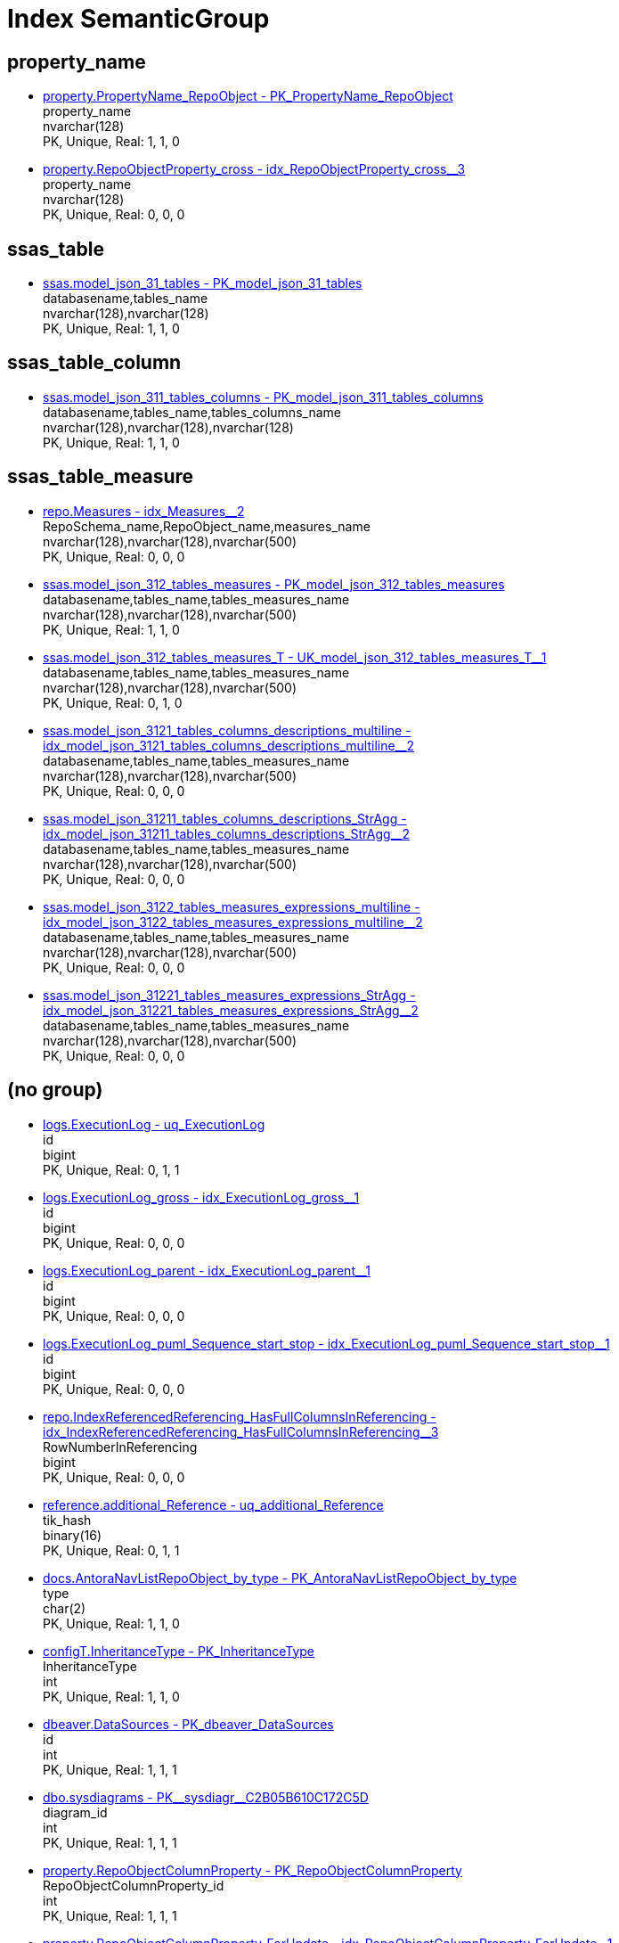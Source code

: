 = Index SemanticGroup

[#property_name]
== property_name

** xref:property.PropertyName_RepoObject.adoc#index-PK_PropertyName_RepoObject[property.PropertyName_RepoObject - PK_PropertyName_RepoObject] +
property_name +
nvarchar(128) +
PK, Unique, Real: 1, 1, 0
** xref:property.RepoObjectProperty_cross.adoc#index-idx_RepoObjectProperty_cross2x_3[property.RepoObjectProperty_cross - idx_RepoObjectProperty_cross++__++3] +
property_name +
nvarchar(128) +
PK, Unique, Real: 0, 0, 0

[#ssas_table]
== ssas_table

** xref:ssas.model_json_31_tables.adoc#index-PK_model_json_31_tables[ssas.model_json_31_tables - PK_model_json_31_tables] +
databasename,tables_name +
nvarchar(128),nvarchar(128) +
PK, Unique, Real: 1, 1, 0

[#ssas_table_column]
== ssas_table_column

** xref:ssas.model_json_311_tables_columns.adoc#index-PK_model_json_311_tables_columns[ssas.model_json_311_tables_columns - PK_model_json_311_tables_columns] +
databasename,tables_name,tables_columns_name +
nvarchar(128),nvarchar(128),nvarchar(128) +
PK, Unique, Real: 1, 1, 0

[#ssas_table_measure]
== ssas_table_measure

** xref:repo.Measures.adoc#index-idx_Measures2x_2[repo.Measures - idx_Measures++__++2] +
RepoSchema_name,RepoObject_name,measures_name +
nvarchar(128),nvarchar(128),nvarchar(500) +
PK, Unique, Real: 0, 0, 0
** xref:ssas.model_json_312_tables_measures.adoc#index-PK_model_json_312_tables_measures[ssas.model_json_312_tables_measures - PK_model_json_312_tables_measures] +
databasename,tables_name,tables_measures_name +
nvarchar(128),nvarchar(128),nvarchar(500) +
PK, Unique, Real: 1, 1, 0
** xref:ssas.model_json_312_tables_measures_T.adoc#index-UK_model_json_312_tables_measures_T2x_1[ssas.model_json_312_tables_measures_T - UK_model_json_312_tables_measures_T++__++1] +
databasename,tables_name,tables_measures_name +
nvarchar(128),nvarchar(128),nvarchar(500) +
PK, Unique, Real: 0, 1, 0
** xref:ssas.model_json_3121_tables_columns_descriptions_multiline.adoc#index-idx_model_json_3121_tables_columns_descriptions_multiline2x_2[ssas.model_json_3121_tables_columns_descriptions_multiline - idx_model_json_3121_tables_columns_descriptions_multiline++__++2] +
databasename,tables_name,tables_measures_name +
nvarchar(128),nvarchar(128),nvarchar(500) +
PK, Unique, Real: 0, 0, 0
** xref:ssas.model_json_31211_tables_columns_descriptions_StrAgg.adoc#index-idx_model_json_31211_tables_columns_descriptions_StrAgg2x_2[ssas.model_json_31211_tables_columns_descriptions_StrAgg - idx_model_json_31211_tables_columns_descriptions_StrAgg++__++2] +
databasename,tables_name,tables_measures_name +
nvarchar(128),nvarchar(128),nvarchar(500) +
PK, Unique, Real: 0, 0, 0
** xref:ssas.model_json_3122_tables_measures_expressions_multiline.adoc#index-idx_model_json_3122_tables_measures_expressions_multiline2x_2[ssas.model_json_3122_tables_measures_expressions_multiline - idx_model_json_3122_tables_measures_expressions_multiline++__++2] +
databasename,tables_name,tables_measures_name +
nvarchar(128),nvarchar(128),nvarchar(500) +
PK, Unique, Real: 0, 0, 0
** xref:ssas.model_json_31221_tables_measures_expressions_StrAgg.adoc#index-idx_model_json_31221_tables_measures_expressions_StrAgg2x_2[ssas.model_json_31221_tables_measures_expressions_StrAgg - idx_model_json_31221_tables_measures_expressions_StrAgg++__++2] +
databasename,tables_name,tables_measures_name +
nvarchar(128),nvarchar(128),nvarchar(500) +
PK, Unique, Real: 0, 0, 0

[#openingbracketnoblankgroupclosingbracket]
== (no group)

** xref:logs.ExecutionLog.adoc#index-uq_ExecutionLog[logs.ExecutionLog - uq_ExecutionLog] +
id +
bigint +
PK, Unique, Real: 0, 1, 1
** xref:logs.ExecutionLog_gross.adoc#index-idx_ExecutionLog_gross2x_1[logs.ExecutionLog_gross - idx_ExecutionLog_gross++__++1] +
id +
bigint +
PK, Unique, Real: 0, 0, 0
** xref:logs.ExecutionLog_parent.adoc#index-idx_ExecutionLog_parent2x_1[logs.ExecutionLog_parent - idx_ExecutionLog_parent++__++1] +
id +
bigint +
PK, Unique, Real: 0, 0, 0
** xref:logs.ExecutionLog_puml_Sequence_start_stop.adoc#index-idx_ExecutionLog_puml_Sequence_start_stop2x_1[logs.ExecutionLog_puml_Sequence_start_stop - idx_ExecutionLog_puml_Sequence_start_stop++__++1] +
id +
bigint +
PK, Unique, Real: 0, 0, 0
** xref:repo.IndexReferencedReferencing_HasFullColumnsInReferencing.adoc#index-idx_IndexReferencedReferencing_HasFullColumnsInReferencing2x_3[repo.IndexReferencedReferencing_HasFullColumnsInReferencing - idx_IndexReferencedReferencing_HasFullColumnsInReferencing++__++3] +
RowNumberInReferencing +
bigint +
PK, Unique, Real: 0, 0, 0
** xref:reference.additional_Reference.adoc#index-uq_additional_Reference[reference.additional_Reference - uq_additional_Reference] +
tik_hash +
binary(16) +
PK, Unique, Real: 0, 1, 1
** xref:docs.AntoraNavListRepoObject_by_type.adoc#index-PK_AntoraNavListRepoObject_by_type[docs.AntoraNavListRepoObject_by_type - PK_AntoraNavListRepoObject_by_type] +
type +
char(2) +
PK, Unique, Real: 1, 1, 0
** xref:configT.InheritanceType.adoc#index-PK_InheritanceType[configT.InheritanceType - PK_InheritanceType] +
InheritanceType +
int +
PK, Unique, Real: 1, 1, 0
** xref:dbeaver.DataSources.adoc#index-PK_dbeaver_DataSources[dbeaver.DataSources - PK_dbeaver_DataSources] +
id +
int +
PK, Unique, Real: 1, 1, 1
** xref:dbo.sysdiagrams.adoc#index-PK2x_sysdiagr2x_C2B05B610C172C5D[dbo.sysdiagrams - PK++__++sysdiagr++__++C2B05B610C172C5D] +
diagram_id +
int +
PK, Unique, Real: 1, 1, 1
** xref:property.RepoObjectColumnProperty.adoc#index-PK_RepoObjectColumnProperty[property.RepoObjectColumnProperty - PK_RepoObjectColumnProperty] +
RepoObjectColumnProperty_id +
int +
PK, Unique, Real: 1, 1, 1
** xref:property.RepoObjectColumnProperty_ForUpdate.adoc#index-idx_RepoObjectColumnProperty_ForUpdate2x_1[property.RepoObjectColumnProperty_ForUpdate - idx_RepoObjectColumnProperty_ForUpdate++__++1] +
RepoObjectColumnProperty_id +
int +
PK, Unique, Real: 0, 0, 0
** xref:property.RepoObjectProperty.adoc#index-PK_RepoObjectProperty[property.RepoObjectProperty - PK_RepoObjectProperty] +
RepoObjectProperty_id +
int +
PK, Unique, Real: 1, 1, 1
** xref:property.RepoObjectProperty_ForUpdate.adoc#index-idx_RepoObjectProperty_ForUpdate2x_2[property.RepoObjectProperty_ForUpdate - idx_RepoObjectProperty_ForUpdate++__++2] +
RepoObjectProperty_id +
int +
PK, Unique, Real: 0, 0, 0
** xref:property.RepoSchemaProperty.adoc#index-PK_RepoSchemaProperty[property.RepoSchemaProperty - PK_RepoSchemaProperty] +
RepoSchemaProperty_id +
int +
PK, Unique, Real: 1, 1, 1
** xref:reference.additional_Reference.adoc#index-PK_additional_Reference[reference.additional_Reference - PK_additional_Reference] +
Id +
int +
PK, Unique, Real: 1, 1, 1
** xref:repo.check_IndexColumn_virtual_referenced_setpoint.adoc#index-idx_check_IndexColumn_virtual_referenced_setpoint2x_8[repo.check_IndexColumn_virtual_referenced_setpoint - idx_check_IndexColumn_virtual_referenced_setpoint++__++8] +
index_column_id +
int +
PK, Unique, Real: 0, 0, 0
** xref:repo.IndexColumn_virtual_gross.adoc#index-PK_IndexColumn_virtual_gross[repo.IndexColumn_virtual_gross - PK_IndexColumn_virtual_gross] +
index_column_id +
int +
PK, Unique, Real: 1, 1, 0
** xref:repo.IndexColumn_virtual_referenced_setpoint.adoc#index-idx_IndexColumn_virtual_referenced_setpoint2x_3[repo.IndexColumn_virtual_referenced_setpoint - idx_IndexColumn_virtual_referenced_setpoint++__++3] +
index_column_id +
int +
PK, Unique, Real: 0, 0, 0
** xref:repo.RepoObject_gross.adoc#index-idx_RepoObject_gross2x_5[repo.RepoObject_gross - idx_RepoObject_gross++__++5] +
uspgenerator_usp_id +
int +
PK, Unique, Real: 0, 0, 0
** xref:repo.RepoObject_gross2.adoc#index-idx_RepoObject_gross22x_5[repo.RepoObject_gross2 - idx_RepoObject_gross2++__++5] +
uspgenerator_usp_id +
int +
PK, Unique, Real: 0, 0, 0
** xref:repo.RepoObjectColumn_gross2.adoc#index-idx_RepoObjectColumn_gross22x_2[repo.RepoObjectColumn_gross2 - idx_RepoObjectColumn_gross2++__++2] +
index_column_id +
int +
PK, Unique, Real: 0, 0, 0
** xref:uspgenerator.GeneratorUsp.adoc#index-PK_GeneratorUsp[uspgenerator.GeneratorUsp - PK_GeneratorUsp] +
id +
int +
PK, Unique, Real: 1, 1, 1
** xref:uspgenerator.GeneratorUsp_ParameterList.adoc#index-PK_GeneratorUsp_ParameterList[uspgenerator.GeneratorUsp_ParameterList - PK_GeneratorUsp_ParameterList] +
usp_id +
int +
PK, Unique, Real: 1, 1, 0
** xref:uspgenerator.GeneratorUsp_persistence_tgt.adoc#index-idx_GeneratorUsp_persistence_tgt2x_1[uspgenerator.GeneratorUsp_persistence_tgt - idx_GeneratorUsp_persistence_tgt++__++1] +
id +
int +
PK, Unique, Real: 0, 0, 0
** xref:uspgenerator.GeneratorUsp_SqlUsp.adoc#index-idx_GeneratorUsp_SqlUsp2x_2[uspgenerator.GeneratorUsp_SqlUsp - idx_GeneratorUsp_SqlUsp++__++2] +
usp_id +
int +
PK, Unique, Real: 0, 0, 0
** xref:uspgenerator.GeneratorUsp_StepList.adoc#index-idx_GeneratorUsp_StepList2x_1[uspgenerator.GeneratorUsp_StepList - idx_GeneratorUsp_StepList++__++1] +
usp_id +
int +
PK, Unique, Real: 0, 0, 0
** xref:uspgenerator.GeneratorUspParameter.adoc#index-idx_GeneratorUspParameter2x_1[uspgenerator.GeneratorUspParameter - idx_GeneratorUspParameter++__++1] +
usp_id +
int +
PK, Unique, Real: 0, 0, 0
** xref:uspgenerator.GeneratorUspParameter.adoc#index-PK_GeneratorUspParameter[uspgenerator.GeneratorUspParameter - PK_GeneratorUspParameter] +
id +
int +
PK, Unique, Real: 1, 1, 1
** xref:uspgenerator.GeneratorUspStep.adoc#index-PK_GeneratorUspStep[uspgenerator.GeneratorUspStep - PK_GeneratorUspStep] +
id +
int +
PK, Unique, Real: 1, 1, 1
** xref:uspgenerator.GeneratorUspStep.adoc#index-idx_GeneratorUspStep2x_1[uspgenerator.GeneratorUspStep - idx_GeneratorUspStep++__++1] +
usp_id +
int +
PK, Unique, Real: 0, 0, 0
** xref:uspgenerator.GeneratorUspStep_Persistence_IsInactive_setpoint.adoc#index-PK_GeneratorUspStep_Persistence_IsInactive_setpoint[uspgenerator.GeneratorUspStep_Persistence_IsInactive_setpoint - PK_GeneratorUspStep_Persistence_IsInactive_setpoint] +
usp_id +
int +
PK, Unique, Real: 1, 1, 0
** xref:uspgenerator.GeneratorUspStep_Persistence_src.adoc#index-PK_GeneratorUspStep_Persistence_src[uspgenerator.GeneratorUspStep_Persistence_src - PK_GeneratorUspStep_Persistence_src] +
usp_id +
int +
PK, Unique, Real: 1, 1, 0
** xref:uspgenerator.GeneratorUspStep_Sql.adoc#index-idx_GeneratorUspStep_Sql2x_2[uspgenerator.GeneratorUspStep_Sql - idx_GeneratorUspStep_Sql++__++2] +
usp_id +
int +
PK, Unique, Real: 0, 0, 0
** xref:workflow.Biml_Package.adoc#index-idx_Biml_Package2x_1[workflow.Biml_Package - idx_Biml_Package++__++1] +
id +
int +
PK, Unique, Real: 0, 0, 0
** xref:workflow.Biml_PrecedenceConstraints.adoc#index-idx_Biml_PrecedenceConstraints2x_2[workflow.Biml_PrecedenceConstraints - idx_Biml_PrecedenceConstraints++__++2] +
Workflow_id +
int +
PK, Unique, Real: 0, 0, 0
** xref:workflow.Biml_Task.adoc#index-idx_Biml_Task2x_2[workflow.Biml_Task - idx_Biml_Task++__++2] +
Workflow_id +
int +
PK, Unique, Real: 0, 0, 0
** xref:workflow.ProcedureDependency.adoc#index-PK_ProcedureDependency[workflow.ProcedureDependency - PK_ProcedureDependency] +
id +
int +
PK, Unique, Real: 1, 1, 1
** xref:workflow.ProcedureDependency_gross.adoc#index-idx_ProcedureDependency_gross2x_3[workflow.ProcedureDependency_gross - idx_ProcedureDependency_gross++__++3] +
id +
int +
PK, Unique, Real: 0, 0, 0
** xref:workflow.Workflow.adoc#index-PK_Workflow[workflow.Workflow - PK_Workflow] +
id +
int +
PK, Unique, Real: 1, 1, 1
** xref:workflow.Workflow_ProcedureDependency.adoc#index-idx_Workflow_ProcedureDependency2x_1[workflow.Workflow_ProcedureDependency - idx_Workflow_ProcedureDependency++__++1] +
Workflow_id +
int +
PK, Unique, Real: 0, 0, 0
** xref:workflow.Workflow_ProcedureDependency_all.adoc#index-idx_Workflow_ProcedureDependency_all2x_1[workflow.Workflow_ProcedureDependency_all - idx_Workflow_ProcedureDependency_all++__++1] +
Workflow_id +
int +
PK, Unique, Real: 0, 0, 0
** xref:workflow.Workflow_ProcedureDependency_T.adoc#index-idx_Workflow_ProcedureDependency_T2x_1[workflow.Workflow_ProcedureDependency_T - idx_Workflow_ProcedureDependency_T++__++1] +
Workflow_id +
int +
PK, Unique, Real: 0, 0, 0
** xref:workflow.Workflow_ProcedureDependency_T_active.adoc#index-idx_Workflow_ProcedureDependency_T_active2x_2[workflow.Workflow_ProcedureDependency_T_active - idx_Workflow_ProcedureDependency_T_active++__++2] +
Workflow_id +
int +
PK, Unique, Real: 0, 0, 0
** xref:workflow.Workflow_ProcedureDependency_T_bidirectional.adoc#index-idx_Workflow_ProcedureDependency_T_bidirectional2x_2[workflow.Workflow_ProcedureDependency_T_bidirectional - idx_Workflow_ProcedureDependency_T_bidirectional++__++2] +
Workflow_id +
int +
PK, Unique, Real: 0, 0, 0
** xref:workflow.Workflow_ProcedureDependency_T_bidirectional_T.adoc#index-idx_Workflow_ProcedureDependency_T_bidirectional_T2x_1[workflow.Workflow_ProcedureDependency_T_bidirectional_T - idx_Workflow_ProcedureDependency_T_bidirectional_T++__++1] +
Workflow_id +
int +
PK, Unique, Real: 0, 0, 0
** xref:workflow.Workflow_ProcedureDependency_T_NotInSortorder.adoc#index-idx_Workflow_ProcedureDependency_T_NotInSortorder2x_2[workflow.Workflow_ProcedureDependency_T_NotInSortorder - idx_Workflow_ProcedureDependency_T_NotInSortorder++__++2] +
Workflow_id +
int +
PK, Unique, Real: 0, 0, 0
** xref:workflow.Workflow_ProcedureDependency_T_NotInSortorder_check.adoc#index-idx_Workflow_ProcedureDependency_T_NotInSortorder_check2x_2[workflow.Workflow_ProcedureDependency_T_NotInSortorder_check - idx_Workflow_ProcedureDependency_T_NotInSortorder_check++__++2] +
Workflow_id +
int +
PK, Unique, Real: 0, 0, 0
** xref:workflow.Workflow_ProcedureDependency_T_redundant.adoc#index-idx_Workflow_ProcedureDependency_T_redundant2x_2[workflow.Workflow_ProcedureDependency_T_redundant - idx_Workflow_ProcedureDependency_T_redundant++__++2] +
Workflow_id +
int +
PK, Unique, Real: 0, 0, 0
** xref:workflow.Workflow_ProcedureDependency_T_TaskName.adoc#index-idx_Workflow_ProcedureDependency_T_TaskName2x_2[workflow.Workflow_ProcedureDependency_T_TaskName - idx_Workflow_ProcedureDependency_T_TaskName++__++2] +
Workflow_id +
int +
PK, Unique, Real: 0, 0, 0
** xref:workflow.Workflow_ProcedureDependency_wo_redundant.adoc#index-idx_Workflow_ProcedureDependency_wo_redundant2x_1[workflow.Workflow_ProcedureDependency_wo_redundant - idx_Workflow_ProcedureDependency_wo_redundant++__++1] +
Workflow_id +
int +
PK, Unique, Real: 0, 0, 0
** xref:workflow.Workflow_SqlUsp.adoc#index-idx_Workflow_SqlUsp2x_1[workflow.Workflow_SqlUsp - idx_Workflow_SqlUsp++__++1] +
Workflow_id +
int +
PK, Unique, Real: 0, 0, 0
** xref:workflow.Workflow_UspList.adoc#index-idx_Workflow_UspList2x_1[workflow.Workflow_UspList - idx_Workflow_UspList++__++1] +
Workflow_id +
int +
PK, Unique, Real: 0, 0, 0
** xref:workflow.WorkflowStep.adoc#index-PK_WorkflowStep[workflow.WorkflowStep - PK_WorkflowStep] +
id +
int +
PK, Unique, Real: 1, 1, 1
** xref:workflow.WorkflowStep.adoc#index-idx_WorkflowStep2x_1[workflow.WorkflowStep - idx_WorkflowStep++__++1] +
Workflow_id +
int +
PK, Unique, Real: 0, 0, 0
** xref:workflow.WorkflowStep_active.adoc#index-idx_WorkflowStep_active2x_2[workflow.WorkflowStep_active - idx_WorkflowStep_active++__++2] +
Workflow_id +
int +
PK, Unique, Real: 0, 0, 0
** xref:workflow.WorkflowStep_ForUpdate.adoc#index-idx_WorkflowStep_ForUpdate2x_1[workflow.WorkflowStep_ForUpdate - idx_WorkflowStep_ForUpdate++__++1] +
id +
int +
PK, Unique, Real: 0, 0, 0
** xref:workflow.WorkflowStep_ForUpdate.adoc#index-idx_WorkflowStep_ForUpdate2x_3[workflow.WorkflowStep_ForUpdate - idx_WorkflowStep_ForUpdate++__++3] +
Workflow_id +
int +
PK, Unique, Real: 0, 0, 0
** xref:reference.RepoObject_ReferenceTree_cyclic.adoc#index-idx_RepoObject_ReferenceTree_cyclic2x_2[reference.RepoObject_ReferenceTree_cyclic - idx_RepoObject_ReferenceTree_cyclic++__++2] +
Referenced_Depth_0_30,Referencing_Depth_0_30 +
int,int +
PK, Unique, Real: 0, 0, 0
** xref:uspgenerator.GeneratorUspParameter.adoc#index-UK_GeneratorUspParameter_Number[uspgenerator.GeneratorUspParameter - UK_GeneratorUspParameter_Number] +
usp_id,Number +
int,int +
PK, Unique, Real: 0, 1, 1
** xref:uspgenerator.GeneratorUspStep.adoc#index-UK_GeneratorUspStep_Number[uspgenerator.GeneratorUspStep - UK_GeneratorUspStep_Number] +
usp_id,Number +
int,int +
PK, Unique, Real: 0, 1, 1
** xref:uspgenerator.GeneratorUspStep_Persistence_IsInactive_setpoint.adoc#index-UK_GeneratorUspStep_Persistence_IsInactive_setpoint2x_2[uspgenerator.GeneratorUspStep_Persistence_IsInactive_setpoint - UK_GeneratorUspStep_Persistence_IsInactive_setpoint++__++2] +
usp_id,Number +
int,int +
PK, Unique, Real: 0, 1, 0
** xref:uspgenerator.GeneratorUspStep_Persistence_src.adoc#index-UK_GeneratorUspStep_Persistence_src2x_2[uspgenerator.GeneratorUspStep_Persistence_src - UK_GeneratorUspStep_Persistence_src++__++2] +
usp_id,Number +
int,int +
PK, Unique, Real: 0, 1, 0
** xref:uspgenerator.GeneratorUspStep_Sql.adoc#index-PK_GeneratorUspStep_Sql[uspgenerator.GeneratorUspStep_Sql - PK_GeneratorUspStep_Sql] +
usp_id,Number +
int,int +
PK, Unique, Real: 1, 1, 0
** xref:reference.RepoObjectColumn_reference_Persistence.adoc#index-PK_RepoObjectColumn_reference_Persistence[reference.RepoObjectColumn_reference_Persistence - PK_RepoObjectColumn_reference_Persistence] +
referencing_id,referencing_minor_id,referenced_id,referenced_minor_id +
int,int,int,int +
PK, Unique, Real: 1, 1, 0
** xref:reference.RepoObjectColumn_reference_QueryPlan.adoc#index-PK_RepoObjectColumn_reference_QueryPlan[reference.RepoObjectColumn_reference_QueryPlan - PK_RepoObjectColumn_reference_QueryPlan] +
referencing_id,referencing_minor_id,referenced_id,referenced_minor_id +
int,int,int,int +
PK, Unique, Real: 1, 1, 0
** xref:reference.RepoObjectColumn_reference_SqlExpressionDependencies.adoc#index-PK_RepoObjectColumn_reference_SqlExpressionDependencies[reference.RepoObjectColumn_reference_SqlExpressionDependencies - PK_RepoObjectColumn_reference_SqlExpressionDependencies] +
referencing_id,referencing_minor_id,referenced_id,referenced_minor_id +
int,int,int,int +
PK, Unique, Real: 1, 1, 0
** xref:reference.RepoObjectColumn_reference_SqlModules.adoc#index-PK_RepoObjectColumn_reference_SqlModules[reference.RepoObjectColumn_reference_SqlModules - PK_RepoObjectColumn_reference_SqlModules] +
referencing_id,referencing_minor_id,referenced_id,referenced_minor_id +
int,int,int,int +
PK, Unique, Real: 1, 1, 0
** xref:uspgenerator.GeneratorUspParameter.adoc#index-UK_GeneratorUspParameter_name[uspgenerator.GeneratorUspParameter - UK_GeneratorUspParameter_name] +
usp_id,Name +
int,nvarchar(128) +
PK, Unique, Real: 0, 1, 1
** xref:dbo.sysdiagrams.adoc#index-UK_principal_name[dbo.sysdiagrams - UK_principal_name] +
principal_id,name +
int,sysname +
PK, Unique, Real: 0, 1, 1
** xref:repo.ForeignKey_IndexPattern.adoc#index-PK_ForeignKey_IndexPattern[repo.ForeignKey_IndexPattern - PK_ForeignKey_IndexPattern] +
constraint_object_id,ForeignKey_guid +
int,uniqueidentifier +
PK, Unique, Real: 1, 1, 0
** xref:workflow.Biml_PrecedenceConstraints.adoc#index-idx_Biml_PrecedenceConstraints2x_1[workflow.Biml_PrecedenceConstraints - idx_Biml_PrecedenceConstraints++__++1] +
Workflow_id,referencing_Procedure_RepoObject_guid +
int,uniqueidentifier +
PK, Unique, Real: 0, 0, 0
** xref:workflow.Biml_Task.adoc#index-idx_Biml_Task2x_1[workflow.Biml_Task - idx_Biml_Task++__++1] +
Workflow_id,Procedure_RepoObject_guid +
int,uniqueidentifier +
PK, Unique, Real: 0, 0, 0
** xref:workflow.WorkflowStep.adoc#index-UK_WorkflowStep[workflow.WorkflowStep - UK_WorkflowStep] +
Workflow_id,Procedure_RepoObject_guid +
int,uniqueidentifier +
PK, Unique, Real: 0, 1, 1
** xref:workflow.WorkflowStep_active.adoc#index-idx_WorkflowStep_active2x_1[workflow.WorkflowStep_active - idx_WorkflowStep_active++__++1] +
Workflow_id,Procedure_RepoObject_guid +
int,uniqueidentifier +
PK, Unique, Real: 0, 0, 0
** xref:workflow.WorkflowStep_ForUpdate.adoc#index-idx_WorkflowStep_ForUpdate2x_2[workflow.WorkflowStep_ForUpdate - idx_WorkflowStep_ForUpdate++__++2] +
Workflow_id,Procedure_RepoObject_guid +
int,uniqueidentifier +
PK, Unique, Real: 0, 0, 0
** xref:workflow.WorkflowStep_S.adoc#index-PK_WorkflowStep_S[workflow.WorkflowStep_S - PK_WorkflowStep_S] +
Workflow_id,Procedure_RepoObject_guid +
int,uniqueidentifier +
PK, Unique, Real: 1, 1, 0
** xref:workflow.WorkflowStep_Sortorder.adoc#index-PK_WorkflowStep_Sortorder[workflow.WorkflowStep_Sortorder - PK_WorkflowStep_Sortorder] +
Workflow_id,Procedure_RepoObject_guid +
int,uniqueidentifier +
PK, Unique, Real: 1, 1, 1
** xref:workflow.Workflow_ProcedureDependency_T.adoc#index-PK_Workflow_ProcedureDependency_T[workflow.Workflow_ProcedureDependency_T - PK_Workflow_ProcedureDependency_T] +
Workflow_id,referenced_Procedure_RepoObject_guid,referencing_Procedure_RepoObject_guid +
int,uniqueidentifier,uniqueidentifier +
PK, Unique, Real: 1, 1, 1
** xref:workflow.Workflow_ProcedureDependency_T_active.adoc#index-idx_Workflow_ProcedureDependency_T_active2x_1[workflow.Workflow_ProcedureDependency_T_active - idx_Workflow_ProcedureDependency_T_active++__++1] +
Workflow_id,referenced_Procedure_RepoObject_guid,referencing_Procedure_RepoObject_guid +
int,uniqueidentifier,uniqueidentifier +
PK, Unique, Real: 0, 0, 0
** xref:workflow.Workflow_ProcedureDependency_T_bidirectional.adoc#index-idx_Workflow_ProcedureDependency_T_bidirectional2x_1[workflow.Workflow_ProcedureDependency_T_bidirectional - idx_Workflow_ProcedureDependency_T_bidirectional++__++1] +
Workflow_id,referenced_Procedure_RepoObject_guid,referencing_Procedure_RepoObject_guid +
int,uniqueidentifier,uniqueidentifier +
PK, Unique, Real: 0, 0, 0
** xref:workflow.Workflow_ProcedureDependency_T_bidirectional_T.adoc#index-PK_Workflow_ProcedureDependency_T_bidirectional_T[workflow.Workflow_ProcedureDependency_T_bidirectional_T - PK_Workflow_ProcedureDependency_T_bidirectional_T] +
Workflow_id,referenced_Procedure_RepoObject_guid,referencing_Procedure_RepoObject_guid +
int,uniqueidentifier,uniqueidentifier +
PK, Unique, Real: 1, 1, 1
** xref:workflow.Workflow_ProcedureDependency_T_NotInSortorder.adoc#index-idx_Workflow_ProcedureDependency_T_NotInSortorder2x_1[workflow.Workflow_ProcedureDependency_T_NotInSortorder - idx_Workflow_ProcedureDependency_T_NotInSortorder++__++1] +
Workflow_id,referenced_Procedure_RepoObject_guid,referencing_Procedure_RepoObject_guid +
int,uniqueidentifier,uniqueidentifier +
PK, Unique, Real: 0, 0, 0
** xref:workflow.Workflow_ProcedureDependency_T_NotInSortorder_check.adoc#index-idx_Workflow_ProcedureDependency_T_NotInSortorder_check2x_1[workflow.Workflow_ProcedureDependency_T_NotInSortorder_check - idx_Workflow_ProcedureDependency_T_NotInSortorder_check++__++1] +
Workflow_id,referenced_Procedure_RepoObject_guid,referencing_Procedure_RepoObject_guid +
int,uniqueidentifier,uniqueidentifier +
PK, Unique, Real: 0, 0, 0
** xref:workflow.Workflow_ProcedureDependency_T_redundant.adoc#index-idx_Workflow_ProcedureDependency_T_redundant2x_1[workflow.Workflow_ProcedureDependency_T_redundant - idx_Workflow_ProcedureDependency_T_redundant++__++1] +
Workflow_id,referenced_Procedure_RepoObject_guid,referencing_Procedure_RepoObject_guid +
int,uniqueidentifier,uniqueidentifier +
PK, Unique, Real: 0, 0, 0
** xref:workflow.Workflow_ProcedureDependency_T_TaskName.adoc#index-idx_Workflow_ProcedureDependency_T_TaskName2x_1[workflow.Workflow_ProcedureDependency_T_TaskName - idx_Workflow_ProcedureDependency_T_TaskName++__++1] +
Workflow_id,referenced_Procedure_RepoObject_guid,referencing_Procedure_RepoObject_guid +
int,uniqueidentifier,uniqueidentifier +
PK, Unique, Real: 0, 0, 0
** xref:config.SsasDatabasename.adoc#index-PK_SsasDatabasename[config.SsasDatabasename - PK_SsasDatabasename] +
databasename +
nvarchar(128) +
PK, Unique, Real: 1, 1, 1
** xref:configT.SsasDmvTableImport_ImportSql.adoc#index-idx_SsasDmvTableImport_ImportSql2x_1[configT.SsasDmvTableImport_ImportSql - idx_SsasDmvTableImport_ImportSql++__++1] +
databasename +
nvarchar(128) +
PK, Unique, Real: 0, 0, 0
** xref:configT.type.adoc#index-PK_type[configT.type - PK_type] +
type +
nvarchar(128) +
PK, Unique, Real: 1, 1, 0
** xref:configT.type_level1type_level2type.adoc#index-PK_type_level1type_level2type[configT.type_level1type_level2type - PK_type_level1type_level2type] +
type +
nvarchar(128) +
PK, Unique, Real: 1, 1, 0
** xref:docs.AntoraNavListPage_by_schema.adoc#index-idx_AntoraNavListPage_by_schema2x_1[docs.AntoraNavListPage_by_schema - idx_AntoraNavListPage_by_schema++__++1] +
RepoObject_schema_name +
nvarchar(128) +
PK, Unique, Real: 0, 0, 0
** xref:docs.AntoraNavListPage_by_type.adoc#index-idx_AntoraNavListPage_by_type2x_1[docs.AntoraNavListPage_by_type - idx_AntoraNavListPage_by_type++__++1] +
type +
nvarchar(128) +
PK, Unique, Real: 0, 0, 0
** xref:docs.AntoraNavListRepoObject_by_schema.adoc#index-idx_AntoraNavListRepoObject_by_schema2x_1[docs.AntoraNavListRepoObject_by_schema - idx_AntoraNavListRepoObject_by_schema++__++1] +
RepoObject_schema_name +
nvarchar(128) +
PK, Unique, Real: 0, 0, 0
** xref:docs.AntoraNavListRepoObject_by_schema_type.adoc#index-idx_AntoraNavListRepoObject_by_schema_type2x_2[docs.AntoraNavListRepoObject_by_schema_type - idx_AntoraNavListRepoObject_by_schema_type++__++2] +
RepoObject_schema_name +
nvarchar(128) +
PK, Unique, Real: 0, 0, 0
** xref:docs.RepoObject_Plantuml_Entity.adoc#index-idx_RepoObject_Plantuml_Entity2x_1[docs.RepoObject_Plantuml_Entity - idx_RepoObject_Plantuml_Entity++__++1] +
RepoObject_schema_name +
nvarchar(128) +
PK, Unique, Real: 0, 0, 0
** xref:docs.RepoObject_Plantuml_Entity_T.adoc#index-idx_RepoObject_Plantuml_Entity_T2x_1[docs.RepoObject_Plantuml_Entity_T - idx_RepoObject_Plantuml_Entity_T++__++1] +
RepoObject_schema_name +
nvarchar(128) +
PK, Unique, Real: 0, 0, 0
** xref:docs.Schema_EntityList.adoc#index-idx_Schema_EntityList2x_1[docs.Schema_EntityList - idx_Schema_EntityList++__++1] +
RepoObject_schema_name +
nvarchar(128) +
PK, Unique, Real: 0, 0, 0
** xref:docs.Schema_puml.adoc#index-idx_Schema_puml2x_2[docs.Schema_puml - idx_Schema_puml++__++2] +
RepoSchema_name +
nvarchar(128) +
PK, Unique, Real: 0, 0, 0
** xref:docs.Schema_SsasRelationList.adoc#index-idx_Schema_SsasRelationList2x_1[docs.Schema_SsasRelationList - idx_Schema_SsasRelationList++__++1] +
SchemaName +
nvarchar(128) +
PK, Unique, Real: 0, 0, 0
** xref:docs.ssas_PumlRelation.adoc#index-idx_ssas_PumlRelation2x_9[docs.ssas_PumlRelation - idx_ssas_PumlRelation++__++9] +
SchemaName +
nvarchar(128) +
PK, Unique, Real: 0, 0, 0
** xref:docs.ssas_PumlRelation.adoc#index-idx_ssas_PumlRelation2x_1[docs.ssas_PumlRelation - idx_ssas_PumlRelation++__++1] +
referencing_ObjectName +
nvarchar(128) +
PK, Unique, Real: 0, 0, 0
** xref:docs.ssas_PumlRelation.adoc#index-idx_ssas_PumlRelation2x_2[docs.ssas_PumlRelation - idx_ssas_PumlRelation++__++2] +
referenced_ObjectName +
nvarchar(128) +
PK, Unique, Real: 0, 0, 0
** xref:docs.ssas_PumlRelation.adoc#index-idx_ssas_PumlRelation2x_3[docs.ssas_PumlRelation - idx_ssas_PumlRelation++__++3] +
referencing_ColumnName +
nvarchar(128) +
PK, Unique, Real: 0, 0, 0
** xref:docs.ssas_PumlRelation.adoc#index-idx_ssas_PumlRelation2x_4[docs.ssas_PumlRelation - idx_ssas_PumlRelation++__++4] +
referenced_ColumnName +
nvarchar(128) +
PK, Unique, Real: 0, 0, 0
** xref:docs.ssas_PumlRelation.adoc#index-idx_ssas_PumlRelation2x_5[docs.ssas_PumlRelation - idx_ssas_PumlRelation++__++5] +
referencing_IndexPatternColumnName +
nvarchar(128) +
PK, Unique, Real: 0, 0, 0
** xref:docs.ssas_PumlRelation.adoc#index-idx_ssas_PumlRelation2x_6[docs.ssas_PumlRelation - idx_ssas_PumlRelation++__++6] +
referenced_IndexPatternColumnName +
nvarchar(128) +
PK, Unique, Real: 0, 0, 0
** xref:property.ExtendedProperty_Repo2Sys_level0.adoc#index-idx_ExtendedProperty_Repo2Sys_level02x_1[property.ExtendedProperty_Repo2Sys_level0 - idx_ExtendedProperty_Repo2Sys_level0++__++1] +
level0name +
nvarchar(128) +
PK, Unique, Real: 0, 0, 0
** xref:property.ExtendedProperty_Repo2Sys_level2_RepoObject.adoc#index-idx_ExtendedProperty_Repo2Sys_level2_RepoObject2x_4[property.ExtendedProperty_Repo2Sys_level2_RepoObject - idx_ExtendedProperty_Repo2Sys_level2_RepoObject++__++4] +
level2name +
nvarchar(128) +
PK, Unique, Real: 0, 0, 0
** xref:property.ExtendedProperty_Repo2Sys_level2_RepoObjectColumn.adoc#index-idx_ExtendedProperty_Repo2Sys_level2_RepoObjectColumn2x_5[property.ExtendedProperty_Repo2Sys_level2_RepoObjectColumn - idx_ExtendedProperty_Repo2Sys_level2_RepoObjectColumn++__++5] +
level2name +
nvarchar(128) +
PK, Unique, Real: 0, 0, 0
** xref:property.PropertyName_RepoObject_T.adoc#index-PK_PropertyName_RepoObject_T[property.PropertyName_RepoObject_T - PK_PropertyName_RepoObject_T] +
property_name +
nvarchar(128) +
PK, Unique, Real: 1, 1, 1
** xref:property.PropertyName_RepoObjectColumn.adoc#index-PK_PropertyName_RepoObjectColumn[property.PropertyName_RepoObjectColumn - PK_PropertyName_RepoObjectColumn] +
property_name +
nvarchar(128) +
PK, Unique, Real: 1, 1, 0
** xref:property.PropertyName_RepoObjectColumn_T.adoc#index-PK_PropertyName_RepoObjectColumn_T[property.PropertyName_RepoObjectColumn_T - PK_PropertyName_RepoObjectColumn_T] +
property_name +
nvarchar(128) +
PK, Unique, Real: 1, 1, 1
** xref:property.RepoObjectColumnProperty_InheritanceType_InheritanceDefinition.adoc#index-idx_RepoObjectColumnProperty_InheritanceType_InheritanceDefinition2x_3[property.RepoObjectColumnProperty_InheritanceType_InheritanceDefinition - idx_RepoObjectColumnProperty_InheritanceType_InheritanceDefinition++__++3] +
RepoObjectColumn_name +
nvarchar(128) +
PK, Unique, Real: 0, 0, 0
** xref:property.RepoObjectColumnProperty_InheritanceType_InheritanceDefinition.adoc#index-idx_RepoObjectColumnProperty_InheritanceType_InheritanceDefinition2x_4[property.RepoObjectColumnProperty_InheritanceType_InheritanceDefinition - idx_RepoObjectColumnProperty_InheritanceType_InheritanceDefinition++__++4] +
property_name +
nvarchar(128) +
PK, Unique, Real: 0, 0, 0
** xref:property.RepoObjectColumnProperty_InheritanceType_resulting_InheritanceDefinition.adoc#index-idx_RepoObjectColumnProperty_InheritanceType_resulting_InheritanceDefinition2x_3[property.RepoObjectColumnProperty_InheritanceType_resulting_InheritanceDefinition - idx_RepoObjectColumnProperty_InheritanceType_resulting_InheritanceDefinition++__++3] +
RepoObjectColumn_name +
nvarchar(128) +
PK, Unique, Real: 0, 0, 0
** xref:property.RepoObjectColumnProperty_InheritanceType_resulting_InheritanceDefinition.adoc#index-idx_RepoObjectColumnProperty_InheritanceType_resulting_InheritanceDefinition2x_4[property.RepoObjectColumnProperty_InheritanceType_resulting_InheritanceDefinition - idx_RepoObjectColumnProperty_InheritanceType_resulting_InheritanceDefinition++__++4] +
property_name +
nvarchar(128) +
PK, Unique, Real: 0, 0, 0
** xref:property.RepoObjectProperty_InheritanceType_InheritanceDefinition.adoc#index-idx_RepoObjectProperty_InheritanceType_InheritanceDefinition2x_3[property.RepoObjectProperty_InheritanceType_InheritanceDefinition - idx_RepoObjectProperty_InheritanceType_InheritanceDefinition++__++3] +
property_name +
nvarchar(128) +
PK, Unique, Real: 0, 0, 0
** xref:property.RepoObjectProperty_InheritanceType_resulting_InheritanceDefinition.adoc#index-idx_RepoObjectProperty_InheritanceType_resulting_InheritanceDefinition2x_3[property.RepoObjectProperty_InheritanceType_resulting_InheritanceDefinition - idx_RepoObjectProperty_InheritanceType_resulting_InheritanceDefinition++__++3] +
property_name +
nvarchar(128) +
PK, Unique, Real: 0, 0, 0
** xref:reference.Persistence.adoc#index-idx_Persistence2x_5[reference.Persistence - idx_Persistence++__++5] +
referenced_schema_name +
nvarchar(128) +
PK, Unique, Real: 0, 0, 0
** xref:reference.Persistence.adoc#index-idx_Persistence2x_6[reference.Persistence - idx_Persistence++__++6] +
referencing_schema_name +
nvarchar(128) +
PK, Unique, Real: 0, 0, 0
** xref:reference.Persistence_bidirectional.adoc#index-idx_Persistence_bidirectional2x_5[reference.Persistence_bidirectional - idx_Persistence_bidirectional++__++5] +
referenced_schema_name +
nvarchar(128) +
PK, Unique, Real: 0, 0, 0
** xref:reference.Persistence_bidirectional.adoc#index-idx_Persistence_bidirectional2x_6[reference.Persistence_bidirectional - idx_Persistence_bidirectional++__++6] +
referencing_schema_name +
nvarchar(128) +
PK, Unique, Real: 0, 0, 0
** xref:reference.RepoObjectColumn_reference_SqlModules.adoc#index-idx_RepoObjectColumn_reference_SqlModules2x_4[reference.RepoObjectColumn_reference_SqlModules - idx_RepoObjectColumn_reference_SqlModules++__++4] +
referencing_column_name +
nvarchar(128) +
PK, Unique, Real: 0, 0, 0
** xref:reference.RepoObjectColumn_reference_SqlModules.adoc#index-idx_RepoObjectColumn_reference_SqlModules2x_5[reference.RepoObjectColumn_reference_SqlModules - idx_RepoObjectColumn_reference_SqlModules++__++5] +
referenced_column_name +
nvarchar(128) +
PK, Unique, Real: 0, 0, 0
** xref:repo.check_IndexColumn_virtual_referenced_setpoint.adoc#index-idx_check_IndexColumn_virtual_referenced_setpoint2x_3[repo.check_IndexColumn_virtual_referenced_setpoint - idx_check_IndexColumn_virtual_referenced_setpoint++__++3] +
SysObjectColumn_name_t +
nvarchar(128) +
PK, Unique, Real: 0, 0, 0
** xref:repo.ForeignKey_ssas_Indexes.adoc#index-idx_ForeignKey_ssas_Indexes2x_10[repo.ForeignKey_ssas_Indexes - idx_ForeignKey_ssas_Indexes++__++10] +
referencing_SysObject_schema_name +
nvarchar(128) +
PK, Unique, Real: 0, 0, 0
** xref:repo.ForeignKey_ssas_Indexes.adoc#index-idx_ForeignKey_ssas_Indexes2x_11[repo.ForeignKey_ssas_Indexes - idx_ForeignKey_ssas_Indexes++__++11] +
referenced_SysObject_schema_name +
nvarchar(128) +
PK, Unique, Real: 0, 0, 0
** xref:repo.ForeignKey_ssas_Indexes.adoc#index-idx_ForeignKey_ssas_Indexes2x_5[repo.ForeignKey_ssas_Indexes - idx_ForeignKey_ssas_Indexes++__++5] +
referencing_SysObject_name +
nvarchar(128) +
PK, Unique, Real: 0, 0, 0
** xref:repo.ForeignKey_ssas_Indexes.adoc#index-idx_ForeignKey_ssas_Indexes2x_6[repo.ForeignKey_ssas_Indexes - idx_ForeignKey_ssas_Indexes++__++6] +
referenced_SysObject_name +
nvarchar(128) +
PK, Unique, Real: 0, 0, 0
** xref:repo.ForeignKey_ssas_Indexes.adoc#index-idx_ForeignKey_ssas_Indexes2x_7[repo.ForeignKey_ssas_Indexes - idx_ForeignKey_ssas_Indexes++__++7] +
referencing_IndexPatternColumnName +
nvarchar(128) +
PK, Unique, Real: 0, 0, 0
** xref:repo.ForeignKey_ssas_Indexes.adoc#index-idx_ForeignKey_ssas_Indexes2x_8[repo.ForeignKey_ssas_Indexes - idx_ForeignKey_ssas_Indexes++__++8] +
referenced_IndexPatternColumnName +
nvarchar(128) +
PK, Unique, Real: 0, 0, 0
** xref:repo.ForeignKey_ssas_Indexes_old.adoc#index-idx_ForeignKey_ssas_Indexes_old2x_5[repo.ForeignKey_ssas_Indexes_old - idx_ForeignKey_ssas_Indexes_old++__++5] +
referenced_SysObject_schema_name +
nvarchar(128) +
PK, Unique, Real: 0, 0, 0
** xref:repo.ForeignKey_ssas_Indexes_old.adoc#index-idx_ForeignKey_ssas_Indexes_old2x_6[repo.ForeignKey_ssas_Indexes_old - idx_ForeignKey_ssas_Indexes_old++__++6] +
referencing_SysObject_schema_name +
nvarchar(128) +
PK, Unique, Real: 0, 0, 0
** xref:repo.ForeignKey_ssas_IndexPattern.adoc#index-idx_ForeignKey_ssas_IndexPattern2x_9[repo.ForeignKey_ssas_IndexPattern - idx_ForeignKey_ssas_IndexPattern++__++9] +
databasename +
nvarchar(128) +
PK, Unique, Real: 0, 0, 0
** xref:repo.ForeignKey_ssas_IndexPattern.adoc#index-idx_ForeignKey_ssas_IndexPattern2x_1[repo.ForeignKey_ssas_IndexPattern - idx_ForeignKey_ssas_IndexPattern++__++1] +
referencing_ObjectName +
nvarchar(128) +
PK, Unique, Real: 0, 0, 0
** xref:repo.ForeignKey_ssas_IndexPattern.adoc#index-idx_ForeignKey_ssas_IndexPattern2x_2[repo.ForeignKey_ssas_IndexPattern - idx_ForeignKey_ssas_IndexPattern++__++2] +
referenced_ObjectName +
nvarchar(128) +
PK, Unique, Real: 0, 0, 0
** xref:repo.ForeignKey_ssas_IndexPattern.adoc#index-idx_ForeignKey_ssas_IndexPattern2x_3[repo.ForeignKey_ssas_IndexPattern - idx_ForeignKey_ssas_IndexPattern++__++3] +
referencing_ColumnName +
nvarchar(128) +
PK, Unique, Real: 0, 0, 0
** xref:repo.ForeignKey_ssas_IndexPattern.adoc#index-idx_ForeignKey_ssas_IndexPattern2x_4[repo.ForeignKey_ssas_IndexPattern - idx_ForeignKey_ssas_IndexPattern++__++4] +
referenced_ColumnName +
nvarchar(128) +
PK, Unique, Real: 0, 0, 0
** xref:repo.ForeignKey_ssas_IndexPattern.adoc#index-idx_ForeignKey_ssas_IndexPattern2x_5[repo.ForeignKey_ssas_IndexPattern - idx_ForeignKey_ssas_IndexPattern++__++5] +
referencing_IndexPatternColumnName +
nvarchar(128) +
PK, Unique, Real: 0, 0, 0
** xref:repo.ForeignKey_ssas_IndexPattern.adoc#index-idx_ForeignKey_ssas_IndexPattern2x_6[repo.ForeignKey_ssas_IndexPattern - idx_ForeignKey_ssas_IndexPattern++__++6] +
referenced_IndexPatternColumnName +
nvarchar(128) +
PK, Unique, Real: 0, 0, 0
** xref:repo.ForeignKey_ssas_IndexPattern_old.adoc#index-idx_ForeignKey_ssas_IndexPattern_old2x_1[repo.ForeignKey_ssas_IndexPattern_old - idx_ForeignKey_ssas_IndexPattern_old++__++1] +
databasename +
nvarchar(128) +
PK, Unique, Real: 0, 0, 0
** xref:repo.IndexColumn_ReferencedReferencing_HasFullColumnsInReferencing_check.adoc#index-idx_IndexColumn_ReferencedReferencing_HasFullColumnsInReferencing_check2x_1[repo.IndexColumn_ReferencedReferencing_HasFullColumnsInReferencing_check - idx_IndexColumn_ReferencedReferencing_HasFullColumnsInReferencing_check++__++1] +
referenced_RepoObjectColumn_name +
nvarchar(128) +
PK, Unique, Real: 0, 0, 0
** xref:repo.IndexColumn_ReferencedReferencing_HasFullColumnsInReferencing_check.adoc#index-idx_IndexColumn_ReferencedReferencing_HasFullColumnsInReferencing_check2x_2[repo.IndexColumn_ReferencedReferencing_HasFullColumnsInReferencing_check - idx_IndexColumn_ReferencedReferencing_HasFullColumnsInReferencing_check++__++2] +
referencing_RepoObjectColumn_name +
nvarchar(128) +
PK, Unique, Real: 0, 0, 0
** xref:repo.IndexColumn_ssas.adoc#index-idx_IndexColumn_ssas2x_3[repo.IndexColumn_ssas - idx_IndexColumn_ssas++__++3] +
databasename +
nvarchar(128) +
PK, Unique, Real: 0, 0, 0
** xref:repo.IndexColumn_ssas_gross.adoc#index-idx_IndexColumn_ssas_gross2x_2[repo.IndexColumn_ssas_gross - idx_IndexColumn_ssas_gross++__++2] +
Object_column_name +
nvarchar(128) +
PK, Unique, Real: 0, 0, 0
** xref:repo.IndexColumn_ssas_T.adoc#index-idx_IndexColumn_ssas_T2x_2[repo.IndexColumn_ssas_T - idx_IndexColumn_ssas_T++__++2] +
databasename +
nvarchar(128) +
PK, Unique, Real: 0, 0, 0
** xref:repo.RepoObject_persistence_column.adoc#index-idx_RepoObject_persistence_column2x_6[repo.RepoObject_persistence_column - idx_RepoObject_persistence_column++__++6] +
RepoObjectColumn_name_t +
nvarchar(128) +
PK, Unique, Real: 0, 0, 0
** xref:repo.RepoObject_persistence_SourceMismatch.adoc#index-idx_RepoObject_persistence_SourceMismatch2x_3[repo.RepoObject_persistence_SourceMismatch - idx_RepoObject_persistence_SourceMismatch++__++3] +
source_RepoObject_name_via_guid +
nvarchar(128) +
PK, Unique, Real: 0, 0, 0
** xref:repo.RepoObject_RequiredRepoObjectMerge.adoc#index-idx_RepoObject_RequiredRepoObjectMerge2x_4[repo.RepoObject_RequiredRepoObjectMerge - idx_RepoObject_RequiredRepoObjectMerge++__++4] +
ro2_SysObject_name +
nvarchar(128) +
PK, Unique, Real: 0, 0, 0
** xref:repo.RepoObjectColumn_RequiredRepoObjectColumnMerge.adoc#index-idx_RepoObjectColumn_RequiredRepoObjectColumnMerge2x_6[repo.RepoObjectColumn_RequiredRepoObjectColumnMerge - idx_RepoObjectColumn_RequiredRepoObjectColumnMerge++__++6] +
roc2_RepoObjectColumn_name +
nvarchar(128) +
PK, Unique, Real: 0, 0, 0
** xref:repo.RepoObjectColumn_SSAS_src.adoc#index-idx_RepoObjectColumn_SSAS_src2x_2[repo.RepoObjectColumn_SSAS_src - idx_RepoObjectColumn_SSAS_src++__++2] +
SysObjectColumn_name +
nvarchar(128) +
PK, Unique, Real: 0, 0, 0
** xref:repo.RepoObjectColumn_SSAS_src.adoc#index-idx_RepoObjectColumn_SSAS_src2x_3[repo.RepoObjectColumn_SSAS_src - idx_RepoObjectColumn_SSAS_src++__++3] +
RepoObjectColumn_name +
nvarchar(128) +
PK, Unique, Real: 0, 0, 0
** xref:repo.RepoObjectColumn_SSAS_tgt.adoc#index-idx_RepoObjectColumn_SSAS_tgt2x_5[repo.RepoObjectColumn_SSAS_tgt - idx_RepoObjectColumn_SSAS_tgt++__++5] +
SysObjectColumn_name +
nvarchar(128) +
PK, Unique, Real: 0, 0, 0
** xref:repo.RepoObjectColumn_SSAS_tgt.adoc#index-idx_RepoObjectColumn_SSAS_tgt2x_6[repo.RepoObjectColumn_SSAS_tgt - idx_RepoObjectColumn_SSAS_tgt++__++6] +
RepoObjectColumn_name +
nvarchar(128) +
PK, Unique, Real: 0, 0, 0
** xref:repo.RepoSchema.adoc#index-UK_RepoSchema[repo.RepoSchema - UK_RepoSchema] +
RepoSchema_name +
nvarchar(128) +
PK, Unique, Real: 0, 1, 1
** xref:repo.RepoSchema_ssas_src.adoc#index-idx_RepoSchema_ssas_src2x_1[repo.RepoSchema_ssas_src - idx_RepoSchema_ssas_src++__++1] +
RepoSchema_name +
nvarchar(128) +
PK, Unique, Real: 0, 0, 0
** xref:repo.RepoSchema_ssas_tgt.adoc#index-UK_RepoSchema_ssas_tgt2x_2[repo.RepoSchema_ssas_tgt - UK_RepoSchema_ssas_tgt++__++2] +
RepoSchema_name +
nvarchar(128) +
PK, Unique, Real: 0, 1, 0
** xref:repo.SysSchema_RepoSchema_via_guid.adoc#index-idx_SysSchema_RepoSchema_via_guid2x_2[repo.SysSchema_RepoSchema_via_guid - idx_SysSchema_RepoSchema_via_guid++__++2] +
RepoSchema_name +
nvarchar(128) +
PK, Unique, Real: 0, 0, 0
** xref:repo.SysSchema_RepoSchema_via_name.adoc#index-idx_SysSchema_RepoSchema_via_name2x_2[repo.SysSchema_RepoSchema_via_name - idx_SysSchema_RepoSchema_via_name++__++2] +
RepoSchema_name +
nvarchar(128) +
PK, Unique, Real: 0, 0, 0
** xref:sqlparse.RepoObject_SqlModules_71_reference_ExpliciteTableAlias.adoc#index-idx_RepoObject_SqlModules_71_reference_ExpliciteTableAlias2x_4[sqlparse.RepoObject_SqlModules_71_reference_ExpliciteTableAlias - idx_RepoObject_SqlModules_71_reference_ExpliciteTableAlias++__++4] +
RepoObjectColumn_name +
nvarchar(128) +
PK, Unique, Real: 0, 0, 0
** xref:sqlparse.RepoObject_SqlModules_71_reference_ExpliciteTableAlias.adoc#index-idx_RepoObject_SqlModules_71_reference_ExpliciteTableAlias2x_5[sqlparse.RepoObject_SqlModules_71_reference_ExpliciteTableAlias - idx_RepoObject_SqlModules_71_reference_ExpliciteTableAlias++__++5] +
source_RepoObjectColumn_name +
nvarchar(128) +
PK, Unique, Real: 0, 0, 0
** xref:sqlparse.RepoObject_SqlModules_72_reference_NoTableAlias.adoc#index-idx_RepoObject_SqlModules_72_reference_NoTableAlias2x_4[sqlparse.RepoObject_SqlModules_72_reference_NoTableAlias - idx_RepoObject_SqlModules_72_reference_NoTableAlias++__++4] +
RepoObjectColumn_name +
nvarchar(128) +
PK, Unique, Real: 0, 0, 0
** xref:sqlparse.RepoObject_SqlModules_72_reference_NoTableAlias.adoc#index-idx_RepoObject_SqlModules_72_reference_NoTableAlias2x_5[sqlparse.RepoObject_SqlModules_72_reference_NoTableAlias - idx_RepoObject_SqlModules_72_reference_NoTableAlias++__++5] +
source_RepoObjectColumn_name +
nvarchar(128) +
PK, Unique, Real: 0, 0, 0
** xref:ssas.model_json.adoc#index-PK_model_json[ssas.model_json - PK_model_json] +
databasename +
nvarchar(128) +
PK, Unique, Real: 1, 1, 1
** xref:ssas.model_json_10.adoc#index-idx_model_json_102x_1[ssas.model_json_10 - idx_model_json_10++__++1] +
databasename +
nvarchar(128) +
PK, Unique, Real: 0, 0, 0
** xref:ssas.model_json_20.adoc#index-idx_model_json_202x_1[ssas.model_json_20 - idx_model_json_20++__++1] +
databasename +
nvarchar(128) +
PK, Unique, Real: 0, 0, 0
** xref:ssas.model_json_201_descriptions_multiline.adoc#index-idx_model_json_201_descriptions_multiline2x_1[ssas.model_json_201_descriptions_multiline - idx_model_json_201_descriptions_multiline++__++1] +
databasename +
nvarchar(128) +
PK, Unique, Real: 0, 0, 0
** xref:ssas.model_json_2011_descriptions_StrAgg.adoc#index-idx_model_json_2011_descriptions_StrAgg2x_1[ssas.model_json_2011_descriptions_StrAgg - idx_model_json_2011_descriptions_StrAgg++__++1] +
databasename +
nvarchar(128) +
PK, Unique, Real: 0, 0, 0
** xref:ssas.model_json_31_tables.adoc#index-idx_model_json_31_tables2x_2[ssas.model_json_31_tables - idx_model_json_31_tables++__++2] +
databasename +
nvarchar(128) +
PK, Unique, Real: 0, 0, 0
** xref:ssas.model_json_31_tables_T.adoc#index-idx_model_json_31_tables_T2x_1[ssas.model_json_31_tables_T - idx_model_json_31_tables_T++__++1] +
databasename +
nvarchar(128) +
PK, Unique, Real: 0, 0, 0
** xref:ssas.model_json_311_tables_columns.adoc#index-idx_model_json_311_tables_columns2x_3[ssas.model_json_311_tables_columns - idx_model_json_311_tables_columns++__++3] +
databasename +
nvarchar(128) +
PK, Unique, Real: 0, 0, 0
** xref:ssas.model_json_311_tables_columns_T.adoc#index-idx_model_json_311_tables_columns_T2x_2[ssas.model_json_311_tables_columns_T - idx_model_json_311_tables_columns_T++__++2] +
databasename +
nvarchar(128) +
PK, Unique, Real: 0, 0, 0
** xref:ssas.model_json_312_tables_measures.adoc#index-idx_model_json_312_tables_measures2x_3[ssas.model_json_312_tables_measures - idx_model_json_312_tables_measures++__++3] +
databasename +
nvarchar(128) +
PK, Unique, Real: 0, 0, 0
** xref:ssas.model_json_312_tables_measures_T.adoc#index-idx_model_json_312_tables_measures_T2x_3[ssas.model_json_312_tables_measures_T - idx_model_json_312_tables_measures_T++__++3] +
databasename +
nvarchar(128) +
PK, Unique, Real: 0, 0, 0
** xref:ssas.model_json_313_tables_partitions.adoc#index-idx_model_json_313_tables_partitions2x_3[ssas.model_json_313_tables_partitions - idx_model_json_313_tables_partitions++__++3] +
databasename +
nvarchar(128) +
PK, Unique, Real: 0, 0, 0
** xref:ssas.model_json_3131_tables_partitions_source.adoc#index-idx_model_json_3131_tables_partitions_source2x_4[ssas.model_json_3131_tables_partitions_source - idx_model_json_3131_tables_partitions_source++__++4] +
databasename +
nvarchar(128) +
PK, Unique, Real: 0, 0, 0
** xref:ssas.model_json_314_tables_hierarchies.adoc#index-idx_model_json_314_tables_hierarchies2x_3[ssas.model_json_314_tables_hierarchies - idx_model_json_314_tables_hierarchies++__++3] +
databasename +
nvarchar(128) +
PK, Unique, Real: 0, 0, 0
** xref:ssas.model_json_3141_tables_hierarchies_levels.adoc#index-idx_model_json_3141_tables_hierarchies_levels2x_4[ssas.model_json_3141_tables_hierarchies_levels - idx_model_json_3141_tables_hierarchies_levels++__++4] +
databasename +
nvarchar(128) +
PK, Unique, Real: 0, 0, 0
** xref:ssas.model_json_315_tables_annotations.adoc#index-idx_model_json_315_tables_annotations2x_3[ssas.model_json_315_tables_annotations - idx_model_json_315_tables_annotations++__++3] +
databasename +
nvarchar(128) +
PK, Unique, Real: 0, 0, 0
** xref:ssas.model_json_316_tables_descriptions_multiline.adoc#index-idx_model_json_316_tables_descriptions_multiline2x_2[ssas.model_json_316_tables_descriptions_multiline - idx_model_json_316_tables_descriptions_multiline++__++2] +
databasename +
nvarchar(128) +
PK, Unique, Real: 0, 0, 0
** xref:ssas.model_json_3161_tables_descriptions_StrAgg.adoc#index-idx_model_json_3161_tables_descriptions_StrAgg2x_2[ssas.model_json_3161_tables_descriptions_StrAgg - idx_model_json_3161_tables_descriptions_StrAgg++__++2] +
databasename +
nvarchar(128) +
PK, Unique, Real: 0, 0, 0
** xref:ssas.model_json_32_relationships.adoc#index-idx_model_json_32_relationships2x_2[ssas.model_json_32_relationships - idx_model_json_32_relationships++__++2] +
databasename +
nvarchar(128) +
PK, Unique, Real: 0, 0, 0
** xref:ssas.model_json_32_relationships_T.adoc#index-idx_model_json_32_relationships_T2x_2[ssas.model_json_32_relationships_T - idx_model_json_32_relationships_T++__++2] +
databasename +
nvarchar(128) +
PK, Unique, Real: 0, 0, 0
** xref:ssas.model_json_33_dataSources.adoc#index-idx_model_json_33_dataSources2x_2[ssas.model_json_33_dataSources - idx_model_json_33_dataSources++__++2] +
databasename +
nvarchar(128) +
PK, Unique, Real: 0, 0, 0
** xref:ssas.model_json_331_dataSources_annotations.adoc#index-idx_model_json_331_dataSources_annotations2x_3[ssas.model_json_331_dataSources_annotations - idx_model_json_331_dataSources_annotations++__++3] +
databasename +
nvarchar(128) +
PK, Unique, Real: 0, 0, 0
** xref:ssas.model_json_34_cultures.adoc#index-idx_model_json_34_cultures2x_2[ssas.model_json_34_cultures - idx_model_json_34_cultures++__++2] +
databasename +
nvarchar(128) +
PK, Unique, Real: 0, 0, 0
** xref:ssas.model_json_341_cultures_translations.adoc#index-idx_model_json_341_cultures_translations2x_2[ssas.model_json_341_cultures_translations - idx_model_json_341_cultures_translations++__++2] +
databasename +
nvarchar(128) +
PK, Unique, Real: 0, 0, 0
** xref:ssas.model_json_3411_cultures_translations_model.adoc#index-idx_model_json_3411_cultures_translations_model2x_3[ssas.model_json_3411_cultures_translations_model - idx_model_json_3411_cultures_translations_model++__++3] +
databasename +
nvarchar(128) +
PK, Unique, Real: 0, 0, 0
** xref:ssas.model_json_35_roles.adoc#index-idx_model_json_35_roles2x_2[ssas.model_json_35_roles - idx_model_json_35_roles++__++2] +
databasename +
nvarchar(128) +
PK, Unique, Real: 0, 0, 0
** xref:ssas.model_json_351_roles_members.adoc#index-idx_model_json_351_roles_members2x_3[ssas.model_json_351_roles_members - idx_model_json_351_roles_members++__++3] +
databasename +
nvarchar(128) +
PK, Unique, Real: 0, 0, 0
** xref:ssas.model_json_352_roles_tablePermissions.adoc#index-idx_model_json_352_roles_tablePermissions2x_3[ssas.model_json_352_roles_tablePermissions - idx_model_json_352_roles_tablePermissions++__++3] +
databasename +
nvarchar(128) +
PK, Unique, Real: 0, 0, 0
** xref:ssas.model_json_36_perspectives.adoc#index-idx_model_json_36_perspectives2x_2[ssas.model_json_36_perspectives - idx_model_json_36_perspectives++__++2] +
databasename +
nvarchar(128) +
PK, Unique, Real: 0, 0, 0
** xref:ssas.model_json_361_perspectives_tables.adoc#index-idx_model_json_361_perspectives_tables2x_3[ssas.model_json_361_perspectives_tables - idx_model_json_361_perspectives_tables++__++3] +
databasename +
nvarchar(128) +
PK, Unique, Real: 0, 0, 0
** xref:ssas.model_json_3611_perspectives_tables_columns.adoc#index-idx_model_json_3611_perspectives_tables_columns2x_4[ssas.model_json_3611_perspectives_tables_columns - idx_model_json_3611_perspectives_tables_columns++__++4] +
databasename +
nvarchar(128) +
PK, Unique, Real: 0, 0, 0
** xref:ssas.model_json_3612_perspectives_tables_hierarchies.adoc#index-idx_model_json_3612_perspectives_tables_hierarchies2x_4[ssas.model_json_3612_perspectives_tables_hierarchies - idx_model_json_3612_perspectives_tables_hierarchies++__++4] +
databasename +
nvarchar(128) +
PK, Unique, Real: 0, 0, 0
** xref:ssas.model_json_3613_perspectives_tables_measures.adoc#index-idx_model_json_3613_perspectives_tables_measures2x_4[ssas.model_json_3613_perspectives_tables_measures - idx_model_json_3613_perspectives_tables_measures++__++4] +
databasename +
nvarchar(128) +
PK, Unique, Real: 0, 0, 0
** xref:ssas.model_json_ImportModelSql.adoc#index-idx_model_json_ImportModelSql2x_1[ssas.model_json_ImportModelSql - idx_model_json_ImportModelSql++__++1] +
databasename +
nvarchar(128) +
PK, Unique, Real: 0, 0, 0
** xref:workflow.ProcedureDependency_gross.adoc#index-idx_ProcedureDependency_gross2x_1[workflow.ProcedureDependency_gross - idx_ProcedureDependency_gross++__++1] +
referenced_RepoObject_schema_name +
nvarchar(128) +
PK, Unique, Real: 0, 0, 0
** xref:workflow.ProcedureDependency_gross.adoc#index-idx_ProcedureDependency_gross2x_2[workflow.ProcedureDependency_gross - idx_ProcedureDependency_gross++__++2] +
referencing_RepoObject_schema_name +
nvarchar(128) +
PK, Unique, Real: 0, 0, 0
** xref:docs.AntoraNavListRepoObject_by_schema_type.adoc#index-PK_AntoraNavListRepoObject_by_schema_type[docs.AntoraNavListRepoObject_by_schema_type - PK_AntoraNavListRepoObject_by_schema_type] +
RepoObject_schema_name,type +
nvarchar(128),char(2) +
PK, Unique, Real: 1, 1, 0
** xref:ssas.TMSCHEMA_ANNOTATIONS.adoc#index-PK_TMSCHEMA_ANNOTATIONS[ssas.TMSCHEMA_ANNOTATIONS - PK_TMSCHEMA_ANNOTATIONS] +
databasename,ID +
nvarchar(128),numeric(20, 0) +
PK, Unique, Real: 1, 1, 1
** xref:ssas.TMSCHEMA_ATTRIBUTE_HIERARCHIES.adoc#index-PK_TMSCHEMA_ATTRIBUTE_HIERARCHIES[ssas.TMSCHEMA_ATTRIBUTE_HIERARCHIES - PK_TMSCHEMA_ATTRIBUTE_HIERARCHIES] +
databasename,ID +
nvarchar(128),numeric(20, 0) +
PK, Unique, Real: 1, 1, 1
** xref:ssas.TMSCHEMA_COLUMN_PERMISSIONS.adoc#index-PK_TMSCHEMA_COLUMN_PERMISSIONS[ssas.TMSCHEMA_COLUMN_PERMISSIONS - PK_TMSCHEMA_COLUMN_PERMISSIONS] +
databasename,ID +
nvarchar(128),numeric(20, 0) +
PK, Unique, Real: 1, 1, 1
** xref:ssas.TMSCHEMA_COLUMNS.adoc#index-PK_TMSCHEMA_COLUMNS[ssas.TMSCHEMA_COLUMNS - PK_TMSCHEMA_COLUMNS] +
databasename,ID +
nvarchar(128),numeric(20, 0) +
PK, Unique, Real: 1, 1, 1
** xref:ssas.TMSCHEMA_COLUMNS_T.adoc#index-PK_TMSCHEMA_COLUMNS_T[ssas.TMSCHEMA_COLUMNS_T - PK_TMSCHEMA_COLUMNS_T] +
databasename,ID +
nvarchar(128),numeric(20, 0) +
PK, Unique, Real: 1, 1, 1
** xref:ssas.TMSCHEMA_CULTURES.adoc#index-PK_TMSCHEMA_CULTURES[ssas.TMSCHEMA_CULTURES - PK_TMSCHEMA_CULTURES] +
databasename,ID +
nvarchar(128),numeric(20, 0) +
PK, Unique, Real: 1, 1, 1
** xref:ssas.TMSCHEMA_DATA_SOURCES.adoc#index-PK_TMSCHEMA_DATA_SOURCES[ssas.TMSCHEMA_DATA_SOURCES - PK_TMSCHEMA_DATA_SOURCES] +
databasename,ID +
nvarchar(128),numeric(20, 0) +
PK, Unique, Real: 1, 1, 1
** xref:ssas.TMSCHEMA_DETAIL_ROWS_DEFINITIONS.adoc#index-PK_TMSCHEMA_DETAIL_ROWS_DEFINITIONS[ssas.TMSCHEMA_DETAIL_ROWS_DEFINITIONS - PK_TMSCHEMA_DETAIL_ROWS_DEFINITIONS] +
databasename,ID +
nvarchar(128),numeric(20, 0) +
PK, Unique, Real: 1, 1, 1
** xref:ssas.TMSCHEMA_EXPRESSIONS.adoc#index-PK_TMSCHEMA_EXPRESSIONS[ssas.TMSCHEMA_EXPRESSIONS - PK_TMSCHEMA_EXPRESSIONS] +
databasename,ID +
nvarchar(128),numeric(20, 0) +
PK, Unique, Real: 1, 1, 1
** xref:ssas.TMSCHEMA_EXTENDED_PROPERTIES.adoc#index-PK_TMSCHEMA_EXTENDED_PROPERTIES[ssas.TMSCHEMA_EXTENDED_PROPERTIES - PK_TMSCHEMA_EXTENDED_PROPERTIES] +
databasename,ID +
nvarchar(128),numeric(20, 0) +
PK, Unique, Real: 1, 1, 1
** xref:ssas.TMSCHEMA_HIERARCHIES.adoc#index-PK_TMSCHEMA_HIERARCHIES[ssas.TMSCHEMA_HIERARCHIES - PK_TMSCHEMA_HIERARCHIES] +
databasename,ID +
nvarchar(128),numeric(20, 0) +
PK, Unique, Real: 1, 1, 1
** xref:ssas.TMSCHEMA_KPIS.adoc#index-PK_TMSCHEMA_KPIS[ssas.TMSCHEMA_KPIS - PK_TMSCHEMA_KPIS] +
databasename,ID +
nvarchar(128),numeric(20, 0) +
PK, Unique, Real: 1, 1, 1
** xref:ssas.TMSCHEMA_LEVELS.adoc#index-PK_TMSCHEMA_LEVELS[ssas.TMSCHEMA_LEVELS - PK_TMSCHEMA_LEVELS] +
databasename,ID +
nvarchar(128),numeric(20, 0) +
PK, Unique, Real: 1, 1, 1
** xref:ssas.TMSCHEMA_MEASURES.adoc#index-PK_TMSCHEMA_MEASURES[ssas.TMSCHEMA_MEASURES - PK_TMSCHEMA_MEASURES] +
databasename,ID +
nvarchar(128),numeric(20, 0) +
PK, Unique, Real: 1, 1, 1
** xref:ssas.TMSCHEMA_MODEL.adoc#index-PK_TMSCHEMA_MODEL[ssas.TMSCHEMA_MODEL - PK_TMSCHEMA_MODEL] +
databasename,ID +
nvarchar(128),numeric(20, 0) +
PK, Unique, Real: 1, 1, 1
** xref:ssas.TMSCHEMA_OBJECT_TRANSLATIONS.adoc#index-PK_TMSCHEMA_OBJECT_TRANSLATIONS[ssas.TMSCHEMA_OBJECT_TRANSLATIONS - PK_TMSCHEMA_OBJECT_TRANSLATIONS] +
databasename,ID +
nvarchar(128),numeric(20, 0) +
PK, Unique, Real: 1, 1, 1
** xref:ssas.TMSCHEMA_PARTITIONS.adoc#index-PK_TMSCHEMA_PARTITIONS[ssas.TMSCHEMA_PARTITIONS - PK_TMSCHEMA_PARTITIONS] +
databasename,ID +
nvarchar(128),numeric(20, 0) +
PK, Unique, Real: 1, 1, 1
** xref:ssas.TMSCHEMA_PERSPECTIVE_COLUMNS.adoc#index-PK_TMSCHEMA_PERSPECTIVE_COLUMNS[ssas.TMSCHEMA_PERSPECTIVE_COLUMNS - PK_TMSCHEMA_PERSPECTIVE_COLUMNS] +
databasename,ID +
nvarchar(128),numeric(20, 0) +
PK, Unique, Real: 1, 1, 1
** xref:ssas.TMSCHEMA_PERSPECTIVE_HIERARCHIES.adoc#index-PK_TMSCHEMA_PERSPECTIVE_HIERARCHIES[ssas.TMSCHEMA_PERSPECTIVE_HIERARCHIES - PK_TMSCHEMA_PERSPECTIVE_HIERARCHIES] +
databasename,ID +
nvarchar(128),numeric(20, 0) +
PK, Unique, Real: 1, 1, 1
** xref:ssas.TMSCHEMA_PERSPECTIVE_MEASURES.adoc#index-PK_TMSCHEMA_PERSPECTIVE_MEASURES[ssas.TMSCHEMA_PERSPECTIVE_MEASURES - PK_TMSCHEMA_PERSPECTIVE_MEASURES] +
databasename,ID +
nvarchar(128),numeric(20, 0) +
PK, Unique, Real: 1, 1, 1
** xref:ssas.TMSCHEMA_PERSPECTIVE_TABLES.adoc#index-PK_TMSCHEMA_PERSPECTIVE_TABLES[ssas.TMSCHEMA_PERSPECTIVE_TABLES - PK_TMSCHEMA_PERSPECTIVE_TABLES] +
databasename,ID +
nvarchar(128),numeric(20, 0) +
PK, Unique, Real: 1, 1, 1
** xref:ssas.TMSCHEMA_PERSPECTIVES.adoc#index-PK_TMSCHEMA_PERSPECTIVES[ssas.TMSCHEMA_PERSPECTIVES - PK_TMSCHEMA_PERSPECTIVES] +
databasename,ID +
nvarchar(128),numeric(20, 0) +
PK, Unique, Real: 1, 1, 1
** xref:ssas.TMSCHEMA_RELATIONSHIPS.adoc#index-PK_TMSCHEMA_RELATIONSHIPS[ssas.TMSCHEMA_RELATIONSHIPS - PK_TMSCHEMA_RELATIONSHIPS] +
databasename,ID +
nvarchar(128),numeric(20, 0) +
PK, Unique, Real: 1, 1, 1
** xref:ssas.TMSCHEMA_RELATIONSHIPS_T.adoc#index-PK_TMSCHEMA_RELATIONSHIPS_T[ssas.TMSCHEMA_RELATIONSHIPS_T - PK_TMSCHEMA_RELATIONSHIPS_T] +
databasename,ID +
nvarchar(128),numeric(20, 0) +
PK, Unique, Real: 1, 1, 1
** xref:ssas.TMSCHEMA_ROLE_MEMBERSHIPS.adoc#index-PK_TMSCHEMA_ROLE_MEMBERSHIPS[ssas.TMSCHEMA_ROLE_MEMBERSHIPS - PK_TMSCHEMA_ROLE_MEMBERSHIPS] +
databasename,ID +
nvarchar(128),numeric(20, 0) +
PK, Unique, Real: 1, 1, 1
** xref:ssas.TMSCHEMA_ROLES.adoc#index-PK_TMSCHEMA_ROLES[ssas.TMSCHEMA_ROLES - PK_TMSCHEMA_ROLES] +
databasename,ID +
nvarchar(128),numeric(20, 0) +
PK, Unique, Real: 1, 1, 1
** xref:ssas.TMSCHEMA_TABLE_PERMISSIONS.adoc#index-PK_TMSCHEMA_TABLE_PERMISSIONS[ssas.TMSCHEMA_TABLE_PERMISSIONS - PK_TMSCHEMA_TABLE_PERMISSIONS] +
databasename,ID +
nvarchar(128),numeric(20, 0) +
PK, Unique, Real: 1, 1, 1
** xref:ssas.TMSCHEMA_TABLES.adoc#index-PK_TMSCHEMA_TABLES[ssas.TMSCHEMA_TABLES - PK_TMSCHEMA_TABLES] +
databasename,ID +
nvarchar(128),numeric(20, 0) +
PK, Unique, Real: 1, 1, 1
** xref:ssas.TMSCHEMA_TABLES_T.adoc#index-PK_TMSCHEMA_TABLES_T[ssas.TMSCHEMA_TABLES_T - PK_TMSCHEMA_TABLES_T] +
databasename,ID +
nvarchar(128),numeric(20, 0) +
PK, Unique, Real: 1, 1, 1
** xref:ssas.TMSCHEMA_VARIATIONS.adoc#index-PK_TMSCHEMA_VARIATIONS[ssas.TMSCHEMA_VARIATIONS - PK_TMSCHEMA_VARIATIONS] +
databasename,ID +
nvarchar(128),numeric(20, 0) +
PK, Unique, Real: 1, 1, 1
** xref:docs.RepoObject_OutputFilter.adoc#index-idx_RepoObject_OutputFilter2x_1[docs.RepoObject_OutputFilter - idx_RepoObject_OutputFilter++__++1] +
RepoObject_schema_name,RepoObject_name +
nvarchar(128),nvarchar(128) +
PK, Unique, Real: 0, 0, 0
** xref:property.ExtendedProperty_Repo2Sys_level1.adoc#index-idx_ExtendedProperty_Repo2Sys_level12x_2[property.ExtendedProperty_Repo2Sys_level1 - idx_ExtendedProperty_Repo2Sys_level1++__++2] +
level0name,level1name +
nvarchar(128),nvarchar(128) +
PK, Unique, Real: 0, 0, 0
** xref:property.ExtendedProperty_Repo2Sys_level2_RepoObject.adoc#index-idx_ExtendedProperty_Repo2Sys_level2_RepoObject2x_3[property.ExtendedProperty_Repo2Sys_level2_RepoObject - idx_ExtendedProperty_Repo2Sys_level2_RepoObject++__++3] +
level0name,level1name +
nvarchar(128),nvarchar(128) +
PK, Unique, Real: 0, 0, 0
** xref:property.ExtendedProperty_Repo2Sys_level2_RepoObjectColumn.adoc#index-idx_ExtendedProperty_Repo2Sys_level2_RepoObjectColumn2x_3[property.ExtendedProperty_Repo2Sys_level2_RepoObjectColumn - idx_ExtendedProperty_Repo2Sys_level2_RepoObjectColumn++__++3] +
level0name,level1name +
nvarchar(128),nvarchar(128) +
PK, Unique, Real: 0, 0, 0
** xref:property.RepoObjectColumnProperty_ForUpdate.adoc#index-idx_RepoObjectColumnProperty_ForUpdate2x_4[property.RepoObjectColumnProperty_ForUpdate - idx_RepoObjectColumnProperty_ForUpdate++__++4] +
RepoObject_schema_name,RepoObject_name +
nvarchar(128),nvarchar(128) +
PK, Unique, Real: 0, 0, 0
** xref:property.RepoObjectProperty_ForUpdate.adoc#index-idx_RepoObjectProperty_ForUpdate2x_1[property.RepoObjectProperty_ForUpdate - idx_RepoObjectProperty_ForUpdate++__++1] +
RepoObject_schema_name,RepoObject_name +
nvarchar(128),nvarchar(128) +
PK, Unique, Real: 0, 0, 0
** xref:reference.additional_Reference_database.adoc#index-PK_additional_Reference_database[reference.additional_Reference_database - PK_additional_Reference_database] +
AntoraComponent,AntoraModule +
nvarchar(128),nvarchar(128) +
PK, Unique, Real: 1, 1, 0
** xref:reference.additional_Reference_database_T.adoc#index-PK_additional_Reference_database_T[reference.additional_Reference_database_T - PK_additional_Reference_database_T] +
AntoraComponent,AntoraModule +
nvarchar(128),nvarchar(128) +
PK, Unique, Real: 1, 1, 1
** xref:reference.RepoObject_reference_persistence.adoc#index-idx_RepoObject_reference_persistence2x_2[reference.RepoObject_reference_persistence - idx_RepoObject_reference_persistence++__++2] +
referencing_schema_name,referencing_entity_name +
nvarchar(128),nvarchar(128) +
PK, Unique, Real: 0, 0, 0
** xref:reference.RepoObject_reference_persistence.adoc#index-idx_RepoObject_reference_persistence2x_3[reference.RepoObject_reference_persistence - idx_RepoObject_reference_persistence++__++3] +
referenced_schema_name,referenced_entity_name +
nvarchar(128),nvarchar(128) +
PK, Unique, Real: 0, 0, 0
** xref:reference.RepoObject_reference_virtual.adoc#index-idx_RepoObject_reference_virtual2x_1[reference.RepoObject_reference_virtual - idx_RepoObject_reference_virtual++__++1] +
referenced_schema_name,referenced_entity_name +
nvarchar(128),nvarchar(128) +
PK, Unique, Real: 0, 0, 0
** xref:reference.RepoObject_reference_virtual.adoc#index-idx_RepoObject_reference_virtual2x_2[reference.RepoObject_reference_virtual - idx_RepoObject_reference_virtual++__++2] +
referencing_schema_name,referencing_entity_name +
nvarchar(128),nvarchar(128) +
PK, Unique, Real: 0, 0, 0
** xref:reference.RepoObjectColumn_reference_BySamePredecessors.adoc#index-idx_RepoObjectColumn_reference_BySamePredecessors2x_2[reference.RepoObjectColumn_reference_BySamePredecessors - idx_RepoObjectColumn_reference_BySamePredecessors++__++2] +
referencing_schema_name,referencing_entity_name +
nvarchar(128),nvarchar(128) +
PK, Unique, Real: 0, 0, 0
** xref:reference.RepoObjectColumn_reference_FirstResultSet.adoc#index-idx_RepoObjectColumn_reference_FirstResultSet2x_1[reference.RepoObjectColumn_reference_FirstResultSet - idx_RepoObjectColumn_reference_FirstResultSet++__++1] +
referencing_schema_name,referencing_entity_name +
nvarchar(128),nvarchar(128) +
PK, Unique, Real: 0, 0, 0
** xref:reference.RepoObjectColumn_reference_Persistence.adoc#index-idx_RepoObjectColumn_reference_Persistence2x_2[reference.RepoObjectColumn_reference_Persistence - idx_RepoObjectColumn_reference_Persistence++__++2] +
referencing_schema_name,referencing_entity_name +
nvarchar(128),nvarchar(128) +
PK, Unique, Real: 0, 0, 0
** xref:reference.RepoObjectColumn_reference_Persistence.adoc#index-idx_RepoObjectColumn_reference_Persistence2x_3[reference.RepoObjectColumn_reference_Persistence - idx_RepoObjectColumn_reference_Persistence++__++3] +
referenced_schema_name,referenced_entity_name +
nvarchar(128),nvarchar(128) +
PK, Unique, Real: 0, 0, 0
** xref:reference.RepoObjectColumn_reference_QueryPlan.adoc#index-idx_RepoObjectColumn_reference_QueryPlan2x_2[reference.RepoObjectColumn_reference_QueryPlan - idx_RepoObjectColumn_reference_QueryPlan++__++2] +
referencing_schema_name,referencing_entity_name +
nvarchar(128),nvarchar(128) +
PK, Unique, Real: 0, 0, 0
** xref:reference.RepoObjectColumn_reference_QueryPlan.adoc#index-idx_RepoObjectColumn_reference_QueryPlan2x_4[reference.RepoObjectColumn_reference_QueryPlan - idx_RepoObjectColumn_reference_QueryPlan++__++4] +
referenced_schema_name,referenced_entity_name +
nvarchar(128),nvarchar(128) +
PK, Unique, Real: 0, 0, 0
** xref:reference.RepoObjectColumn_reference_SqlModules.adoc#index-idx_RepoObjectColumn_reference_SqlModules2x_2[reference.RepoObjectColumn_reference_SqlModules - idx_RepoObjectColumn_reference_SqlModules++__++2] +
referencing_schema_name,referencing_entity_name +
nvarchar(128),nvarchar(128) +
PK, Unique, Real: 0, 0, 0
** xref:reference.RepoObjectColumn_reference_SqlModules.adoc#index-idx_RepoObjectColumn_reference_SqlModules2x_3[reference.RepoObjectColumn_reference_SqlModules - idx_RepoObjectColumn_reference_SqlModules++__++3] +
referenced_schema_name,referenced_entity_name +
nvarchar(128),nvarchar(128) +
PK, Unique, Real: 0, 0, 0
** xref:reference.RepoObjectColumn_reference_virtual.adoc#index-idx_RepoObjectColumn_reference_virtual2x_1[reference.RepoObjectColumn_reference_virtual - idx_RepoObjectColumn_reference_virtual++__++1] +
referencing_schema_name,referencing_entity_name +
nvarchar(128),nvarchar(128) +
PK, Unique, Real: 0, 0, 0
** xref:reference.RepoObjectColumn_reference_virtual.adoc#index-idx_RepoObjectColumn_reference_virtual2x_2[reference.RepoObjectColumn_reference_virtual - idx_RepoObjectColumn_reference_virtual++__++2] +
referenced_schema_name,referenced_entity_name +
nvarchar(128),nvarchar(128) +
PK, Unique, Real: 0, 0, 0
** xref:repo.ForeignKey_Indexes.adoc#index-idx_ForeignKey_Indexes2x_4[repo.ForeignKey_Indexes - idx_ForeignKey_Indexes++__++4] +
referenced_SysObject_schema_name,referenced_SysObject_name +
nvarchar(128),nvarchar(128) +
PK, Unique, Real: 0, 0, 0
** xref:repo.ForeignKey_Indexes.adoc#index-idx_ForeignKey_Indexes2x_5[repo.ForeignKey_Indexes - idx_ForeignKey_Indexes++__++5] +
referencing_SysObject_schema_name,referencing_SysObject_name +
nvarchar(128),nvarchar(128) +
PK, Unique, Real: 0, 0, 0
** xref:repo.ForeignKey_virtual_Indexes.adoc#index-idx_ForeignKey_virtual_Indexes2x_4[repo.ForeignKey_virtual_Indexes - idx_ForeignKey_virtual_Indexes++__++4] +
referenced_SysObject_schema_name,referenced_SysObject_name +
nvarchar(128),nvarchar(128) +
PK, Unique, Real: 0, 0, 0
** xref:repo.ForeignKey_virtual_Indexes.adoc#index-idx_ForeignKey_virtual_Indexes2x_5[repo.ForeignKey_virtual_Indexes - idx_ForeignKey_virtual_Indexes++__++5] +
referencing_SysObject_schema_name,referencing_SysObject_name +
nvarchar(128),nvarchar(128) +
PK, Unique, Real: 0, 0, 0
** xref:repo.Index_gross.adoc#index-idx_Index_gross2x_2[repo.Index_gross - idx_Index_gross++__++2] +
SysObject_schema_name,SysObject_name +
nvarchar(128),nvarchar(128) +
PK, Unique, Real: 0, 0, 0
** xref:repo.Index_virtual_SysObject.adoc#index-idx_Index_virtual_SysObject2x_1[repo.Index_virtual_SysObject - idx_Index_virtual_SysObject++__++1] +
SysObject_schema_name,SysObject_name +
nvarchar(128),nvarchar(128) +
PK, Unique, Real: 0, 0, 0
** xref:repo.IndexColumn_ssas_gross.adoc#index-idx_IndexColumn_ssas_gross2x_1[repo.IndexColumn_ssas_gross - idx_IndexColumn_ssas_gross++__++1] +
parent_schema_name,parent_Object_name +
nvarchar(128),nvarchar(128) +
PK, Unique, Real: 0, 0, 0
** xref:repo.Measures.adoc#index-idx_Measures2x_3[repo.Measures - idx_Measures++__++3] +
RepoSchema_name,RepoObject_name +
nvarchar(128),nvarchar(128) +
PK, Unique, Real: 0, 0, 0
** xref:repo.RepoObject.adoc#index-UK_RepoObject2x_SysNames[repo.RepoObject - UK_RepoObject++__++SysNames] +
SysObject_schema_name,SysObject_name +
nvarchar(128),nvarchar(128) +
PK, Unique, Real: 0, 1, 1
** xref:repo.RepoObject.adoc#index-UK_RepoObject2x_RepoNames[repo.RepoObject - UK_RepoObject++__++RepoNames] +
RepoObject_schema_name,RepoObject_name +
nvarchar(128),nvarchar(128) +
PK, Unique, Real: 0, 1, 1
** xref:repo.RepoObject_gross.adoc#index-idx_RepoObject_gross2x_3[repo.RepoObject_gross - idx_RepoObject_gross++__++3] +
SysObject_schema_name,SysObject_name +
nvarchar(128),nvarchar(128) +
PK, Unique, Real: 0, 0, 0
** xref:repo.RepoObject_gross.adoc#index-idx_RepoObject_gross2x_4[repo.RepoObject_gross - idx_RepoObject_gross++__++4] +
RepoObject_schema_name,RepoObject_name +
nvarchar(128),nvarchar(128) +
PK, Unique, Real: 0, 0, 0
** xref:repo.RepoObject_gross2.adoc#index-idx_RepoObject_gross22x_3[repo.RepoObject_gross2 - idx_RepoObject_gross2++__++3] +
SysObject_schema_name,SysObject_name +
nvarchar(128),nvarchar(128) +
PK, Unique, Real: 0, 0, 0
** xref:repo.RepoObject_gross2.adoc#index-idx_RepoObject_gross22x_4[repo.RepoObject_gross2 - idx_RepoObject_gross2++__++4] +
RepoObject_schema_name,RepoObject_name +
nvarchar(128),nvarchar(128) +
PK, Unique, Real: 0, 0, 0
** xref:repo.RepoObject_persistence_column.adoc#index-idx_RepoObject_persistence_column2x_2[repo.RepoObject_persistence_column - idx_RepoObject_persistence_column++__++2] +
SysObject_schema_name_s,SysObject_name_s +
nvarchar(128),nvarchar(128) +
PK, Unique, Real: 0, 0, 0
** xref:repo.RepoObject_persistence_column.adoc#index-idx_RepoObject_persistence_column2x_3[repo.RepoObject_persistence_column - idx_RepoObject_persistence_column++__++3] +
RepoObject_schema_name_t,RepoObject_name_t +
nvarchar(128),nvarchar(128) +
PK, Unique, Real: 0, 0, 0
** xref:repo.RepoObject_persistence_ForUpdate.adoc#index-idx_RepoObject_persistence_ForUpdate2x_1[repo.RepoObject_persistence_ForUpdate - idx_RepoObject_persistence_ForUpdate++__++1] +
target_schema,target_name +
nvarchar(128),nvarchar(128) +
PK, Unique, Real: 0, 0, 0
** xref:repo.RepoObject_persistence_ObjectNames.adoc#index-idx_RepoObject_persistence_ObjectNames2x_1[repo.RepoObject_persistence_ObjectNames - idx_RepoObject_persistence_ObjectNames++__++1] +
SysObject_schema_name_s,SysObject_name_s +
nvarchar(128),nvarchar(128) +
PK, Unique, Real: 0, 0, 0
** xref:repo.RepoObject_persistence_ObjectNames.adoc#index-idx_RepoObject_persistence_ObjectNames2x_2[repo.RepoObject_persistence_ObjectNames - idx_RepoObject_persistence_ObjectNames++__++2] +
RepoObject_schema_name_t,RepoObject_name_t +
nvarchar(128),nvarchar(128) +
PK, Unique, Real: 0, 0, 0
** xref:repo.RepoObject_persistence_SourceMismatch.adoc#index-idx_RepoObject_persistence_SourceMismatch2x_4[repo.RepoObject_persistence_SourceMismatch - idx_RepoObject_persistence_SourceMismatch++__++4] +
target_schema,target_name +
nvarchar(128),nvarchar(128) +
PK, Unique, Real: 0, 0, 0
** xref:repo.RepoObject_RequiredRepoObjectMerge.adoc#index-idx_RepoObject_RequiredRepoObjectMerge2x_5[repo.RepoObject_RequiredRepoObjectMerge - idx_RepoObject_RequiredRepoObjectMerge++__++5] +
RepoObject_schema_name,RepoObject_name +
nvarchar(128),nvarchar(128) +
PK, Unique, Real: 0, 0, 0
** xref:repo.RepoObject_RequiredRepoObjectMerge.adoc#index-idx_RepoObject_RequiredRepoObjectMerge2x_6[repo.RepoObject_RequiredRepoObjectMerge - idx_RepoObject_RequiredRepoObjectMerge++__++6] +
ro2_RepoObject_schema_name,ro2_RepoObject_name +
nvarchar(128),nvarchar(128) +
PK, Unique, Real: 0, 0, 0
** xref:repo.RepoObject_RequiredRepoObjectMerge.adoc#index-idx_RepoObject_RequiredRepoObjectMerge2x_3[repo.RepoObject_RequiredRepoObjectMerge - idx_RepoObject_RequiredRepoObjectMerge++__++3] +
SysObject_schema_name,SysObject_name +
nvarchar(128),nvarchar(128) +
PK, Unique, Real: 0, 0, 0
** xref:repo.RepoObject_SSAS_tgt.adoc#index-UK_RepoObject_SSAS_tgt2x_2[repo.RepoObject_SSAS_tgt - UK_RepoObject_SSAS_tgt++__++2] +
SysObject_schema_name,SysObject_name +
nvarchar(128),nvarchar(128) +
PK, Unique, Real: 0, 1, 0
** xref:repo.RepoObject_SSAS_tgt.adoc#index-UK_RepoObject_SSAS_tgt2x_3[repo.RepoObject_SSAS_tgt - UK_RepoObject_SSAS_tgt++__++3] +
RepoObject_schema_name,RepoObject_name +
nvarchar(128),nvarchar(128) +
PK, Unique, Real: 0, 1, 0
** xref:repo.RepoObject_wo_referencing.adoc#index-idx_RepoObject_wo_referencing2x_2[repo.RepoObject_wo_referencing - idx_RepoObject_wo_referencing++__++2] +
RepoObject_schema_name,RepoObject_name +
nvarchar(128),nvarchar(128) +
PK, Unique, Real: 0, 0, 0
** xref:repo.RepoObjectColumn_gross.adoc#index-idx_RepoObjectColumn_gross2x_1[repo.RepoObjectColumn_gross - idx_RepoObjectColumn_gross++__++1] +
SysObject_schema_name,SysObject_name +
nvarchar(128),nvarchar(128) +
PK, Unique, Real: 0, 0, 0
** xref:repo.RepoObjectColumn_gross.adoc#index-idx_RepoObjectColumn_gross2x_2[repo.RepoObjectColumn_gross - idx_RepoObjectColumn_gross++__++2] +
RepoObject_schema_name,RepoObject_name +
nvarchar(128),nvarchar(128) +
PK, Unique, Real: 0, 0, 0
** xref:repo.RepoObjectColumn_gross2.adoc#index-idx_RepoObjectColumn_gross22x_3[repo.RepoObjectColumn_gross2 - idx_RepoObjectColumn_gross2++__++3] +
SysObject_schema_name,SysObject_name +
nvarchar(128),nvarchar(128) +
PK, Unique, Real: 0, 0, 0
** xref:repo.RepoObjectColumn_gross2.adoc#index-idx_RepoObjectColumn_gross22x_4[repo.RepoObjectColumn_gross2 - idx_RepoObjectColumn_gross2++__++4] +
RepoObject_schema_name,RepoObject_name +
nvarchar(128),nvarchar(128) +
PK, Unique, Real: 0, 0, 0
** xref:repo.SysObject_RepoObject_via_guid.adoc#index-idx_SysObject_RepoObject_via_guid2x_3[repo.SysObject_RepoObject_via_guid - idx_SysObject_RepoObject_via_guid++__++3] +
RepoObject_SysObject_schema_name,RepoObject_SysObject_name +
nvarchar(128),nvarchar(128) +
PK, Unique, Real: 0, 0, 0
** xref:repo.SysObject_RepoObject_via_guid.adoc#index-idx_SysObject_RepoObject_via_guid2x_4[repo.SysObject_RepoObject_via_guid - idx_SysObject_RepoObject_via_guid++__++4] +
RepoObject_schema_name,RepoObject_name +
nvarchar(128),nvarchar(128) +
PK, Unique, Real: 0, 0, 0
** xref:repo.SysObject_RepoObject_via_name.adoc#index-idx_SysObject_RepoObject_via_name2x_3[repo.SysObject_RepoObject_via_name - idx_SysObject_RepoObject_via_name++__++3] +
RepoObject_SysObject_schema_name,RepoObject_SysObject_name +
nvarchar(128),nvarchar(128) +
PK, Unique, Real: 0, 0, 0
** xref:repo.SysObject_RepoObject_via_name.adoc#index-idx_SysObject_RepoObject_via_name2x_4[repo.SysObject_RepoObject_via_name - idx_SysObject_RepoObject_via_name++__++4] +
RepoObject_schema_name,RepoObject_name +
nvarchar(128),nvarchar(128) +
PK, Unique, Real: 0, 0, 0
** xref:repo_sys.Index_unique.adoc#index-idx_Index_unique2x_3[repo_sys.Index_unique - idx_Index_unique++__++3] +
parent_schema_name,parent_SysObject_name +
nvarchar(128),nvarchar(128) +
PK, Unique, Real: 0, 0, 0
** xref:ssas.IndexColumn_from_IsKey.adoc#index-idx_IndexColumn_from_IsKey2x_2[ssas.IndexColumn_from_IsKey - idx_IndexColumn_from_IsKey++__++2] +
databasename,TableName +
nvarchar(128),nvarchar(128) +
PK, Unique, Real: 0, 0, 0
** xref:ssas.IndexColumn_from_IsUnique.adoc#index-idx_IndexColumn_from_IsUnique2x_2[ssas.IndexColumn_from_IsUnique - idx_IndexColumn_from_IsUnique++__++2] +
databasename,TableName +
nvarchar(128),nvarchar(128) +
PK, Unique, Real: 0, 0, 0
** xref:ssas.IndexColumn_from_Relationship.adoc#index-idx_IndexColumn_from_Relationship2x_2[ssas.IndexColumn_from_Relationship - idx_IndexColumn_from_Relationship++__++2] +
databasename,TableName +
nvarchar(128),nvarchar(128) +
PK, Unique, Real: 0, 0, 0
** xref:ssas.model_json_31_tables_T.adoc#index-PK_model_json_31_tables_T[ssas.model_json_31_tables_T - PK_model_json_31_tables_T] +
databasename,tables_name +
nvarchar(128),nvarchar(128) +
PK, Unique, Real: 1, 1, 1
** xref:ssas.model_json_311_tables_columns.adoc#index-idx_model_json_311_tables_columns2x_2[ssas.model_json_311_tables_columns - idx_model_json_311_tables_columns++__++2] +
databasename,tables_name +
nvarchar(128),nvarchar(128) +
PK, Unique, Real: 0, 0, 0
** xref:ssas.model_json_311_tables_columns_T.adoc#index-idx_model_json_311_tables_columns_T2x_1[ssas.model_json_311_tables_columns_T - idx_model_json_311_tables_columns_T++__++1] +
databasename,tables_name +
nvarchar(128),nvarchar(128) +
PK, Unique, Real: 0, 0, 0
** xref:ssas.model_json_3111_tables_columns_descriptions_multiline.adoc#index-idx_model_json_3111_tables_columns_descriptions_multiline2x_2[ssas.model_json_3111_tables_columns_descriptions_multiline - idx_model_json_3111_tables_columns_descriptions_multiline++__++2] +
databasename,tables_name +
nvarchar(128),nvarchar(128) +
PK, Unique, Real: 0, 0, 0
** xref:ssas.model_json_31111_tables_columns_descriptions_StrAgg.adoc#index-idx_model_json_31111_tables_columns_descriptions_StrAgg2x_2[ssas.model_json_31111_tables_columns_descriptions_StrAgg - idx_model_json_31111_tables_columns_descriptions_StrAgg++__++2] +
databasename,tables_name +
nvarchar(128),nvarchar(128) +
PK, Unique, Real: 0, 0, 0
** xref:ssas.model_json_3112_tables_columns_expressions_multiline.adoc#index-idx_model_json_3112_tables_columns_expressions_multiline2x_2[ssas.model_json_3112_tables_columns_expressions_multiline - idx_model_json_3112_tables_columns_expressions_multiline++__++2] +
databasename,tables_name +
nvarchar(128),nvarchar(128) +
PK, Unique, Real: 0, 0, 0
** xref:ssas.model_json_31121_tables_columns_expressions_StrAgg.adoc#index-idx_model_json_31121_tables_columns_expressions_StrAgg2x_2[ssas.model_json_31121_tables_columns_expressions_StrAgg - idx_model_json_31121_tables_columns_expressions_StrAgg++__++2] +
databasename,tables_name +
nvarchar(128),nvarchar(128) +
PK, Unique, Real: 0, 0, 0
** xref:ssas.model_json_312_tables_measures.adoc#index-idx_model_json_312_tables_measures2x_2[ssas.model_json_312_tables_measures - idx_model_json_312_tables_measures++__++2] +
databasename,tables_name +
nvarchar(128),nvarchar(128) +
PK, Unique, Real: 0, 0, 0
** xref:ssas.model_json_312_tables_measures_T.adoc#index-idx_model_json_312_tables_measures_T2x_2[ssas.model_json_312_tables_measures_T - idx_model_json_312_tables_measures_T++__++2] +
databasename,tables_name +
nvarchar(128),nvarchar(128) +
PK, Unique, Real: 0, 0, 0
** xref:ssas.model_json_3121_tables_columns_descriptions_multiline.adoc#index-idx_model_json_3121_tables_columns_descriptions_multiline2x_3[ssas.model_json_3121_tables_columns_descriptions_multiline - idx_model_json_3121_tables_columns_descriptions_multiline++__++3] +
databasename,tables_name +
nvarchar(128),nvarchar(128) +
PK, Unique, Real: 0, 0, 0
** xref:ssas.model_json_31211_tables_columns_descriptions_StrAgg.adoc#index-idx_model_json_31211_tables_columns_descriptions_StrAgg2x_3[ssas.model_json_31211_tables_columns_descriptions_StrAgg - idx_model_json_31211_tables_columns_descriptions_StrAgg++__++3] +
databasename,tables_name +
nvarchar(128),nvarchar(128) +
PK, Unique, Real: 0, 0, 0
** xref:ssas.model_json_3122_tables_measures_expressions_multiline.adoc#index-idx_model_json_3122_tables_measures_expressions_multiline2x_3[ssas.model_json_3122_tables_measures_expressions_multiline - idx_model_json_3122_tables_measures_expressions_multiline++__++3] +
databasename,tables_name +
nvarchar(128),nvarchar(128) +
PK, Unique, Real: 0, 0, 0
** xref:ssas.model_json_31221_tables_measures_expressions_StrAgg.adoc#index-idx_model_json_31221_tables_measures_expressions_StrAgg2x_3[ssas.model_json_31221_tables_measures_expressions_StrAgg - idx_model_json_31221_tables_measures_expressions_StrAgg++__++3] +
databasename,tables_name +
nvarchar(128),nvarchar(128) +
PK, Unique, Real: 0, 0, 0
** xref:ssas.model_json_313_tables_partitions.adoc#index-idx_model_json_313_tables_partitions2x_2[ssas.model_json_313_tables_partitions - idx_model_json_313_tables_partitions++__++2] +
databasename,tables_name +
nvarchar(128),nvarchar(128) +
PK, Unique, Real: 0, 0, 0
** xref:ssas.model_json_314_tables_hierarchies.adoc#index-idx_model_json_314_tables_hierarchies2x_2[ssas.model_json_314_tables_hierarchies - idx_model_json_314_tables_hierarchies++__++2] +
databasename,tables_name +
nvarchar(128),nvarchar(128) +
PK, Unique, Real: 0, 0, 0
** xref:ssas.model_json_315_tables_annotations.adoc#index-idx_model_json_315_tables_annotations2x_2[ssas.model_json_315_tables_annotations - idx_model_json_315_tables_annotations++__++2] +
databasename,tables_name +
nvarchar(128),nvarchar(128) +
PK, Unique, Real: 0, 0, 0
** xref:ssas.model_json_316_tables_descriptions_multiline.adoc#index-idx_model_json_316_tables_descriptions_multiline2x_1[ssas.model_json_316_tables_descriptions_multiline - idx_model_json_316_tables_descriptions_multiline++__++1] +
databasename,tables_name +
nvarchar(128),nvarchar(128) +
PK, Unique, Real: 0, 0, 0
** xref:ssas.model_json_3161_tables_descriptions_StrAgg.adoc#index-idx_model_json_3161_tables_descriptions_StrAgg2x_1[ssas.model_json_3161_tables_descriptions_StrAgg - idx_model_json_3161_tables_descriptions_StrAgg++__++1] +
databasename,tables_name +
nvarchar(128),nvarchar(128) +
PK, Unique, Real: 0, 0, 0
** xref:uspgenerator.GeneratorUsp.adoc#index-UK_GeneratorUsp_Schema_Name[uspgenerator.GeneratorUsp - UK_GeneratorUsp_Schema_Name] +
usp_schema,usp_name +
nvarchar(128),nvarchar(128) +
PK, Unique, Real: 0, 1, 1
** xref:uspgenerator.GeneratorUsp_persistence_tgt.adoc#index-idx_GeneratorUsp_persistence_tgt2x_2[uspgenerator.GeneratorUsp_persistence_tgt - idx_GeneratorUsp_persistence_tgt++__++2] +
usp_schema,usp_name +
nvarchar(128),nvarchar(128) +
PK, Unique, Real: 0, 0, 0
** xref:uspgenerator.GeneratorUsp_SqlUsp.adoc#index-idx_GeneratorUsp_SqlUsp2x_3[uspgenerator.GeneratorUsp_SqlUsp - idx_GeneratorUsp_SqlUsp++__++3] +
usp_schema,usp_name +
nvarchar(128),nvarchar(128) +
PK, Unique, Real: 0, 0, 0
** xref:ssas.IndexColumn_from_IsKey.adoc#index-idx_IndexColumn_from_IsKey2x_1[ssas.IndexColumn_from_IsKey - idx_IndexColumn_from_IsKey++__++1] +
databasename,TableName,tables_columns_name +
nvarchar(128),nvarchar(128),nvarchar(128) +
PK, Unique, Real: 0, 0, 0
** xref:ssas.IndexColumn_from_IsUnique.adoc#index-idx_IndexColumn_from_IsUnique2x_1[ssas.IndexColumn_from_IsUnique - idx_IndexColumn_from_IsUnique++__++1] +
databasename,TableName,tables_columns_name +
nvarchar(128),nvarchar(128),nvarchar(128) +
PK, Unique, Real: 0, 0, 0
** xref:ssas.IndexColumn_from_Relationship.adoc#index-idx_IndexColumn_from_Relationship2x_1[ssas.IndexColumn_from_Relationship - idx_IndexColumn_from_Relationship++__++1] +
databasename,TableName,tables_columns_name +
nvarchar(128),nvarchar(128),nvarchar(128) +
PK, Unique, Real: 0, 0, 0
** xref:ssas.model_json_311_tables_columns_T.adoc#index-PK_model_json_311_tables_columns_T[ssas.model_json_311_tables_columns_T - PK_model_json_311_tables_columns_T] +
databasename,tables_name,tables_columns_name +
nvarchar(128),nvarchar(128),nvarchar(128) +
PK, Unique, Real: 1, 1, 1
** xref:ssas.model_json_3111_tables_columns_descriptions_multiline.adoc#index-idx_model_json_3111_tables_columns_descriptions_multiline2x_1[ssas.model_json_3111_tables_columns_descriptions_multiline - idx_model_json_3111_tables_columns_descriptions_multiline++__++1] +
databasename,tables_name,tables_columns_name +
nvarchar(128),nvarchar(128),nvarchar(128) +
PK, Unique, Real: 0, 0, 0
** xref:ssas.model_json_31111_tables_columns_descriptions_StrAgg.adoc#index-idx_model_json_31111_tables_columns_descriptions_StrAgg2x_1[ssas.model_json_31111_tables_columns_descriptions_StrAgg - idx_model_json_31111_tables_columns_descriptions_StrAgg++__++1] +
databasename,tables_name,tables_columns_name +
nvarchar(128),nvarchar(128),nvarchar(128) +
PK, Unique, Real: 0, 0, 0
** xref:ssas.model_json_3112_tables_columns_expressions_multiline.adoc#index-idx_model_json_3112_tables_columns_expressions_multiline2x_1[ssas.model_json_3112_tables_columns_expressions_multiline - idx_model_json_3112_tables_columns_expressions_multiline++__++1] +
databasename,tables_name,tables_columns_name +
nvarchar(128),nvarchar(128),nvarchar(128) +
PK, Unique, Real: 0, 0, 0
** xref:ssas.model_json_31121_tables_columns_expressions_StrAgg.adoc#index-idx_model_json_31121_tables_columns_expressions_StrAgg2x_1[ssas.model_json_31121_tables_columns_expressions_StrAgg - idx_model_json_31121_tables_columns_expressions_StrAgg++__++1] +
databasename,tables_name,tables_columns_name +
nvarchar(128),nvarchar(128),nvarchar(128) +
PK, Unique, Real: 0, 0, 0
** xref:reference.additional_Reference_Object.adoc#index-PK_additional_Reference_Object[reference.additional_Reference_Object - PK_additional_Reference_Object] +
AntoraComponent,AntoraModule,SchemaName,ObjectName +
nvarchar(128),nvarchar(128),nvarchar(128),nvarchar(128) +
PK, Unique, Real: 1, 1, 0
** xref:reference.additional_Reference_Object_T.adoc#index-UK_additional_Reference_Object_T2x_1[reference.additional_Reference_Object_T - UK_additional_Reference_Object_T++__++1] +
AntoraComponent,AntoraModule,SchemaName,ObjectName +
nvarchar(128),nvarchar(128),nvarchar(128),nvarchar(128) +
PK, Unique, Real: 0, 1, 0
** xref:repo.RepoObject_external_src.adoc#index-UK_RepoObject_external_src2x_2[repo.RepoObject_external_src - UK_RepoObject_external_src++__++2] +
external_AntoraComponent,external_AntoraModule,RepoObject_schema_name,RepoObject_name +
nvarchar(128),nvarchar(128),nvarchar(128),nvarchar(128) +
PK, Unique, Real: 0, 1, 0
** xref:repo.RepoObject_external_tgt.adoc#index-UK_RepoObject_external_tgt2x_2[repo.RepoObject_external_tgt - UK_RepoObject_external_tgt++__++2] +
external_AntoraComponent,external_AntoraModule,RepoObject_schema_name,RepoObject_name +
nvarchar(128),nvarchar(128),nvarchar(128),nvarchar(128) +
PK, Unique, Real: 0, 1, 0
** xref:reference.additional_Reference_ObjectColumn.adoc#index-PK_additional_Reference_ObjectColumn[reference.additional_Reference_ObjectColumn - PK_additional_Reference_ObjectColumn] +
AntoraComponent,AntoraModule,SchemaName,ObjectName,ColumnName +
nvarchar(128),nvarchar(128),nvarchar(128),nvarchar(128),nvarchar(128) +
PK, Unique, Real: 1, 1, 0
** xref:reference.additional_Reference_ObjectColumn_T.adoc#index-UK_additional_Reference_ObjectColumn_T2x_1[reference.additional_Reference_ObjectColumn_T - UK_additional_Reference_ObjectColumn_T++__++1] +
AntoraComponent,AntoraModule,SchemaName,ObjectName,ColumnName +
nvarchar(128),nvarchar(128),nvarchar(128),nvarchar(128),nvarchar(128) +
PK, Unique, Real: 0, 1, 0
** xref:ssas.model_json_313_tables_partitions.adoc#index-PK_model_json_313_tables_partitions[ssas.model_json_313_tables_partitions - PK_model_json_313_tables_partitions] +
databasename,tables_name,tables_partitions_name +
nvarchar(128),nvarchar(128),nvarchar(500) +
PK, Unique, Real: 1, 1, 0
** xref:ssas.model_json_314_tables_hierarchies.adoc#index-PK_model_json_314_tables_hierarchies[ssas.model_json_314_tables_hierarchies - PK_model_json_314_tables_hierarchies] +
databasename,tables_name,tables_hierarchies_name +
nvarchar(128),nvarchar(128),nvarchar(500) +
PK, Unique, Real: 1, 1, 0
** xref:ssas.model_json_315_tables_annotations.adoc#index-PK_model_json_315_tables_annotations[ssas.model_json_315_tables_annotations - PK_model_json_315_tables_annotations] +
databasename,tables_name,tables_annotations_name +
nvarchar(128),nvarchar(128),nvarchar(500) +
PK, Unique, Real: 1, 1, 0
** xref:repo.Index_ssas.adoc#index-PK_Index_ssas[repo.Index_ssas - PK_Index_ssas] +
databasename,index_name +
nvarchar(128),nvarchar(450) +
PK, Unique, Real: 1, 1, 0
** xref:repo.Index_ssas_T.adoc#index-PK_Index_ssas_T[repo.Index_ssas_T - PK_Index_ssas_T] +
databasename,index_name +
nvarchar(128),nvarchar(450) +
PK, Unique, Real: 1, 1, 0
** xref:docs.ssas_PumlRelation.adoc#index-idx_ssas_PumlRelation2x_8[docs.ssas_PumlRelation - idx_ssas_PumlRelation++__++8] +
SchemaName,relationships_name +
nvarchar(128),nvarchar(500) +
PK, Unique, Real: 0, 0, 0
** xref:repo.ForeignKey_ssas_IndexPattern.adoc#index-idx_ForeignKey_ssas_IndexPattern2x_8[repo.ForeignKey_ssas_IndexPattern - idx_ForeignKey_ssas_IndexPattern++__++8] +
databasename,relationships_name +
nvarchar(128),nvarchar(500) +
PK, Unique, Real: 0, 0, 0
** xref:ssas.model_json_3131_tables_partitions_source.adoc#index-idx_model_json_3131_tables_partitions_source2x_3[ssas.model_json_3131_tables_partitions_source - idx_model_json_3131_tables_partitions_source++__++3] +
databasename,tables_name +
nvarchar(128),nvarchar(500) +
PK, Unique, Real: 0, 0, 0
** xref:ssas.model_json_3141_tables_hierarchies_levels.adoc#index-idx_model_json_3141_tables_hierarchies_levels2x_3[ssas.model_json_3141_tables_hierarchies_levels - idx_model_json_3141_tables_hierarchies_levels++__++3] +
databasename,tables_name +
nvarchar(128),nvarchar(500) +
PK, Unique, Real: 0, 0, 0
** xref:ssas.model_json_32_relationships.adoc#index-PK_model_json_32_relationships[ssas.model_json_32_relationships - PK_model_json_32_relationships] +
databasename,relationships_name +
nvarchar(128),nvarchar(500) +
PK, Unique, Real: 1, 1, 0
** xref:ssas.model_json_32_relationships_T.adoc#index-UK_model_json_32_relationships_T2x_1[ssas.model_json_32_relationships_T - UK_model_json_32_relationships_T++__++1] +
databasename,relationships_name +
nvarchar(128),nvarchar(500) +
PK, Unique, Real: 0, 1, 0
** xref:ssas.model_json_33_dataSources.adoc#index-PK_model_json_33_dataSources[ssas.model_json_33_dataSources - PK_model_json_33_dataSources] +
databasename,dataSources_name +
nvarchar(128),nvarchar(500) +
PK, Unique, Real: 1, 1, 0
** xref:ssas.model_json_331_dataSources_annotations.adoc#index-idx_model_json_331_dataSources_annotations2x_2[ssas.model_json_331_dataSources_annotations - idx_model_json_331_dataSources_annotations++__++2] +
databasename,dataSources_name +
nvarchar(128),nvarchar(500) +
PK, Unique, Real: 0, 0, 0
** xref:ssas.model_json_34_cultures.adoc#index-PK_model_json_34_cultures[ssas.model_json_34_cultures - PK_model_json_34_cultures] +
databasename,cultures_name +
nvarchar(128),nvarchar(500) +
PK, Unique, Real: 1, 1, 0
** xref:ssas.model_json_341_cultures_translations.adoc#index-idx_model_json_341_cultures_translations2x_1[ssas.model_json_341_cultures_translations - idx_model_json_341_cultures_translations++__++1] +
databasename,cultures_name +
nvarchar(128),nvarchar(500) +
PK, Unique, Real: 0, 0, 0
** xref:ssas.model_json_3411_cultures_translations_model.adoc#index-idx_model_json_3411_cultures_translations_model2x_2[ssas.model_json_3411_cultures_translations_model - idx_model_json_3411_cultures_translations_model++__++2] +
databasename,cultures_name +
nvarchar(128),nvarchar(500) +
PK, Unique, Real: 0, 0, 0
** xref:ssas.model_json_35_roles.adoc#index-PK_model_json_35_roles[ssas.model_json_35_roles - PK_model_json_35_roles] +
databasename,roles_name +
nvarchar(128),nvarchar(500) +
PK, Unique, Real: 1, 1, 0
** xref:ssas.model_json_351_roles_members.adoc#index-idx_model_json_351_roles_members2x_2[ssas.model_json_351_roles_members - idx_model_json_351_roles_members++__++2] +
databasename,roles_name +
nvarchar(128),nvarchar(500) +
PK, Unique, Real: 0, 0, 0
** xref:ssas.model_json_352_roles_tablePermissions.adoc#index-idx_model_json_352_roles_tablePermissions2x_2[ssas.model_json_352_roles_tablePermissions - idx_model_json_352_roles_tablePermissions++__++2] +
databasename,roles_name +
nvarchar(128),nvarchar(500) +
PK, Unique, Real: 0, 0, 0
** xref:ssas.model_json_36_perspectives.adoc#index-PK_model_json_36_perspectives[ssas.model_json_36_perspectives - PK_model_json_36_perspectives] +
databasename,perspectives_name +
nvarchar(128),nvarchar(500) +
PK, Unique, Real: 1, 1, 0
** xref:ssas.model_json_361_perspectives_tables.adoc#index-idx_model_json_361_perspectives_tables2x_2[ssas.model_json_361_perspectives_tables - idx_model_json_361_perspectives_tables++__++2] +
databasename,perspectives_name +
nvarchar(128),nvarchar(500) +
PK, Unique, Real: 0, 0, 0
** xref:ssas.model_json_3611_perspectives_tables_columns.adoc#index-idx_model_json_3611_perspectives_tables_columns2x_3[ssas.model_json_3611_perspectives_tables_columns - idx_model_json_3611_perspectives_tables_columns++__++3] +
databasename,perspectives_name +
nvarchar(128),nvarchar(500) +
PK, Unique, Real: 0, 0, 0
** xref:ssas.model_json_3612_perspectives_tables_hierarchies.adoc#index-idx_model_json_3612_perspectives_tables_hierarchies2x_3[ssas.model_json_3612_perspectives_tables_hierarchies - idx_model_json_3612_perspectives_tables_hierarchies++__++3] +
databasename,perspectives_name +
nvarchar(128),nvarchar(500) +
PK, Unique, Real: 0, 0, 0
** xref:ssas.model_json_3613_perspectives_tables_measures.adoc#index-idx_model_json_3613_perspectives_tables_measures2x_3[ssas.model_json_3613_perspectives_tables_measures - idx_model_json_3613_perspectives_tables_measures++__++3] +
databasename,perspectives_name +
nvarchar(128),nvarchar(500) +
PK, Unique, Real: 0, 0, 0
** xref:ssas.model_json_3131_tables_partitions_source.adoc#index-idx_model_json_3131_tables_partitions_source2x_2[ssas.model_json_3131_tables_partitions_source - idx_model_json_3131_tables_partitions_source++__++2] +
databasename,tables_name,tables_partitions_name +
nvarchar(128),nvarchar(500),nvarchar(500) +
PK, Unique, Real: 0, 0, 0
** xref:ssas.model_json_3141_tables_hierarchies_levels.adoc#index-idx_model_json_3141_tables_hierarchies_levels2x_2[ssas.model_json_3141_tables_hierarchies_levels - idx_model_json_3141_tables_hierarchies_levels++__++2] +
databasename,tables_name,tables_hierarchies_name +
nvarchar(128),nvarchar(500),nvarchar(500) +
PK, Unique, Real: 0, 0, 0
** xref:ssas.model_json_331_dataSources_annotations.adoc#index-PK_model_json_331_dataSources_annotations[ssas.model_json_331_dataSources_annotations - PK_model_json_331_dataSources_annotations] +
databasename,dataSources_name,dataSources_annotations_name +
nvarchar(128),nvarchar(500),nvarchar(500) +
PK, Unique, Real: 1, 1, 0
** xref:ssas.model_json_3411_cultures_translations_model.adoc#index-PK_model_json_3411_cultures_translations_model[ssas.model_json_3411_cultures_translations_model - PK_model_json_3411_cultures_translations_model] +
databasename,cultures_name,cultures_translations_model_name +
nvarchar(128),nvarchar(500),nvarchar(500) +
PK, Unique, Real: 1, 1, 0
** xref:ssas.model_json_351_roles_members.adoc#index-PK_model_json_351_roles_members[ssas.model_json_351_roles_members - PK_model_json_351_roles_members] +
databasename,roles_name,roles_members_memberId +
nvarchar(128),nvarchar(500),nvarchar(500) +
PK, Unique, Real: 1, 1, 0
** xref:ssas.model_json_352_roles_tablePermissions.adoc#index-PK_model_json_352_roles_tablePermissions[ssas.model_json_352_roles_tablePermissions - PK_model_json_352_roles_tablePermissions] +
databasename,roles_name,roles_tablePermissions_name +
nvarchar(128),nvarchar(500),nvarchar(500) +
PK, Unique, Real: 1, 1, 0
** xref:ssas.model_json_361_perspectives_tables.adoc#index-PK_model_json_361_perspectives_tables[ssas.model_json_361_perspectives_tables - PK_model_json_361_perspectives_tables] +
databasename,perspectives_name,perspectives_tables_name +
nvarchar(128),nvarchar(500),nvarchar(500) +
PK, Unique, Real: 1, 1, 0
** xref:ssas.model_json_3611_perspectives_tables_columns.adoc#index-idx_model_json_3611_perspectives_tables_columns2x_2[ssas.model_json_3611_perspectives_tables_columns - idx_model_json_3611_perspectives_tables_columns++__++2] +
databasename,perspectives_name,perspectives_tables_name +
nvarchar(128),nvarchar(500),nvarchar(500) +
PK, Unique, Real: 0, 0, 0
** xref:ssas.model_json_3612_perspectives_tables_hierarchies.adoc#index-idx_model_json_3612_perspectives_tables_hierarchies2x_2[ssas.model_json_3612_perspectives_tables_hierarchies - idx_model_json_3612_perspectives_tables_hierarchies++__++2] +
databasename,perspectives_name,perspectives_tables_name +
nvarchar(128),nvarchar(500),nvarchar(500) +
PK, Unique, Real: 0, 0, 0
** xref:ssas.model_json_3613_perspectives_tables_measures.adoc#index-idx_model_json_3613_perspectives_tables_measures2x_2[ssas.model_json_3613_perspectives_tables_measures - idx_model_json_3613_perspectives_tables_measures++__++2] +
databasename,perspectives_name,perspectives_tables_name +
nvarchar(128),nvarchar(500),nvarchar(500) +
PK, Unique, Real: 0, 0, 0
** xref:ssas.model_json_3131_tables_partitions_source.adoc#index-PK_model_json_3131_tables_partitions_source[ssas.model_json_3131_tables_partitions_source - PK_model_json_3131_tables_partitions_source] +
databasename,tables_name,tables_partitions_name,tables_partitions_source_name +
nvarchar(128),nvarchar(500),nvarchar(500),nvarchar(500) +
PK, Unique, Real: 1, 1, 0
** xref:ssas.model_json_3141_tables_hierarchies_levels.adoc#index-PK_model_json_3141_tables_hierarchies_levels[ssas.model_json_3141_tables_hierarchies_levels - PK_model_json_3141_tables_hierarchies_levels] +
databasename,tables_name,tables_hierarchies_name,tables_hierarchies_levels_name +
nvarchar(128),nvarchar(500),nvarchar(500),nvarchar(500) +
PK, Unique, Real: 1, 1, 0
** xref:ssas.model_json_3611_perspectives_tables_columns.adoc#index-PK_model_json_3611_perspectives_tables_columns[ssas.model_json_3611_perspectives_tables_columns - PK_model_json_3611_perspectives_tables_columns] +
databasename,perspectives_name,perspectives_tables_name,perspectives_tables_columns_name +
nvarchar(128),nvarchar(500),nvarchar(500),nvarchar(500) +
PK, Unique, Real: 1, 1, 0
** xref:ssas.model_json_3612_perspectives_tables_hierarchies.adoc#index-PK_model_json_3612_perspectives_tables_hierarchies[ssas.model_json_3612_perspectives_tables_hierarchies - PK_model_json_3612_perspectives_tables_hierarchies] +
databasename,perspectives_name,perspectives_tables_name,perspectives_tables_hierarchies_name +
nvarchar(128),nvarchar(500),nvarchar(500),nvarchar(500) +
PK, Unique, Real: 1, 1, 0
** xref:ssas.model_json_3613_perspectives_tables_measures.adoc#index-PK_model_json_3613_perspectives_tables_measures[ssas.model_json_3613_perspectives_tables_measures - PK_model_json_3613_perspectives_tables_measures] +
databasename,perspectives_name,perspectives_tables_name,perspectives_tables_measures_name +
nvarchar(128),nvarchar(500),nvarchar(500),nvarchar(500) +
PK, Unique, Real: 1, 1, 0
** xref:workflow.Connection.adoc#index-PK_Connection[workflow.Connection - PK_Connection] +
ConnectionName +
nvarchar(250) +
PK, Unique, Real: 1, 1, 1
** xref:repo.RepoObject_fullname_u_v.adoc#index-PK_RepoObject_fullname_u_v[repo.RepoObject_fullname_u_v - PK_RepoObject_fullname_u_v] +
RepoObject_fullname +
nvarchar(261) +
PK, Unique, Real: 1, 1, 0
** xref:repo.ForeignKey_ssas_Indexes.adoc#index-idx_ForeignKey_ssas_Indexes2x_3[repo.ForeignKey_ssas_Indexes - idx_ForeignKey_ssas_Indexes++__++3] +
referenced_index_name +
nvarchar(450) +
PK, Unique, Real: 0, 0, 0
** xref:repo.ForeignKey_ssas_Indexes.adoc#index-idx_ForeignKey_ssas_Indexes2x_4[repo.ForeignKey_ssas_Indexes - idx_ForeignKey_ssas_Indexes++__++4] +
referencing_index_name +
nvarchar(450) +
PK, Unique, Real: 0, 0, 0
** xref:repo.ForeignKey_ssas_Indexes_old.adoc#index-idx_ForeignKey_ssas_Indexes_old2x_3[repo.ForeignKey_ssas_Indexes_old - idx_ForeignKey_ssas_Indexes_old++__++3] +
referenced_index_name +
nvarchar(450) +
PK, Unique, Real: 0, 0, 0
** xref:repo.ForeignKey_ssas_Indexes_old.adoc#index-idx_ForeignKey_ssas_Indexes_old2x_4[repo.ForeignKey_ssas_Indexes_old - idx_ForeignKey_ssas_Indexes_old++__++4] +
referencing_index_name +
nvarchar(450) +
PK, Unique, Real: 0, 0, 0
** xref:repo.Index_ssas.adoc#index-UK_Index_ssas2x_1[repo.Index_ssas - UK_Index_ssas++__++1] +
index_name +
nvarchar(450) +
PK, Unique, Real: 0, 1, 0
** xref:repo.Index_ssas_T.adoc#index-UK_Index_ssas_T2x_1[repo.Index_ssas_T - UK_Index_ssas_T++__++1] +
index_name +
nvarchar(450) +
PK, Unique, Real: 0, 1, 0
** xref:repo.IndexColumn_ssas_gross.adoc#index-idx_IndexColumn_ssas_gross2x_5[repo.IndexColumn_ssas_gross - idx_IndexColumn_ssas_gross++__++5] +
index_name +
nvarchar(450) +
PK, Unique, Real: 0, 0, 0
** xref:docs.AntoraIndexSemanticgroup.adoc#index-idx_AntoraIndexSemanticgroup2x_1[docs.AntoraIndexSemanticgroup - idx_AntoraIndexSemanticgroup++__++1] +
IndexSemanticGroup +
nvarchar(512) +
PK, Unique, Real: 0, 0, 0
** xref:docs.AntoraIndexSemanticgroupPatterndatatype.adoc#index-PK_AntoraIndexSemanticgroupPatterndatatype[docs.AntoraIndexSemanticgroupPatterndatatype - PK_AntoraIndexSemanticgroupPatterndatatype] +
IndexSemanticGroup,IndexPatternColumnDatatype +
nvarchar(512),nvarchar(4000) +
PK, Unique, Real: 1, 1, 0
** xref:property.ExtendedProperty_Repo2Sys_level2_Union.adoc#index-PK_ExtendedProperty_Repo2Sys_level2_Union[property.ExtendedProperty_Repo2Sys_level2_Union - PK_ExtendedProperty_Repo2Sys_level2_Union] +
level0type,level0name,level1type,level1name,level2type,level2name,property_name +
nvarchar(6),nvarchar(128),varchar(9),nvarchar(128),nvarchar(10),nvarchar(128),nvarchar(128) +
PK, Unique, Real: 1, 1, 0
** xref:property.ExtendedProperty_Repo2Sys_level1.adoc#index-PK_ExtendedProperty_Repo2Sys_level1[property.ExtendedProperty_Repo2Sys_level1 - PK_ExtendedProperty_Repo2Sys_level1] +
level0type,level0name,level1type,level1name,property_name +
nvarchar(6),nvarchar(128),varchar(9),nvarchar(128),nvarchar(128) +
PK, Unique, Real: 1, 1, 0
** xref:property.ExtendedProperty_Repo2Sys_level2_RepoObjectColumn.adoc#index-PK_ExtendedProperty_Repo2Sys_level2_RepoObjectColumn[property.ExtendedProperty_Repo2Sys_level2_RepoObjectColumn - PK_ExtendedProperty_Repo2Sys_level2_RepoObjectColumn] +
level0type,level0name,level1type,level1name,level2type,level2name,property_name +
nvarchar(6),nvarchar(128),varchar(9),nvarchar(128),nvarchar(6),nvarchar(128),nvarchar(128) +
PK, Unique, Real: 1, 1, 0
** xref:property.ExtendedProperty_Repo2Sys_level2_RepoObject.adoc#index-PK_ExtendedProperty_Repo2Sys_level2_RepoObject[property.ExtendedProperty_Repo2Sys_level2_RepoObject - PK_ExtendedProperty_Repo2Sys_level2_RepoObject] +
level0type,level0name,level1type,level1name,level2type,level2name,property_name +
nvarchar(6),nvarchar(128),varchar(9),nvarchar(128),varchar(10),nvarchar(128),nvarchar(128) +
PK, Unique, Real: 1, 1, 0
** xref:docs.AntoraPage_IndexSemanticGroup.adoc#index-PK_AntoraPage_IndexSemanticGroup[docs.AntoraPage_IndexSemanticGroup - PK_AntoraPage_IndexSemanticGroup] +
page_content +
nvarchar(max) +
PK, Unique, Real: 1, 1, 0
** xref:dbo.__RefactorLog.adoc#index-PK2x_2x_Refact2x_D3AEFFDB3C1358E2[dbo.++__++RefactorLog - PK++__++++__++Refact++__++D3AEFFDB3C1358E2] +
OperationKey +
uniqueidentifier +
PK, Unique, Real: 1, 1, 1
** xref:docs.RepoObject_Adoc.adoc#index-idx_RepoObject_Adoc2x_1[docs.RepoObject_Adoc - idx_RepoObject_Adoc++__++1] +
RepoObject_guid +
uniqueidentifier +
PK, Unique, Real: 0, 0, 0
** xref:docs.RepoObject_Adoc_T.adoc#index-idx_RepoObject_Adoc_T2x_1[docs.RepoObject_Adoc_T - idx_RepoObject_Adoc_T++__++1] +
RepoObject_guid +
uniqueidentifier +
PK, Unique, Real: 0, 0, 0
** xref:docs.RepoObject_ColumnList.adoc#index-idx_RepoObject_ColumnList2x_1[docs.RepoObject_ColumnList - idx_RepoObject_ColumnList++__++1] +
RepoObject_guid +
uniqueidentifier +
PK, Unique, Real: 0, 0, 0
** xref:docs.RepoObject_ColumnList_T.adoc#index-PK_RepoObject_ColumnList_T[docs.RepoObject_ColumnList_T - PK_RepoObject_ColumnList_T] +
RepoObject_guid +
uniqueidentifier +
PK, Unique, Real: 1, 1, 1
** xref:docs.RepoObject_IndexList.adoc#index-PK_RepoObject_IndexList[docs.RepoObject_IndexList - PK_RepoObject_IndexList] +
RepoObject_guid +
uniqueidentifier +
PK, Unique, Real: 1, 1, 0
** xref:docs.RepoObject_IndexList_T.adoc#index-PK_RepoObject_IndexList_T[docs.RepoObject_IndexList_T - PK_RepoObject_IndexList_T] +
RepoObject_guid +
uniqueidentifier +
PK, Unique, Real: 1, 1, 0
** xref:docs.RepoObject_OutputFilter.adoc#index-idx_RepoObject_OutputFilter2x_2[docs.RepoObject_OutputFilter - idx_RepoObject_OutputFilter++__++2] +
RepoObject_guid +
uniqueidentifier +
PK, Unique, Real: 0, 0, 0
** xref:docs.RepoObject_ParameterList.adoc#index-PK_RepoObject_ParameterList[docs.RepoObject_ParameterList - PK_RepoObject_ParameterList] +
RepoObject_guid +
uniqueidentifier +
PK, Unique, Real: 1, 1, 0
** xref:docs.RepoObject_Plantuml.adoc#index-idx_RepoObject_Plantuml2x_1[docs.RepoObject_Plantuml - idx_RepoObject_Plantuml++__++1] +
RepoObject_guid +
uniqueidentifier +
PK, Unique, Real: 0, 0, 0
** xref:docs.RepoObject_Plantuml_ColRefList_1_1.adoc#index-idx_RepoObject_Plantuml_ColRefList_1_12x_1[docs.RepoObject_Plantuml_ColRefList_1_1 - idx_RepoObject_Plantuml_ColRefList_1_1++__++1] +
RepoObject_guid +
uniqueidentifier +
PK, Unique, Real: 0, 0, 0
** xref:docs.RepoObject_Plantuml_Entity.adoc#index-idx_RepoObject_Plantuml_Entity2x_2[docs.RepoObject_Plantuml_Entity - idx_RepoObject_Plantuml_Entity++__++2] +
RepoObject_guid +
uniqueidentifier +
PK, Unique, Real: 0, 0, 0
** xref:docs.RepoObject_Plantuml_Entity_T.adoc#index-idx_RepoObject_Plantuml_Entity_T2x_2[docs.RepoObject_Plantuml_Entity_T - idx_RepoObject_Plantuml_Entity_T++__++2] +
RepoObject_guid +
uniqueidentifier +
PK, Unique, Real: 0, 0, 0
** xref:docs.RepoObject_PlantUml_FkRefList.adoc#index-idx_RepoObject_PlantUml_FkRefList2x_1[docs.RepoObject_PlantUml_FkRefList - idx_RepoObject_PlantUml_FkRefList++__++1] +
RepoObject_guid +
uniqueidentifier +
PK, Unique, Real: 0, 0, 0
** xref:docs.RepoObject_Plantuml_ObjectRefList_0_30.adoc#index-PK_RepoObject_Plantuml_ObjectRefList_0_30[docs.RepoObject_Plantuml_ObjectRefList_0_30 - PK_RepoObject_Plantuml_ObjectRefList_0_30] +
RepoObject_guid +
uniqueidentifier +
PK, Unique, Real: 1, 1, 0
** xref:docs.RepoObject_Plantuml_ObjectRefList_1_1.adoc#index-idx_RepoObject_Plantuml_ObjectRefList_1_12x_1[docs.RepoObject_Plantuml_ObjectRefList_1_1 - idx_RepoObject_Plantuml_ObjectRefList_1_1++__++1] +
RepoObject_guid +
uniqueidentifier +
PK, Unique, Real: 0, 0, 0
** xref:docs.RepoObject_Plantuml_ObjectRefList_30_0.adoc#index-PK_RepoObject_Plantuml_ObjectRefList_30_0[docs.RepoObject_Plantuml_ObjectRefList_30_0 - PK_RepoObject_Plantuml_ObjectRefList_30_0] +
RepoObject_guid +
uniqueidentifier +
PK, Unique, Real: 1, 1, 0
** xref:docs.RepoObject_PlantUml_PumlEntityFkList.adoc#index-idx_RepoObject_PlantUml_PumlEntityFkList2x_1[docs.RepoObject_PlantUml_PumlEntityFkList - idx_RepoObject_PlantUml_PumlEntityFkList++__++1] +
RepoObject_guid +
uniqueidentifier +
PK, Unique, Real: 0, 0, 0
** xref:docs.RepoObject_Plantuml_T.adoc#index-idx_RepoObject_Plantuml_T2x_1[docs.RepoObject_Plantuml_T - idx_RepoObject_Plantuml_T++__++1] +
RepoObject_guid +
uniqueidentifier +
PK, Unique, Real: 0, 0, 0
** xref:docs.Schema_puml.adoc#index-idx_Schema_puml2x_1[docs.Schema_puml - idx_Schema_puml++__++1] +
RepoSchema_guid +
uniqueidentifier +
PK, Unique, Real: 0, 0, 0
** xref:docs.ssas_PumlRelation.adoc#index-idx_ssas_PumlRelation2x_7[docs.ssas_PumlRelation - idx_ssas_PumlRelation++__++7] +
ForeignKey_guid +
uniqueidentifier +
PK, Unique, Real: 0, 0, 0
** xref:graph.RepoObject_S.adoc#index-idx_RepoObject_S2x_1[graph.RepoObject_S - idx_RepoObject_S++__++1] +
RepoObject_guid +
uniqueidentifier +
PK, Unique, Real: 0, 0, 0
** xref:graph.RepoObjectColumn_S.adoc#index-idx_RepoObjectColumn_S2x_3[graph.RepoObjectColumn_S - idx_RepoObjectColumn_S++__++3] +
RepoObject_guid +
uniqueidentifier +
PK, Unique, Real: 0, 0, 0
** xref:graph.RepoObjectColumn_S.adoc#index-idx_RepoObjectColumn_S2x_1[graph.RepoObjectColumn_S - idx_RepoObjectColumn_S++__++1] +
RepoObjectColumn_guid +
uniqueidentifier +
PK, Unique, Real: 0, 0, 0
** xref:property.ExtendedProperty_Repo2Sys_level1.adoc#index-idx_ExtendedProperty_Repo2Sys_level12x_4[property.ExtendedProperty_Repo2Sys_level1 - idx_ExtendedProperty_Repo2Sys_level1++__++4] +
RepoObject_guid +
uniqueidentifier +
PK, Unique, Real: 0, 0, 0
** xref:property.ExtendedProperty_Repo2Sys_level2_RepoObject.adoc#index-idx_ExtendedProperty_Repo2Sys_level2_RepoObject2x_2[property.ExtendedProperty_Repo2Sys_level2_RepoObject - idx_ExtendedProperty_Repo2Sys_level2_RepoObject++__++2] +
parent_RepoObject_guid +
uniqueidentifier +
PK, Unique, Real: 0, 0, 0
** xref:property.ExtendedProperty_Repo2Sys_level2_RepoObject.adoc#index-idx_ExtendedProperty_Repo2Sys_level2_RepoObject2x_6[property.ExtendedProperty_Repo2Sys_level2_RepoObject - idx_ExtendedProperty_Repo2Sys_level2_RepoObject++__++6] +
RepoObject_guid +
uniqueidentifier +
PK, Unique, Real: 0, 0, 0
** xref:property.ExtendedProperty_Repo2Sys_level2_RepoObjectColumn.adoc#index-idx_ExtendedProperty_Repo2Sys_level2_RepoObjectColumn2x_2[property.ExtendedProperty_Repo2Sys_level2_RepoObjectColumn - idx_ExtendedProperty_Repo2Sys_level2_RepoObjectColumn++__++2] +
parent_RepoObject_guid +
uniqueidentifier +
PK, Unique, Real: 0, 0, 0
** xref:property.ExtendedProperty_Repo2Sys_level2_RepoObjectColumn.adoc#index-idx_ExtendedProperty_Repo2Sys_level2_RepoObjectColumn2x_6[property.ExtendedProperty_Repo2Sys_level2_RepoObjectColumn - idx_ExtendedProperty_Repo2Sys_level2_RepoObjectColumn++__++6] +
RepoObjectColumn_guid +
uniqueidentifier +
PK, Unique, Real: 0, 0, 0
** xref:property.RepoObjectColumnProperty.adoc#index-idx_RepoObjectColumnProperty2x_1[property.RepoObjectColumnProperty - idx_RepoObjectColumnProperty++__++1] +
RepoObjectColumn_guid +
uniqueidentifier +
PK, Unique, Real: 0, 0, 0
** xref:property.RepoObjectColumnProperty_ForUpdate.adoc#index-idx_RepoObjectColumnProperty_ForUpdate2x_3[property.RepoObjectColumnProperty_ForUpdate - idx_RepoObjectColumnProperty_ForUpdate++__++3] +
RepoObjectColumn_guid +
uniqueidentifier +
PK, Unique, Real: 0, 0, 0
** xref:property.RepoObjectColumnProperty_ForUpdate.adoc#index-idx_RepoObjectColumnProperty_ForUpdate2x_6[property.RepoObjectColumnProperty_ForUpdate - idx_RepoObjectColumnProperty_ForUpdate++__++6] +
RepoObject_guid +
uniqueidentifier +
PK, Unique, Real: 0, 0, 0
** xref:property.RepoObjectColumnProperty_InheritanceType_InheritanceDefinition.adoc#index-idx_RepoObjectColumnProperty_InheritanceType_InheritanceDefinition2x_2[property.RepoObjectColumnProperty_InheritanceType_InheritanceDefinition - idx_RepoObjectColumnProperty_InheritanceType_InheritanceDefinition++__++2] +
RepoObjectColumn_guid +
uniqueidentifier +
PK, Unique, Real: 0, 0, 0
** xref:property.RepoObjectColumnProperty_InheritanceType_resulting_InheritanceDefinition.adoc#index-idx_RepoObjectColumnProperty_InheritanceType_resulting_InheritanceDefinition2x_2[property.RepoObjectColumnProperty_InheritanceType_resulting_InheritanceDefinition - idx_RepoObjectColumnProperty_InheritanceType_resulting_InheritanceDefinition++__++2] +
RepoObjectColumn_guid +
uniqueidentifier +
PK, Unique, Real: 0, 0, 0
** xref:property.RepoObjectColumnProperty_sys_repo.adoc#index-idx_RepoObjectColumnProperty_sys_repo2x_2[property.RepoObjectColumnProperty_sys_repo - idx_RepoObjectColumnProperty_sys_repo++__++2] +
RepoObjectColumn_guid +
uniqueidentifier +
PK, Unique, Real: 0, 0, 0
** xref:property.RepoObjectProperty.adoc#index-idx_RepoObjectProperty2x_1[property.RepoObjectProperty - idx_RepoObjectProperty++__++1] +
RepoObject_guid +
uniqueidentifier +
PK, Unique, Real: 0, 0, 0
** xref:property.RepoObjectProperty_Collect_source_ROGross.adoc#index-idx_RepoObjectProperty_Collect_source_ROGross2x_2[property.RepoObjectProperty_Collect_source_ROGross - idx_RepoObjectProperty_Collect_source_ROGross++__++2] +
RepoObject_guid +
uniqueidentifier +
PK, Unique, Real: 0, 0, 0
** xref:property.RepoObjectProperty_Collect_source_sql_modules_definition.adoc#index-idx_RepoObjectProperty_Collect_source_sql_modules_definition2x_2[property.RepoObjectProperty_Collect_source_sql_modules_definition - idx_RepoObjectProperty_Collect_source_sql_modules_definition++__++2] +
RepoObject_guid +
uniqueidentifier +
PK, Unique, Real: 0, 0, 0
** xref:property.RepoObjectProperty_Collect_source_uspgenerator.adoc#index-idx_RepoObjectProperty_Collect_source_uspgenerator2x_2[property.RepoObjectProperty_Collect_source_uspgenerator - idx_RepoObjectProperty_Collect_source_uspgenerator++__++2] +
RepoObject_guid +
uniqueidentifier +
PK, Unique, Real: 0, 0, 0
** xref:property.RepoObjectProperty_cross.adoc#index-idx_RepoObjectProperty_cross2x_2[property.RepoObjectProperty_cross - idx_RepoObjectProperty_cross++__++2] +
RepoObject_guid +
uniqueidentifier +
PK, Unique, Real: 0, 0, 0
** xref:property.RepoObjectProperty_ForUpdate.adoc#index-idx_RepoObjectProperty_ForUpdate2x_4[property.RepoObjectProperty_ForUpdate - idx_RepoObjectProperty_ForUpdate++__++4] +
RepoObject_guid +
uniqueidentifier +
PK, Unique, Real: 0, 0, 0
** xref:property.RepoObjectProperty_InheritanceType_InheritanceDefinition.adoc#index-idx_RepoObjectProperty_InheritanceType_InheritanceDefinition2x_2[property.RepoObjectProperty_InheritanceType_InheritanceDefinition - idx_RepoObjectProperty_InheritanceType_InheritanceDefinition++__++2] +
RepoObject_guid +
uniqueidentifier +
PK, Unique, Real: 0, 0, 0
** xref:property.RepoObjectProperty_InheritanceType_resulting_InheritanceDefinition.adoc#index-idx_RepoObjectProperty_InheritanceType_resulting_InheritanceDefinition2x_2[property.RepoObjectProperty_InheritanceType_resulting_InheritanceDefinition - idx_RepoObjectProperty_InheritanceType_resulting_InheritanceDefinition++__++2] +
RepoObject_guid +
uniqueidentifier +
PK, Unique, Real: 0, 0, 0
** xref:property.RepoObjectProperty_sys_repo.adoc#index-idx_RepoObjectProperty_sys_repo2x_2[property.RepoObjectProperty_sys_repo - idx_RepoObjectProperty_sys_repo++__++2] +
RepoObject_guid +
uniqueidentifier +
PK, Unique, Real: 0, 0, 0
** xref:property.RepoSchemaProperty.adoc#index-idx_RepoSchemaProperty2x_1[property.RepoSchemaProperty - idx_RepoSchemaProperty++__++1] +
RepoSchema_guid +
uniqueidentifier +
PK, Unique, Real: 0, 0, 0
** xref:reference.additional_Reference_guid.adoc#index-idx_additional_Reference_guid2x_1[reference.additional_Reference_guid - idx_additional_Reference_guid++__++1] +
referenced_RepoObject_guid +
uniqueidentifier +
PK, Unique, Real: 0, 0, 0
** xref:reference.additional_Reference_guid.adoc#index-idx_additional_Reference_guid2x_2[reference.additional_Reference_guid - idx_additional_Reference_guid++__++2] +
referencing_RepoObject_guid +
uniqueidentifier +
PK, Unique, Real: 0, 0, 0
** xref:reference.additional_Reference_guid.adoc#index-idx_additional_Reference_guid2x_3[reference.additional_Reference_guid - idx_additional_Reference_guid++__++3] +
referenced_RepoObjectColumn_guid +
uniqueidentifier +
PK, Unique, Real: 0, 0, 0
** xref:reference.additional_Reference_guid.adoc#index-idx_additional_Reference_guid2x_4[reference.additional_Reference_guid - idx_additional_Reference_guid++__++4] +
referencing_RepoObjectColumn_guid +
uniqueidentifier +
PK, Unique, Real: 0, 0, 0
** xref:reference.additional_Reference_Object_T.adoc#index-PK_additional_Reference_Object_T[reference.additional_Reference_Object_T - PK_additional_Reference_Object_T] +
RepoObject_guid +
uniqueidentifier +
PK, Unique, Real: 1, 1, 1
** xref:reference.additional_Reference_ObjectColumn_T.adoc#index-PK_additional_Reference_ObjectColumn_T[reference.additional_Reference_ObjectColumn_T - PK_additional_Reference_ObjectColumn_T] +
RepoObjectColumn_guid +
uniqueidentifier +
PK, Unique, Real: 1, 1, 1
** xref:reference.Persistence.adoc#index-idx_Persistence2x_1[reference.Persistence - idx_Persistence++__++1] +
referenced_RepoObject_guid +
uniqueidentifier +
PK, Unique, Real: 0, 0, 0
** xref:reference.Persistence.adoc#index-idx_Persistence2x_2[reference.Persistence - idx_Persistence++__++2] +
referencing_RepoObject_guid +
uniqueidentifier +
PK, Unique, Real: 0, 0, 0
** xref:reference.Persistence.adoc#index-idx_Persistence2x_3[reference.Persistence - idx_Persistence++__++3] +
referenced_usp_persistence_RepoObject_guid +
uniqueidentifier +
PK, Unique, Real: 0, 0, 0
** xref:reference.Persistence.adoc#index-idx_Persistence2x_4[reference.Persistence - idx_Persistence++__++4] +
referencing_usp_persistence_RepoObject_guid +
uniqueidentifier +
PK, Unique, Real: 0, 0, 0
** xref:reference.Persistence_bidirectional.adoc#index-idx_Persistence_bidirectional2x_1[reference.Persistence_bidirectional - idx_Persistence_bidirectional++__++1] +
referenced_RepoObject_guid +
uniqueidentifier +
PK, Unique, Real: 0, 0, 0
** xref:reference.Persistence_bidirectional.adoc#index-idx_Persistence_bidirectional2x_2[reference.Persistence_bidirectional - idx_Persistence_bidirectional++__++2] +
referencing_RepoObject_guid +
uniqueidentifier +
PK, Unique, Real: 0, 0, 0
** xref:reference.Persistence_bidirectional.adoc#index-idx_Persistence_bidirectional2x_3[reference.Persistence_bidirectional - idx_Persistence_bidirectional++__++3] +
referenced_usp_persistence_RepoObject_guid +
uniqueidentifier +
PK, Unique, Real: 0, 0, 0
** xref:reference.Persistence_bidirectional.adoc#index-idx_Persistence_bidirectional2x_4[reference.Persistence_bidirectional - idx_Persistence_bidirectional++__++4] +
referencing_usp_persistence_RepoObject_guid +
uniqueidentifier +
PK, Unique, Real: 0, 0, 0
** xref:reference.RepoObject_QueryPlan.adoc#index-PK_RepoObject_QueryPlan[reference.RepoObject_QueryPlan - PK_RepoObject_QueryPlan] +
RepoObject_guid +
uniqueidentifier +
PK, Unique, Real: 1, 1, 1
** xref:reference.RepoObject_reference_additional_internal.adoc#index-idx_RepoObject_reference_additional_internal2x_1[reference.RepoObject_reference_additional_internal - idx_RepoObject_reference_additional_internal++__++1] +
referenced_RepoObject_guid +
uniqueidentifier +
PK, Unique, Real: 0, 0, 0
** xref:reference.RepoObject_reference_additional_internal.adoc#index-idx_RepoObject_reference_additional_internal2x_2[reference.RepoObject_reference_additional_internal - idx_RepoObject_reference_additional_internal++__++2] +
referencing_RepoObject_guid +
uniqueidentifier +
PK, Unique, Real: 0, 0, 0
** xref:reference.RepoObject_reference_persistence.adoc#index-idx_RepoObject_reference_persistence2x_4[reference.RepoObject_reference_persistence - idx_RepoObject_reference_persistence++__++4] +
referencing_RepoObject_guid +
uniqueidentifier +
PK, Unique, Real: 0, 0, 0
** xref:reference.RepoObject_reference_SqlExpressionDependencies.adoc#index-idx_RepoObject_reference_SqlExpressionDependencies2x_2[reference.RepoObject_reference_SqlExpressionDependencies - idx_RepoObject_reference_SqlExpressionDependencies++__++2] +
referencing_RepoObject_guid +
uniqueidentifier +
PK, Unique, Real: 0, 0, 0
** xref:reference.RepoObject_reference_SqlExpressionDependencies.adoc#index-idx_RepoObject_reference_SqlExpressionDependencies2x_3[reference.RepoObject_reference_SqlExpressionDependencies - idx_RepoObject_reference_SqlExpressionDependencies++__++3] +
referenced_RepoObject_guid +
uniqueidentifier +
PK, Unique, Real: 0, 0, 0
** xref:reference.RepoObject_reference_virtual.adoc#index-idx_RepoObject_reference_virtual2x_4[reference.RepoObject_reference_virtual - idx_RepoObject_reference_virtual++__++4] +
referencing_RepoObject_guid +
uniqueidentifier +
PK, Unique, Real: 0, 0, 0
** xref:reference.RepoObject_reference_virtual.adoc#index-idx_RepoObject_reference_virtual2x_5[reference.RepoObject_reference_virtual - idx_RepoObject_reference_virtual++__++5] +
referenced_RepoObject_guid +
uniqueidentifier +
PK, Unique, Real: 0, 0, 0
** xref:reference.RepoObject_ReferencedList.adoc#index-idx_RepoObject_ReferencedList2x_1[reference.RepoObject_ReferencedList - idx_RepoObject_ReferencedList++__++1] +
Referencing_guid +
uniqueidentifier +
PK, Unique, Real: 0, 0, 0
** xref:reference.RepoObject_ReferenceTree_referenced_30_0.adoc#index-idx_RepoObject_ReferenceTree_referenced_30_02x_2[reference.RepoObject_ReferenceTree_referenced_30_0 - idx_RepoObject_ReferenceTree_referenced_30_0++__++2] +
RepoObject_guid +
uniqueidentifier +
PK, Unique, Real: 0, 0, 0
** xref:reference.RepoObject_ReferenceTree_referencing_0_30.adoc#index-idx_RepoObject_ReferenceTree_referencing_0_302x_2[reference.RepoObject_ReferenceTree_referencing_0_30 - idx_RepoObject_ReferenceTree_referencing_0_30++__++2] +
RepoObject_guid +
uniqueidentifier +
PK, Unique, Real: 0, 0, 0
** xref:reference.RepoObject_ReferencingList.adoc#index-idx_RepoObject_ReferencingList2x_1[reference.RepoObject_ReferencingList - idx_RepoObject_ReferencingList++__++1] +
Referenced_guid +
uniqueidentifier +
PK, Unique, Real: 0, 0, 0
** xref:reference.RepoObjectColumn_reference_additional_internal.adoc#index-idx_RepoObjectColumn_reference_additional_internal2x_1[reference.RepoObjectColumn_reference_additional_internal - idx_RepoObjectColumn_reference_additional_internal++__++1] +
referenced_RepoObject_guid +
uniqueidentifier +
PK, Unique, Real: 0, 0, 0
** xref:reference.RepoObjectColumn_reference_additional_internal.adoc#index-idx_RepoObjectColumn_reference_additional_internal2x_2[reference.RepoObjectColumn_reference_additional_internal - idx_RepoObjectColumn_reference_additional_internal++__++2] +
referencing_RepoObject_guid +
uniqueidentifier +
PK, Unique, Real: 0, 0, 0
** xref:reference.RepoObjectColumn_reference_additional_internal.adoc#index-idx_RepoObjectColumn_reference_additional_internal2x_3[reference.RepoObjectColumn_reference_additional_internal - idx_RepoObjectColumn_reference_additional_internal++__++3] +
referenced_RepoObjectColumn_guid +
uniqueidentifier +
PK, Unique, Real: 0, 0, 0
** xref:reference.RepoObjectColumn_reference_additional_internal.adoc#index-idx_RepoObjectColumn_reference_additional_internal2x_4[reference.RepoObjectColumn_reference_additional_internal - idx_RepoObjectColumn_reference_additional_internal++__++4] +
referencing_RepoObjectColumn_guid +
uniqueidentifier +
PK, Unique, Real: 0, 0, 0
** xref:reference.RepoObjectColumn_reference_BySamePredecessors.adoc#index-idx_RepoObjectColumn_reference_BySamePredecessors2x_4[reference.RepoObjectColumn_reference_BySamePredecessors - idx_RepoObjectColumn_reference_BySamePredecessors++__++4] +
referencing_RepoObjectColumn_guid +
uniqueidentifier +
PK, Unique, Real: 0, 0, 0
** xref:reference.RepoObjectColumn_reference_BySamePredecessors.adoc#index-idx_RepoObjectColumn_reference_BySamePredecessors2x_5[reference.RepoObjectColumn_reference_BySamePredecessors - idx_RepoObjectColumn_reference_BySamePredecessors++__++5] +
referenced_RepoObjectColumn_guid +
uniqueidentifier +
PK, Unique, Real: 0, 0, 0
** xref:reference.RepoObjectColumn_reference_BySamePredecessors.adoc#index-idx_RepoObjectColumn_reference_BySamePredecessors2x_3[reference.RepoObjectColumn_reference_BySamePredecessors - idx_RepoObjectColumn_reference_BySamePredecessors++__++3] +
referencing_RepoObject_guid +
uniqueidentifier +
PK, Unique, Real: 0, 0, 0
** xref:reference.RepoObjectColumn_reference_BySamePredecessors.adoc#index-idx_RepoObjectColumn_reference_BySamePredecessors2x_1[reference.RepoObjectColumn_reference_BySamePredecessors - idx_RepoObjectColumn_reference_BySamePredecessors++__++1] +
referenced_RepoObject_guid +
uniqueidentifier +
PK, Unique, Real: 0, 0, 0
** xref:reference.RepoObjectColumn_reference_FirstResultSet.adoc#index-idx_RepoObjectColumn_reference_FirstResultSet2x_2[reference.RepoObjectColumn_reference_FirstResultSet - idx_RepoObjectColumn_reference_FirstResultSet++__++2] +
referencing_RepoObject_guid +
uniqueidentifier +
PK, Unique, Real: 0, 0, 0
** xref:reference.RepoObjectColumn_reference_FirstResultSet.adoc#index-idx_RepoObjectColumn_reference_FirstResultSet2x_3[reference.RepoObjectColumn_reference_FirstResultSet - idx_RepoObjectColumn_reference_FirstResultSet++__++3] +
referencing_RepoObjectColumn_guid +
uniqueidentifier +
PK, Unique, Real: 0, 0, 0
** xref:reference.RepoObjectColumn_reference_FirstResultSet.adoc#index-idx_RepoObjectColumn_reference_FirstResultSet2x_4[reference.RepoObjectColumn_reference_FirstResultSet - idx_RepoObjectColumn_reference_FirstResultSet++__++4] +
referenced_RepoObjectColumn_guid +
uniqueidentifier +
PK, Unique, Real: 0, 0, 0
** xref:reference.RepoObjectColumn_reference_FirstResultSet.adoc#index-idx_RepoObjectColumn_reference_FirstResultSet2x_5[reference.RepoObjectColumn_reference_FirstResultSet - idx_RepoObjectColumn_reference_FirstResultSet++__++5] +
referenced_RepoObject_guid +
uniqueidentifier +
PK, Unique, Real: 0, 0, 0
** xref:reference.RepoObjectColumn_reference_Persistence.adoc#index-idx_RepoObjectColumn_reference_Persistence2x_4[reference.RepoObjectColumn_reference_Persistence - idx_RepoObjectColumn_reference_Persistence++__++4] +
referencing_RepoObjectColumn_guid +
uniqueidentifier +
PK, Unique, Real: 0, 0, 0
** xref:reference.RepoObjectColumn_reference_Persistence.adoc#index-idx_RepoObjectColumn_reference_Persistence2x_5[reference.RepoObjectColumn_reference_Persistence - idx_RepoObjectColumn_reference_Persistence++__++5] +
referenced_RepoObjectColumn_guid +
uniqueidentifier +
PK, Unique, Real: 0, 0, 0
** xref:reference.RepoObjectColumn_reference_Persistence.adoc#index-idx_RepoObjectColumn_reference_Persistence2x_8[reference.RepoObjectColumn_reference_Persistence - idx_RepoObjectColumn_reference_Persistence++__++8] +
referencing_RepoObject_guid +
uniqueidentifier +
PK, Unique, Real: 0, 0, 0
** xref:reference.RepoObjectColumn_reference_QueryPlan.adoc#index-idx_RepoObjectColumn_reference_QueryPlan2x_5[reference.RepoObjectColumn_reference_QueryPlan - idx_RepoObjectColumn_reference_QueryPlan++__++5] +
referencing_RepoObjectColumn_guid +
uniqueidentifier +
PK, Unique, Real: 0, 0, 0
** xref:reference.RepoObjectColumn_reference_QueryPlan.adoc#index-idx_RepoObjectColumn_reference_QueryPlan2x_6[reference.RepoObjectColumn_reference_QueryPlan - idx_RepoObjectColumn_reference_QueryPlan++__++6] +
referenced_RepoObjectColumn_guid +
uniqueidentifier +
PK, Unique, Real: 0, 0, 0
** xref:reference.RepoObjectColumn_reference_QueryPlan.adoc#index-idx_RepoObjectColumn_reference_QueryPlan2x_7[reference.RepoObjectColumn_reference_QueryPlan - idx_RepoObjectColumn_reference_QueryPlan++__++7] +
referenced_RepoObject_guid +
uniqueidentifier +
PK, Unique, Real: 0, 0, 0
** xref:reference.RepoObjectColumn_reference_QueryPlan.adoc#index-idx_RepoObjectColumn_reference_QueryPlan2x_3[reference.RepoObjectColumn_reference_QueryPlan - idx_RepoObjectColumn_reference_QueryPlan++__++3] +
referencing_RepoObject_guid +
uniqueidentifier +
PK, Unique, Real: 0, 0, 0
** xref:reference.RepoObjectColumn_reference_SqlExpressionDependencies.adoc#index-idx_RepoObjectColumn_reference_SqlExpressionDependencies2x_2[reference.RepoObjectColumn_reference_SqlExpressionDependencies - idx_RepoObjectColumn_reference_SqlExpressionDependencies++__++2] +
referencing_RepoObject_guid +
uniqueidentifier +
PK, Unique, Real: 0, 0, 0
** xref:reference.RepoObjectColumn_reference_SqlExpressionDependencies.adoc#index-idx_RepoObjectColumn_reference_SqlExpressionDependencies2x_3[reference.RepoObjectColumn_reference_SqlExpressionDependencies - idx_RepoObjectColumn_reference_SqlExpressionDependencies++__++3] +
referenced_RepoObject_guid +
uniqueidentifier +
PK, Unique, Real: 0, 0, 0
** xref:reference.RepoObjectColumn_reference_SqlExpressionDependencies.adoc#index-idx_RepoObjectColumn_reference_SqlExpressionDependencies2x_4[reference.RepoObjectColumn_reference_SqlExpressionDependencies - idx_RepoObjectColumn_reference_SqlExpressionDependencies++__++4] +
referenced_RepoObjectColumn_guid +
uniqueidentifier +
PK, Unique, Real: 0, 0, 0
** xref:reference.RepoObjectColumn_reference_SqlExpressionDependencies.adoc#index-idx_RepoObjectColumn_reference_SqlExpressionDependencies2x_5[reference.RepoObjectColumn_reference_SqlExpressionDependencies - idx_RepoObjectColumn_reference_SqlExpressionDependencies++__++5] +
referencing_RepoObjectColumn_guid +
uniqueidentifier +
PK, Unique, Real: 0, 0, 0
** xref:reference.RepoObjectColumn_reference_virtual.adoc#index-idx_RepoObjectColumn_reference_virtual2x_7[reference.RepoObjectColumn_reference_virtual - idx_RepoObjectColumn_reference_virtual++__++7] +
referencing_RepoObject_guid +
uniqueidentifier +
PK, Unique, Real: 0, 0, 0
** xref:reference.RepoObjectColumn_reference_virtual.adoc#index-idx_RepoObjectColumn_reference_virtual2x_8[reference.RepoObjectColumn_reference_virtual - idx_RepoObjectColumn_reference_virtual++__++8] +
referenced_RepoObject_guid +
uniqueidentifier +
PK, Unique, Real: 0, 0, 0
** xref:reference.RepoObjectColumn_reference_virtual.adoc#index-idx_RepoObjectColumn_reference_virtual2x_3[reference.RepoObjectColumn_reference_virtual - idx_RepoObjectColumn_reference_virtual++__++3] +
referencing_RepoObjectColumn_guid +
uniqueidentifier +
PK, Unique, Real: 0, 0, 0
** xref:reference.RepoObjectColumn_reference_virtual.adoc#index-idx_RepoObjectColumn_reference_virtual2x_4[reference.RepoObjectColumn_reference_virtual - idx_RepoObjectColumn_reference_virtual++__++4] +
referenced_RepoObjectColumn_guid +
uniqueidentifier +
PK, Unique, Real: 0, 0, 0
** xref:reference.RepoObjectColumnSource_virtual.adoc#index-idx_RepoObjectColumnSource_virtual2x_1[reference.RepoObjectColumnSource_virtual - idx_RepoObjectColumnSource_virtual++__++1] +
RepoObjectColumn_guid +
uniqueidentifier +
PK, Unique, Real: 0, 0, 0
** xref:reference.RepoObjectColumnSource_virtual.adoc#index-idx_RepoObjectColumnSource_virtual2x_2[reference.RepoObjectColumnSource_virtual - idx_RepoObjectColumnSource_virtual++__++2] +
Source_RepoObjectColumn_guid +
uniqueidentifier +
PK, Unique, Real: 0, 0, 0
** xref:reference.RepoObjectSource_FirstResultSet.adoc#index-idx_RepoObjectSource_FirstResultSet2x_1[reference.RepoObjectSource_FirstResultSet - idx_RepoObjectSource_FirstResultSet++__++1] +
RepoObject_guid +
uniqueidentifier +
PK, Unique, Real: 0, 0, 0
** xref:reference.RepoObjectSource_QueryPlan.adoc#index-idx_RepoObjectSource_QueryPlan2x_1[reference.RepoObjectSource_QueryPlan - idx_RepoObjectSource_QueryPlan++__++1] +
RepoObject_guid +
uniqueidentifier +
PK, Unique, Real: 0, 0, 0
** xref:reference.RepoObjectSource_virtual.adoc#index-idx_RepoObjectSource_virtual2x_1[reference.RepoObjectSource_virtual - idx_RepoObjectSource_virtual++__++1] +
RepoObject_guid +
uniqueidentifier +
PK, Unique, Real: 0, 0, 0
** xref:reference.RepoObjectSource_virtual.adoc#index-idx_RepoObjectSource_virtual2x_2[reference.RepoObjectSource_virtual - idx_RepoObjectSource_virtual++__++2] +
Source_RepoObject_guid +
uniqueidentifier +
PK, Unique, Real: 0, 0, 0
** xref:repo.check_IndexColumn_virtual_referenced_setpoint.adoc#index-idx_check_IndexColumn_virtual_referenced_setpoint2x_7[repo.check_IndexColumn_virtual_referenced_setpoint - idx_check_IndexColumn_virtual_referenced_setpoint++__++7] +
index_guid +
uniqueidentifier +
PK, Unique, Real: 0, 0, 0
** xref:repo.check_IndexColumn_virtual_referenced_setpoint.adoc#index-idx_check_IndexColumn_virtual_referenced_setpoint2x_1[repo.check_IndexColumn_virtual_referenced_setpoint - idx_check_IndexColumn_virtual_referenced_setpoint++__++1] +
RepoObjectColumn_guid_t +
uniqueidentifier +
PK, Unique, Real: 0, 0, 0
** xref:repo.check_IndexColumn_virtual_referenced_setpoint.adoc#index-idx_check_IndexColumn_virtual_referenced_setpoint2x_4[repo.check_IndexColumn_virtual_referenced_setpoint - idx_check_IndexColumn_virtual_referenced_setpoint++__++4] +
RepoObject_guid_s +
uniqueidentifier +
PK, Unique, Real: 0, 0, 0
** xref:repo.check_IndexColumn_virtual_referenced_setpoint.adoc#index-idx_check_IndexColumn_virtual_referenced_setpoint2x_5[repo.check_IndexColumn_virtual_referenced_setpoint - idx_check_IndexColumn_virtual_referenced_setpoint++__++5] +
RepoObject_guid_t +
uniqueidentifier +
PK, Unique, Real: 0, 0, 0
** xref:repo.ForeignKey_gross.adoc#index-idx_ForeignKey_gross2x_1[repo.ForeignKey_gross - idx_ForeignKey_gross++__++1] +
ForeignKey_guid +
uniqueidentifier +
PK, Unique, Real: 0, 0, 0
** xref:repo.ForeignKey_Indexes.adoc#index-idx_ForeignKey_Indexes2x_2[repo.ForeignKey_Indexes - idx_ForeignKey_Indexes++__++2] +
referenced_index_guid +
uniqueidentifier +
PK, Unique, Real: 0, 0, 0
** xref:repo.ForeignKey_Indexes.adoc#index-idx_ForeignKey_Indexes2x_3[repo.ForeignKey_Indexes - idx_ForeignKey_Indexes++__++3] +
referencing_index_guid +
uniqueidentifier +
PK, Unique, Real: 0, 0, 0
** xref:repo.ForeignKey_Indexes.adoc#index-idx_ForeignKey_Indexes2x_1[repo.ForeignKey_Indexes - idx_ForeignKey_Indexes++__++1] +
ForeignKey_guid +
uniqueidentifier +
PK, Unique, Real: 0, 0, 0
** xref:repo.ForeignKey_Indexes_union.adoc#index-PK_ForeignKey_Indexes_union[repo.ForeignKey_Indexes_union - PK_ForeignKey_Indexes_union] +
ForeignKey_guid +
uniqueidentifier +
PK, Unique, Real: 1, 1, 0
** xref:repo.ForeignKey_Indexes_union_T.adoc#index-PK_ForeignKey_Indexes_union_T[repo.ForeignKey_Indexes_union_T - PK_ForeignKey_Indexes_union_T] +
ForeignKey_guid +
uniqueidentifier +
PK, Unique, Real: 1, 1, 0
** xref:repo.ForeignKey_IndexPattern.adoc#index-idx_ForeignKey_IndexPattern2x_2[repo.ForeignKey_IndexPattern - idx_ForeignKey_IndexPattern++__++2] +
ForeignKey_guid +
uniqueidentifier +
PK, Unique, Real: 0, 0, 0
** xref:repo.ForeignKey_ssas_Indexes.adoc#index-idx_ForeignKey_ssas_Indexes2x_1[repo.ForeignKey_ssas_Indexes - idx_ForeignKey_ssas_Indexes++__++1] +
referencing_index_guid +
uniqueidentifier +
PK, Unique, Real: 0, 0, 0
** xref:repo.ForeignKey_ssas_Indexes.adoc#index-idx_ForeignKey_ssas_Indexes2x_2[repo.ForeignKey_ssas_Indexes - idx_ForeignKey_ssas_Indexes++__++2] +
referenced_index_guid +
uniqueidentifier +
PK, Unique, Real: 0, 0, 0
** xref:repo.ForeignKey_ssas_Indexes.adoc#index-idx_ForeignKey_ssas_Indexes2x_9[repo.ForeignKey_ssas_Indexes - idx_ForeignKey_ssas_Indexes++__++9] +
ForeignKey_guid +
uniqueidentifier +
PK, Unique, Real: 0, 0, 0
** xref:repo.ForeignKey_ssas_Indexes_old.adoc#index-idx_ForeignKey_ssas_Indexes_old2x_1[repo.ForeignKey_ssas_Indexes_old - idx_ForeignKey_ssas_Indexes_old++__++1] +
referencing_index_guid +
uniqueidentifier +
PK, Unique, Real: 0, 0, 0
** xref:repo.ForeignKey_ssas_Indexes_old.adoc#index-idx_ForeignKey_ssas_Indexes_old2x_2[repo.ForeignKey_ssas_Indexes_old - idx_ForeignKey_ssas_Indexes_old++__++2] +
referenced_index_guid +
uniqueidentifier +
PK, Unique, Real: 0, 0, 0
** xref:repo.ForeignKey_ssas_IndexPattern.adoc#index-idx_ForeignKey_ssas_IndexPattern2x_7[repo.ForeignKey_ssas_IndexPattern - idx_ForeignKey_ssas_IndexPattern++__++7] +
ForeignKey_guid +
uniqueidentifier +
PK, Unique, Real: 0, 0, 0
** xref:repo.ForeignKey_virtual.adoc#index-UK_ForeignKey_virtual2x_1[repo.ForeignKey_virtual - UK_ForeignKey_virtual++__++1] +
referenced_index_guid +
uniqueidentifier +
PK, Unique, Real: 0, 1, 0
** xref:repo.ForeignKey_virtual.adoc#index-idx_ForeignKey_virtual2x_2[repo.ForeignKey_virtual - idx_ForeignKey_virtual++__++2] +
referencing_index_guid +
uniqueidentifier +
PK, Unique, Real: 0, 0, 0
** xref:repo.ForeignKey_virtual.adoc#index-PK_ForeignKey_virtual[repo.ForeignKey_virtual - PK_ForeignKey_virtual] +
ForeignKey_guid +
uniqueidentifier +
PK, Unique, Real: 1, 1, 1
** xref:repo.ForeignKey_virtual_Indexes.adoc#index-idx_ForeignKey_virtual_Indexes2x_1[repo.ForeignKey_virtual_Indexes - idx_ForeignKey_virtual_Indexes++__++1] +
ForeignKey_guid +
uniqueidentifier +
PK, Unique, Real: 0, 0, 0
** xref:repo.ForeignKey_virtual_Indexes.adoc#index-idx_ForeignKey_virtual_Indexes2x_2[repo.ForeignKey_virtual_Indexes - idx_ForeignKey_virtual_Indexes++__++2] +
referenced_index_guid +
uniqueidentifier +
PK, Unique, Real: 0, 0, 0
** xref:repo.ForeignKey_virtual_Indexes.adoc#index-idx_ForeignKey_virtual_Indexes2x_3[repo.ForeignKey_virtual_Indexes - idx_ForeignKey_virtual_Indexes++__++3] +
referencing_index_guid +
uniqueidentifier +
PK, Unique, Real: 0, 0, 0
** xref:repo.Index_ColumList.adoc#index-idx_Index_ColumList2x_1[repo.Index_ColumList - idx_Index_ColumList++__++1] +
index_guid +
uniqueidentifier +
PK, Unique, Real: 0, 0, 0
** xref:repo.Index_ColumList_T.adoc#index-PK_Index_ColumList_T[repo.Index_ColumList_T - PK_Index_ColumList_T] +
index_guid +
uniqueidentifier +
PK, Unique, Real: 1, 1, 1
** xref:repo.Index_gross.adoc#index-idx_Index_gross2x_1[repo.Index_gross - idx_Index_gross++__++1] +
index_guid +
uniqueidentifier +
PK, Unique, Real: 0, 0, 0
** xref:repo.Index_IndexPattern.adoc#index-idx_Index_IndexPattern2x_1[repo.Index_IndexPattern - idx_Index_IndexPattern++__++1] +
index_guid +
uniqueidentifier +
PK, Unique, Real: 0, 0, 0
** xref:repo.Index_referencing_IndexPatternColumnGuid.adoc#index-idx_Index_referencing_IndexPatternColumnGuid2x_2[repo.Index_referencing_IndexPatternColumnGuid - idx_Index_referencing_IndexPatternColumnGuid++__++2] +
source_index_guid +
uniqueidentifier +
PK, Unique, Real: 0, 0, 0
** xref:repo.Index_Settings.adoc#index-PK_Index_Settings[repo.Index_Settings - PK_Index_Settings] +
index_guid +
uniqueidentifier +
PK, Unique, Real: 1, 1, 1
** xref:repo.Index_Settings_ForUpdate.adoc#index-idx_Index_Settings_ForUpdate2x_1[repo.Index_Settings_ForUpdate - idx_Index_Settings_ForUpdate++__++1] +
index_guid +
uniqueidentifier +
PK, Unique, Real: 0, 0, 0
** xref:repo.Index_SqlConstraint_PkUq.adoc#index-idx_Index_SqlConstraint_PkUq2x_1[repo.Index_SqlConstraint_PkUq - idx_Index_SqlConstraint_PkUq++__++1] +
index_guid +
uniqueidentifier +
PK, Unique, Real: 0, 0, 0
** xref:repo.Index_ssas_IndexPatternColumnGuid.adoc#index-idx_Index_ssas_IndexPatternColumnGuid2x_1[repo.Index_ssas_IndexPatternColumnGuid - idx_Index_ssas_IndexPatternColumnGuid++__++1] +
index_guid +
uniqueidentifier +
PK, Unique, Real: 0, 0, 0
** xref:repo.Index_ssas_T.adoc#index-uq_Index_ssas_T[repo.Index_ssas_T - uq_Index_ssas_T] +
index_guid +
uniqueidentifier +
PK, Unique, Real: 0, 1, 1
** xref:repo.Index_union.adoc#index-PK_Index_union[repo.Index_union - PK_Index_union] +
index_guid +
uniqueidentifier +
PK, Unique, Real: 1, 1, 0
** xref:repo.Index_unique_IndexPatternColumnGuid.adoc#index-idx_Index_unique_IndexPatternColumnGuid2x_1[repo.Index_unique_IndexPatternColumnGuid - idx_Index_unique_IndexPatternColumnGuid++__++1] +
index_guid +
uniqueidentifier +
PK, Unique, Real: 0, 0, 0
** xref:repo.Index_virtual.adoc#index-idx_Index_virtual2x_1[repo.Index_virtual - idx_Index_virtual++__++1] +
parent_RepoObject_guid +
uniqueidentifier +
PK, Unique, Real: 0, 0, 0
** xref:repo.Index_virtual.adoc#index-PK_Index_virtual[repo.Index_virtual - PK_Index_virtual] +
index_guid +
uniqueidentifier +
PK, Unique, Real: 1, 1, 1
** xref:repo.Index_virtual_ForUpdate.adoc#index-idx_Index_virtual_ForUpdate2x_1[repo.Index_virtual_ForUpdate - idx_Index_virtual_ForUpdate++__++1] +
index_guid +
uniqueidentifier +
PK, Unique, Real: 0, 0, 0
** xref:repo.Index_virtual_ForUpdate.adoc#index-idx_Index_virtual_ForUpdate2x_2[repo.Index_virtual_ForUpdate - idx_Index_virtual_ForUpdate++__++2] +
parent_RepoObject_guid +
uniqueidentifier +
PK, Unique, Real: 0, 0, 0
** xref:repo.Index_virtual_IndexPatternColumnGuid.adoc#index-idx_Index_virtual_IndexPatternColumnGuid2x_1[repo.Index_virtual_IndexPatternColumnGuid - idx_Index_virtual_IndexPatternColumnGuid++__++1] +
index_guid +
uniqueidentifier +
PK, Unique, Real: 0, 0, 0
** xref:repo.Index_virtual_IndexPatternColumnGuid.adoc#index-idx_Index_virtual_IndexPatternColumnGuid2x_2[repo.Index_virtual_IndexPatternColumnGuid - idx_Index_virtual_IndexPatternColumnGuid++__++2] +
parent_RepoObject_guid +
uniqueidentifier +
PK, Unique, Real: 0, 0, 0
** xref:repo.Index_virtual_SysObject.adoc#index-idx_Index_virtual_SysObject2x_2[repo.Index_virtual_SysObject - idx_Index_virtual_SysObject++__++2] +
index_guid +
uniqueidentifier +
PK, Unique, Real: 0, 0, 0
** xref:repo.Index_virtual_SysObject.adoc#index-idx_Index_virtual_SysObject2x_3[repo.Index_virtual_SysObject - idx_Index_virtual_SysObject++__++3] +
pk_index_guid +
uniqueidentifier +
PK, Unique, Real: 0, 0, 0
** xref:repo.Index_virtual_SysObject.adoc#index-idx_Index_virtual_SysObject2x_4[repo.Index_virtual_SysObject - idx_Index_virtual_SysObject++__++4] +
parent_RepoObject_guid +
uniqueidentifier +
PK, Unique, Real: 0, 0, 0
** xref:repo.IndexColumn_ssas.adoc#index-idx_IndexColumn_ssas2x_2[repo.IndexColumn_ssas - idx_IndexColumn_ssas++__++2] +
index_guid +
uniqueidentifier +
PK, Unique, Real: 0, 0, 0
** xref:repo.IndexColumn_ssas_gross.adoc#index-idx_IndexColumn_ssas_gross2x_4[repo.IndexColumn_ssas_gross - idx_IndexColumn_ssas_gross++__++4] +
index_guid +
uniqueidentifier +
PK, Unique, Real: 0, 0, 0
** xref:repo.IndexColumn_ssas_T.adoc#index-idx_IndexColumn_ssas_T2x_1[repo.IndexColumn_ssas_T - idx_IndexColumn_ssas_T++__++1] +
index_guid +
uniqueidentifier +
PK, Unique, Real: 0, 0, 0
** xref:repo.IndexColumn_virtual.adoc#index-idx_IndexColumn_virtual2x_1[repo.IndexColumn_virtual - idx_IndexColumn_virtual++__++1] +
index_guid +
uniqueidentifier +
PK, Unique, Real: 0, 0, 0
** xref:repo.IndexColumn_virtual.adoc#index-idx_IndexColumn_virtual2x_2[repo.IndexColumn_virtual - idx_IndexColumn_virtual++__++2] +
RepoObjectColumn_guid +
uniqueidentifier +
PK, Unique, Real: 0, 0, 0
** xref:repo.IndexColumn_virtual_gross.adoc#index-idx_IndexColumn_virtual_gross2x_3[repo.IndexColumn_virtual_gross - idx_IndexColumn_virtual_gross++__++3] +
parent_RepoObject_guid +
uniqueidentifier +
PK, Unique, Real: 0, 0, 0
** xref:repo.IndexColumn_virtual_gross.adoc#index-idx_IndexColumn_virtual_gross2x_4[repo.IndexColumn_virtual_gross - idx_IndexColumn_virtual_gross++__++4] +
index_guid +
uniqueidentifier +
PK, Unique, Real: 0, 0, 0
** xref:repo.IndexColumn_virtual_gross.adoc#index-idx_IndexColumn_virtual_gross2x_5[repo.IndexColumn_virtual_gross - idx_IndexColumn_virtual_gross++__++5] +
RepoObjectColumn_guid +
uniqueidentifier +
PK, Unique, Real: 0, 0, 0
** xref:repo.IndexColumn_virtual_referenced_setpoint.adoc#index-idx_IndexColumn_virtual_referenced_setpoint2x_2[repo.IndexColumn_virtual_referenced_setpoint - idx_IndexColumn_virtual_referenced_setpoint++__++2] +
index_guid +
uniqueidentifier +
PK, Unique, Real: 0, 0, 0
** xref:repo.IndexReferencedReferencing.adoc#index-idx_IndexReferencedReferencing2x_1[repo.IndexReferencedReferencing - idx_IndexReferencedReferencing++__++1] +
source_index_guid +
uniqueidentifier +
PK, Unique, Real: 0, 0, 0
** xref:repo.IndexReferencedReferencing_HasFullColumnsInReferencing.adoc#index-idx_IndexReferencedReferencing_HasFullColumnsInReferencing2x_1[repo.IndexReferencedReferencing_HasFullColumnsInReferencing - idx_IndexReferencedReferencing_HasFullColumnsInReferencing++__++1] +
source_index_guid +
uniqueidentifier +
PK, Unique, Real: 0, 0, 0
** xref:repo.Measures.adoc#index-idx_Measures2x_1[repo.Measures - idx_Measures++__++1] +
Measure_guid +
uniqueidentifier +
PK, Unique, Real: 0, 0, 0
** xref:repo.RepoObject.adoc#index-idx_RepoObject2x_1[repo.RepoObject - idx_RepoObject++__++1] +
pk_index_guid +
uniqueidentifier +
PK, Unique, Real: 0, 0, 0
** xref:repo.RepoObject.adoc#index-PK_RepoObject[repo.RepoObject - PK_RepoObject] +
RepoObject_guid +
uniqueidentifier +
PK, Unique, Real: 1, 1, 1
** xref:repo.RepoObject_ColumnList.adoc#index-idx_RepoObject_ColumnList2x_1[repo.RepoObject_ColumnList - idx_RepoObject_ColumnList++__++1] +
RepoObject_guid +
uniqueidentifier +
PK, Unique, Real: 0, 0, 0
** xref:repo.RepoObject_external_src.adoc#index-PK_RepoObject_external_src[repo.RepoObject_external_src - PK_RepoObject_external_src] +
RepoObject_guid +
uniqueidentifier +
PK, Unique, Real: 1, 1, 0
** xref:repo.RepoObject_external_tgt.adoc#index-PK_RepoObject_external_tgt[repo.RepoObject_external_tgt - PK_RepoObject_external_tgt] +
RepoObject_guid +
uniqueidentifier +
PK, Unique, Real: 1, 1, 0
** xref:repo.RepoObject_gross.adoc#index-idx_RepoObject_gross2x_6[repo.RepoObject_gross - idx_RepoObject_gross++__++6] +
pk_index_guid +
uniqueidentifier +
PK, Unique, Real: 0, 0, 0
** xref:repo.RepoObject_gross.adoc#index-idx_RepoObject_gross2x_1[repo.RepoObject_gross - idx_RepoObject_gross++__++1] +
RepoObject_guid +
uniqueidentifier +
PK, Unique, Real: 0, 0, 0
** xref:repo.RepoObject_gross.adoc#index-idx_RepoObject_gross2x_2[repo.RepoObject_gross - idx_RepoObject_gross++__++2] +
usp_persistence_RepoObject_guid +
uniqueidentifier +
PK, Unique, Real: 0, 0, 0
** xref:repo.RepoObject_gross2.adoc#index-idx_RepoObject_gross22x_1[repo.RepoObject_gross2 - idx_RepoObject_gross2++__++1] +
RepoObject_guid +
uniqueidentifier +
PK, Unique, Real: 0, 0, 0
** xref:repo.RepoObject_gross2.adoc#index-idx_RepoObject_gross22x_2[repo.RepoObject_gross2 - idx_RepoObject_gross2++__++2] +
usp_persistence_RepoObject_guid +
uniqueidentifier +
PK, Unique, Real: 0, 0, 0
** xref:repo.RepoObject_gross2.adoc#index-idx_RepoObject_gross22x_6[repo.RepoObject_gross2 - idx_RepoObject_gross2++__++6] +
pk_index_guid +
uniqueidentifier +
PK, Unique, Real: 0, 0, 0
** xref:repo.RepoObject_persistence.adoc#index-PK_RepoObject_persistence[repo.RepoObject_persistence - PK_RepoObject_persistence] +
target_RepoObject_guid +
uniqueidentifier +
PK, Unique, Real: 1, 1, 1
** xref:repo.RepoObject_persistence_column.adoc#index-idx_RepoObject_persistence_column2x_4[repo.RepoObject_persistence_column - idx_RepoObject_persistence_column++__++4] +
RepoObjectColumn_guid_s +
uniqueidentifier +
PK, Unique, Real: 0, 0, 0
** xref:repo.RepoObject_persistence_column.adoc#index-idx_RepoObject_persistence_column2x_7[repo.RepoObject_persistence_column - idx_RepoObject_persistence_column++__++7] +
target_RepoObject_guid +
uniqueidentifier +
PK, Unique, Real: 0, 0, 0
** xref:repo.RepoObject_persistence_ForUpdate.adoc#index-idx_RepoObject_persistence_ForUpdate2x_2[repo.RepoObject_persistence_ForUpdate - idx_RepoObject_persistence_ForUpdate++__++2] +
target_RepoObject_guid +
uniqueidentifier +
PK, Unique, Real: 0, 0, 0
** xref:repo.RepoObject_persistence_ObjectNames.adoc#index-idx_RepoObject_persistence_ObjectNames2x_3[repo.RepoObject_persistence_ObjectNames - idx_RepoObject_persistence_ObjectNames++__++3] +
target_RepoObject_guid +
uniqueidentifier +
PK, Unique, Real: 0, 0, 0
** xref:repo.RepoObject_persistence_SourceMismatch.adoc#index-idx_RepoObject_persistence_SourceMismatch2x_1[repo.RepoObject_persistence_SourceMismatch - idx_RepoObject_persistence_SourceMismatch++__++1] +
source_RepoObject_guid_via_name +
uniqueidentifier +
PK, Unique, Real: 0, 0, 0
** xref:repo.RepoObject_persistence_SourceMismatch.adoc#index-idx_RepoObject_persistence_SourceMismatch2x_2[repo.RepoObject_persistence_SourceMismatch - idx_RepoObject_persistence_SourceMismatch++__++2] +
source_RepoObject_guid_via_default_name +
uniqueidentifier +
PK, Unique, Real: 0, 0, 0
** xref:repo.RepoObject_persistence_SourceMismatch.adoc#index-idx_RepoObject_persistence_SourceMismatch2x_5[repo.RepoObject_persistence_SourceMismatch - idx_RepoObject_persistence_SourceMismatch++__++5] +
target_RepoObject_guid +
uniqueidentifier +
PK, Unique, Real: 0, 0, 0
** xref:repo.RepoObject_RequiredRepoObjectMerge.adoc#index-idx_RepoObject_RequiredRepoObjectMerge2x_1[repo.RepoObject_RequiredRepoObjectMerge - idx_RepoObject_RequiredRepoObjectMerge++__++1] +
RepoObject_guid +
uniqueidentifier +
PK, Unique, Real: 0, 0, 0
** xref:repo.RepoObject_RequiredRepoObjectMerge.adoc#index-idx_RepoObject_RequiredRepoObjectMerge2x_2[repo.RepoObject_RequiredRepoObjectMerge - idx_RepoObject_RequiredRepoObjectMerge++__++2] +
ro2_RepoObject_guid +
uniqueidentifier +
PK, Unique, Real: 0, 0, 0
** xref:repo.RepoObject_SqlCreateTable.adoc#index-PK_RepoObject_SqlCreateTable[repo.RepoObject_SqlCreateTable - PK_RepoObject_SqlCreateTable] +
RepoObject_guid +
uniqueidentifier +
PK, Unique, Real: 1, 1, 0
** xref:repo.RepoObject_SSAS_src.adoc#index-PK_RepoObject_SSAS_src[repo.RepoObject_SSAS_src - PK_RepoObject_SSAS_src] +
RepoObject_guid +
uniqueidentifier +
PK, Unique, Real: 1, 1, 0
** xref:repo.RepoObject_SSAS_tgt.adoc#index-idx_RepoObject_SSAS_tgt2x_4[repo.RepoObject_SSAS_tgt - idx_RepoObject_SSAS_tgt++__++4] +
pk_index_guid +
uniqueidentifier +
PK, Unique, Real: 0, 0, 0
** xref:repo.RepoObject_SSAS_tgt.adoc#index-PK_RepoObject_SSAS_tgt[repo.RepoObject_SSAS_tgt - PK_RepoObject_SSAS_tgt] +
RepoObject_guid +
uniqueidentifier +
PK, Unique, Real: 1, 1, 0
** xref:repo.RepoObject_wo_referencing.adoc#index-idx_RepoObject_wo_referencing2x_1[repo.RepoObject_wo_referencing - idx_RepoObject_wo_referencing++__++1] +
RepoObject_guid +
uniqueidentifier +
PK, Unique, Real: 0, 0, 0
** xref:repo.RepoObjectColumn.adoc#index-idx_RepoObjectColumn2x_1[repo.RepoObjectColumn - idx_RepoObjectColumn++__++1] +
RepoObject_guid +
uniqueidentifier +
PK, Unique, Real: 0, 0, 0
** xref:repo.RepoObjectColumn.adoc#index-PK_RepoObjectColumn[repo.RepoObjectColumn - PK_RepoObjectColumn] +
RepoObjectColumn_guid +
uniqueidentifier +
PK, Unique, Real: 1, 1, 1
** xref:repo.RepoObjectColumn_external_src.adoc#index-PK_RepoObjectColumn_external_src[repo.RepoObjectColumn_external_src - PK_RepoObjectColumn_external_src] +
RepoObjectColumn_guid +
uniqueidentifier +
PK, Unique, Real: 1, 1, 0
** xref:repo.RepoObjectColumn_external_tgt.adoc#index-PK_RepoObjectColumn_external_tgt[repo.RepoObjectColumn_external_tgt - PK_RepoObjectColumn_external_tgt] +
RepoObjectColumn_guid +
uniqueidentifier +
PK, Unique, Real: 1, 1, 0
** xref:repo.RepoObjectColumn_gross.adoc#index-idx_RepoObjectColumn_gross2x_6[repo.RepoObjectColumn_gross - idx_RepoObjectColumn_gross++__++6] +
pk_index_guid +
uniqueidentifier +
PK, Unique, Real: 0, 0, 0
** xref:repo.RepoObjectColumn_gross.adoc#index-idx_RepoObjectColumn_gross2x_7[repo.RepoObjectColumn_gross - idx_RepoObjectColumn_gross++__++7] +
RepoObject_guid +
uniqueidentifier +
PK, Unique, Real: 0, 0, 0
** xref:repo.RepoObjectColumn_gross.adoc#index-idx_RepoObjectColumn_gross2x_3[repo.RepoObjectColumn_gross - idx_RepoObjectColumn_gross++__++3] +
RepoObjectColumn_guid +
uniqueidentifier +
PK, Unique, Real: 0, 0, 0
** xref:repo.RepoObjectColumn_gross2.adoc#index-idx_RepoObjectColumn_gross22x_1[repo.RepoObjectColumn_gross2 - idx_RepoObjectColumn_gross2++__++1] +
persistence_source_RepoObject_guid_via_Column +
uniqueidentifier +
PK, Unique, Real: 0, 0, 0
** xref:repo.RepoObjectColumn_gross2.adoc#index-idx_RepoObjectColumn_gross22x_5[repo.RepoObjectColumn_gross2 - idx_RepoObjectColumn_gross2++__++5] +
RepoObjectColumn_guid +
uniqueidentifier +
PK, Unique, Real: 0, 0, 0
** xref:repo.RepoObjectColumn_gross2.adoc#index-idx_RepoObjectColumn_gross22x_8[repo.RepoObjectColumn_gross2 - idx_RepoObjectColumn_gross2++__++8] +
pk_index_guid +
uniqueidentifier +
PK, Unique, Real: 0, 0, 0
** xref:repo.RepoObjectColumn_gross2.adoc#index-idx_RepoObjectColumn_gross22x_9[repo.RepoObjectColumn_gross2 - idx_RepoObjectColumn_gross2++__++9] +
RepoObject_guid +
uniqueidentifier +
PK, Unique, Real: 0, 0, 0
** xref:repo.RepoObjectColumn_HistValidColums_setpoint.adoc#index-idx_RepoObjectColumn_HistValidColums_setpoint2x_2[repo.RepoObjectColumn_HistValidColums_setpoint - idx_RepoObjectColumn_HistValidColums_setpoint++__++2] +
RepoObject_guid +
uniqueidentifier +
PK, Unique, Real: 0, 0, 0
** xref:repo.RepoObjectColumn_MissingSource_TypeV.adoc#index-idx_RepoObjectColumn_MissingSource_TypeV2x_4[repo.RepoObjectColumn_MissingSource_TypeV - idx_RepoObjectColumn_MissingSource_TypeV++__++4] +
RepoObject_guid +
uniqueidentifier +
PK, Unique, Real: 0, 0, 0
** xref:repo.RepoObjectColumn_MissingSource_TypeV.adoc#index-idx_RepoObjectColumn_MissingSource_TypeV2x_1[repo.RepoObjectColumn_MissingSource_TypeV - idx_RepoObjectColumn_MissingSource_TypeV++__++1] +
RepoObjectColumn_guid +
uniqueidentifier +
PK, Unique, Real: 0, 0, 0
** xref:repo.RepoObjectColumn_RequiredRepoObjectColumnMerge.adoc#index-idx_RepoObjectColumn_RequiredRepoObjectColumnMerge2x_1[repo.RepoObjectColumn_RequiredRepoObjectColumnMerge - idx_RepoObjectColumn_RequiredRepoObjectColumnMerge++__++1] +
RepoObjectColumn_guid +
uniqueidentifier +
PK, Unique, Real: 0, 0, 0
** xref:repo.RepoObjectColumn_RequiredRepoObjectColumnMerge.adoc#index-idx_RepoObjectColumn_RequiredRepoObjectColumnMerge2x_2[repo.RepoObjectColumn_RequiredRepoObjectColumnMerge - idx_RepoObjectColumn_RequiredRepoObjectColumnMerge++__++2] +
roc2_RepoObjectColumn_guid +
uniqueidentifier +
PK, Unique, Real: 0, 0, 0
** xref:repo.RepoObjectColumn_RequiredRepoObjectColumnMerge.adoc#index-idx_RepoObjectColumn_RequiredRepoObjectColumnMerge2x_7[repo.RepoObjectColumn_RequiredRepoObjectColumnMerge - idx_RepoObjectColumn_RequiredRepoObjectColumnMerge++__++7] +
RepoObject_guid +
uniqueidentifier +
PK, Unique, Real: 0, 0, 0
** xref:repo.RepoObjectColumn_SSAS_src.adoc#index-PK_RepoObjectColumn_SSAS_src[repo.RepoObjectColumn_SSAS_src - PK_RepoObjectColumn_SSAS_src] +
RepoObjectColumn_guid +
uniqueidentifier +
PK, Unique, Real: 1, 1, 0
** xref:repo.RepoObjectColumn_SSAS_tgt.adoc#index-idx_RepoObjectColumn_SSAS_tgt2x_4[repo.RepoObjectColumn_SSAS_tgt - idx_RepoObjectColumn_SSAS_tgt++__++4] +
RepoObject_guid +
uniqueidentifier +
PK, Unique, Real: 0, 0, 0
** xref:repo.RepoObjectColumn_SSAS_tgt.adoc#index-PK_RepoObjectColumn_SSAS_tgt[repo.RepoObjectColumn_SSAS_tgt - PK_RepoObjectColumn_SSAS_tgt] +
RepoObjectColumn_guid +
uniqueidentifier +
PK, Unique, Real: 1, 1, 0
** xref:repo.RepoSchema.adoc#index-PK_RepoSchema[repo.RepoSchema - PK_RepoSchema] +
RepoSchema_guid +
uniqueidentifier +
PK, Unique, Real: 1, 1, 1
** xref:repo.RepoSchema_ssas_tgt.adoc#index-PK_RepoSchema_ssas_tgt[repo.RepoSchema_ssas_tgt - PK_RepoSchema_ssas_tgt] +
RepoSchema_guid +
uniqueidentifier +
PK, Unique, Real: 1, 1, 0
** xref:repo.SysColumn_RepoObjectColumn_via_guid.adoc#index-idx_SysColumn_RepoObjectColumn_via_guid2x_1[repo.SysColumn_RepoObjectColumn_via_guid - idx_SysColumn_RepoObjectColumn_via_guid++__++1] +
RepoObjectColumn_guid +
uniqueidentifier +
PK, Unique, Real: 0, 0, 0
** xref:repo.SysColumn_RepoObjectColumn_via_guid.adoc#index-idx_SysColumn_RepoObjectColumn_via_guid2x_4[repo.SysColumn_RepoObjectColumn_via_guid - idx_SysColumn_RepoObjectColumn_via_guid++__++4] +
RepoObject_guid +
uniqueidentifier +
PK, Unique, Real: 0, 0, 0
** xref:repo.SysColumn_RepoObjectColumn_via_name.adoc#index-idx_SysColumn_RepoObjectColumn_via_name2x_1[repo.SysColumn_RepoObjectColumn_via_name - idx_SysColumn_RepoObjectColumn_via_name++__++1] +
RepoObjectColumn_guid +
uniqueidentifier +
PK, Unique, Real: 0, 0, 0
** xref:repo.SysColumn_RepoObjectColumn_via_name.adoc#index-idx_SysColumn_RepoObjectColumn_via_name2x_4[repo.SysColumn_RepoObjectColumn_via_name - idx_SysColumn_RepoObjectColumn_via_name++__++4] +
RepoObject_guid +
uniqueidentifier +
PK, Unique, Real: 0, 0, 0
** xref:repo.SysObject_RepoObject_via_guid.adoc#index-idx_SysObject_RepoObject_via_guid2x_1[repo.SysObject_RepoObject_via_guid - idx_SysObject_RepoObject_via_guid++__++1] +
history_table_guid +
uniqueidentifier +
PK, Unique, Real: 0, 0, 0
** xref:repo.SysObject_RepoObject_via_guid.adoc#index-idx_SysObject_RepoObject_via_guid2x_2[repo.SysObject_RepoObject_via_guid - idx_SysObject_RepoObject_via_guid++__++2] +
RepoObject_guid +
uniqueidentifier +
PK, Unique, Real: 0, 0, 0
** xref:repo.SysObject_RepoObject_via_name.adoc#index-idx_SysObject_RepoObject_via_name2x_1[repo.SysObject_RepoObject_via_name - idx_SysObject_RepoObject_via_name++__++1] +
history_table_guid +
uniqueidentifier +
PK, Unique, Real: 0, 0, 0
** xref:repo.SysObject_RepoObject_via_name.adoc#index-idx_SysObject_RepoObject_via_name2x_2[repo.SysObject_RepoObject_via_name - idx_SysObject_RepoObject_via_name++__++2] +
RepoObject_guid +
uniqueidentifier +
PK, Unique, Real: 0, 0, 0
** xref:repo.SysSchema_RepoSchema_via_guid.adoc#index-idx_SysSchema_RepoSchema_via_guid2x_1[repo.SysSchema_RepoSchema_via_guid - idx_SysSchema_RepoSchema_via_guid++__++1] +
RepoSchema_guid +
uniqueidentifier +
PK, Unique, Real: 0, 0, 0
** xref:repo.SysSchema_RepoSchema_via_name.adoc#index-idx_SysSchema_RepoSchema_via_name2x_1[repo.SysSchema_RepoSchema_via_name - idx_SysSchema_RepoSchema_via_name++__++1] +
RepoSchema_guid +
uniqueidentifier +
PK, Unique, Real: 0, 0, 0
** xref:repo_sys.ForeignKey.adoc#index-idx_ForeignKey2x_1[repo_sys.ForeignKey - idx_ForeignKey++__++1] +
ForeignKey_guid +
uniqueidentifier +
PK, Unique, Real: 0, 0, 0
** xref:repo_sys.ForeignKey.adoc#index-idx_ForeignKey2x_2[repo_sys.ForeignKey - idx_ForeignKey++__++2] +
parent_RepoObject_guid +
uniqueidentifier +
PK, Unique, Real: 0, 0, 0
** xref:repo_sys.ForeignKeyColumn.adoc#index-idx_ForeignKeyColumn2x_1[repo_sys.ForeignKeyColumn - idx_ForeignKeyColumn++__++1] +
ForeignKey_guid +
uniqueidentifier +
PK, Unique, Real: 0, 0, 0
** xref:repo_sys.Index_unique.adoc#index-idx_Index_unique2x_1[repo_sys.Index_unique - idx_Index_unique++__++1] +
index_guid +
uniqueidentifier +
PK, Unique, Real: 0, 0, 0
** xref:repo_sys.Index_unique.adoc#index-idx_Index_unique2x_2[repo_sys.Index_unique - idx_Index_unique++__++2] +
parent_RepoObject_guid +
uniqueidentifier +
PK, Unique, Real: 0, 0, 0
** xref:repo_sys.IndexColumn_unique.adoc#index-idx_IndexColumn_unique2x_1[repo_sys.IndexColumn_unique - idx_IndexColumn_unique++__++1] +
index_guid +
uniqueidentifier +
PK, Unique, Real: 0, 0, 0
** xref:repo_sys.IndexColumn_unique.adoc#index-idx_IndexColumn_unique2x_2[repo_sys.IndexColumn_unique - idx_IndexColumn_unique++__++2] +
RepoObjectColumn_guid +
uniqueidentifier +
PK, Unique, Real: 0, 0, 0
** xref:repo_sys.IndexColumn_unique.adoc#index-idx_IndexColumn_unique2x_3[repo_sys.IndexColumn_unique - idx_IndexColumn_unique++__++3] +
parent_RepoObject_guid +
uniqueidentifier +
PK, Unique, Real: 0, 0, 0
** xref:repo_sys.RepoObjectReferenced.adoc#index-idx_RepoObjectReferenced2x_1[repo_sys.RepoObjectReferenced - idx_RepoObjectReferenced++__++1] +
RepoObject_guid +
uniqueidentifier +
PK, Unique, Real: 0, 0, 0
** xref:repo_sys.RepoObjectReferencing.adoc#index-idx_RepoObjectReferencing2x_1[repo_sys.RepoObjectReferencing - idx_RepoObjectReferencing++__++1] +
RepoObject_guid +
uniqueidentifier +
PK, Unique, Real: 0, 0, 0
** xref:repo_sys.sql_expression_dependencies.adoc#index-idx_sql_expression_dependencies2x_1[repo_sys.sql_expression_dependencies - idx_sql_expression_dependencies++__++1] +
referencing_RepoObject_guid +
uniqueidentifier +
PK, Unique, Real: 0, 0, 0
** xref:repo_sys.sql_expression_dependencies.adoc#index-idx_sql_expression_dependencies2x_2[repo_sys.sql_expression_dependencies - idx_sql_expression_dependencies++__++2] +
referenced_RepoObject_guid +
uniqueidentifier +
PK, Unique, Real: 0, 0, 0
** xref:repo_sys.sql_expression_dependencies.adoc#index-idx_sql_expression_dependencies2x_3[repo_sys.sql_expression_dependencies - idx_sql_expression_dependencies++__++3] +
referenced_RepoObjectColumn_guid +
uniqueidentifier +
PK, Unique, Real: 0, 0, 0
** xref:repo_sys.sql_expression_dependencies.adoc#index-idx_sql_expression_dependencies2x_4[repo_sys.sql_expression_dependencies - idx_sql_expression_dependencies++__++4] +
referencing_RepoObjectColumn_guid +
uniqueidentifier +
PK, Unique, Real: 0, 0, 0
** xref:sqlparse.RepoObject_SqlModules.adoc#index-PK_RepoObject_SqlModules[sqlparse.RepoObject_SqlModules - PK_RepoObject_SqlModules] +
RepoObject_guid +
uniqueidentifier +
PK, Unique, Real: 1, 1, 1
** xref:sqlparse.RepoObject_SqlModules_10_statement.adoc#index-idx_RepoObject_SqlModules_10_statement2x_1[sqlparse.RepoObject_SqlModules_10_statement - idx_RepoObject_SqlModules_10_statement++__++1] +
RepoObject_guid +
uniqueidentifier +
PK, Unique, Real: 0, 0, 0
** xref:sqlparse.RepoObject_SqlModules_20_statement_children.adoc#index-idx_RepoObject_SqlModules_20_statement_children2x_2[sqlparse.RepoObject_SqlModules_20_statement_children - idx_RepoObject_SqlModules_20_statement_children++__++2] +
RepoObject_guid +
uniqueidentifier +
PK, Unique, Real: 0, 0, 0
** xref:sqlparse.RepoObject_SqlModules_21_statement_children_helper.adoc#index-idx_RepoObject_SqlModules_21_statement_children_helper2x_2[sqlparse.RepoObject_SqlModules_21_statement_children_helper - idx_RepoObject_SqlModules_21_statement_children_helper++__++2] +
RepoObject_guid +
uniqueidentifier +
PK, Unique, Real: 0, 0, 0
** xref:sqlparse.RepoObject_SqlModules_22_identifier_alias_AS.adoc#index-idx_RepoObject_SqlModules_22_identifier_alias_AS2x_3[sqlparse.RepoObject_SqlModules_22_identifier_alias_AS - idx_RepoObject_SqlModules_22_identifier_alias_AS++__++3] +
RepoObject_guid +
uniqueidentifier +
PK, Unique, Real: 0, 0, 0
** xref:sqlparse.RepoObject_SqlModules_23_normalized_wo_nolock.adoc#index-idx_RepoObject_SqlModules_23_normalized_wo_nolock2x_2[sqlparse.RepoObject_SqlModules_23_normalized_wo_nolock - idx_RepoObject_SqlModules_23_normalized_wo_nolock++__++2] +
RepoObject_guid +
uniqueidentifier +
PK, Unique, Real: 0, 0, 0
** xref:sqlparse.RepoObject_SqlModules_24_IdentifierList_children.adoc#index-idx_RepoObject_SqlModules_24_IdentifierList_children2x_3[sqlparse.RepoObject_SqlModules_24_IdentifierList_children - idx_RepoObject_SqlModules_24_IdentifierList_children++__++3] +
RepoObject_guid +
uniqueidentifier +
PK, Unique, Real: 0, 0, 0
** xref:sqlparse.RepoObject_SqlModules_25_IdentifierList_children_IdentifierSplit.adoc#index-idx_RepoObject_SqlModules_25_IdentifierList_children_IdentifierSplit2x_3[sqlparse.RepoObject_SqlModules_25_IdentifierList_children_IdentifierSplit - idx_RepoObject_SqlModules_25_IdentifierList_children_IdentifierSplit++__++3] +
RepoObject_guid +
uniqueidentifier +
PK, Unique, Real: 0, 0, 0
** xref:sqlparse.RepoObject_SqlModules_26_IdentifierList_children_IdentifierSplit_QuoteName.adoc#index-idx_RepoObject_SqlModules_26_IdentifierList_children_IdentifierSplit_QuoteName2x_3[sqlparse.RepoObject_SqlModules_26_IdentifierList_children_IdentifierSplit_QuoteName - idx_RepoObject_SqlModules_26_IdentifierList_children_IdentifierSplit_QuoteName++__++3] +
RepoObject_guid +
uniqueidentifier +
PK, Unique, Real: 0, 0, 0
** xref:sqlparse.RepoObject_SqlModules_29_1_object_is_union.adoc#index-idx_RepoObject_SqlModules_29_1_object_is_union2x_1[sqlparse.RepoObject_SqlModules_29_1_object_is_union - idx_RepoObject_SqlModules_29_1_object_is_union++__++1] +
RepoObject_guid +
uniqueidentifier +
PK, Unique, Real: 0, 0, 0
** xref:sqlparse.RepoObject_SqlModules_29_2_object_is_GroupBy.adoc#index-idx_RepoObject_SqlModules_29_2_object_is_GroupBy2x_1[sqlparse.RepoObject_SqlModules_29_2_object_is_GroupBy - idx_RepoObject_SqlModules_29_2_object_is_GroupBy++__++1] +
RepoObject_guid +
uniqueidentifier +
PK, Unique, Real: 0, 0, 0
** xref:sqlparse.RepoObject_SqlModules_31_object.adoc#index-idx_RepoObject_SqlModules_31_object2x_1[sqlparse.RepoObject_SqlModules_31_object - idx_RepoObject_SqlModules_31_object++__++1] +
RepoObject_guid +
uniqueidentifier +
PK, Unique, Real: 0, 0, 0
** xref:sqlparse.RepoObject_SqlModules_32_ObjectClass.adoc#index-idx_RepoObject_SqlModules_32_ObjectClass2x_2[sqlparse.RepoObject_SqlModules_32_ObjectClass - idx_RepoObject_SqlModules_32_ObjectClass++__++2] +
RepoObject_guid +
uniqueidentifier +
PK, Unique, Real: 0, 0, 0
** xref:sqlparse.RepoObject_SqlModules_33_ObjectNormalized.adoc#index-idx_RepoObject_SqlModules_33_ObjectNormalized2x_2[sqlparse.RepoObject_SqlModules_33_ObjectNormalized - idx_RepoObject_SqlModules_33_ObjectNormalized++__++2] +
RepoObject_guid +
uniqueidentifier +
PK, Unique, Real: 0, 0, 0
** xref:sqlparse.RepoObject_SqlModules_39_object.adoc#index-idx_RepoObject_SqlModules_39_object2x_1[sqlparse.RepoObject_SqlModules_39_object - idx_RepoObject_SqlModules_39_object++__++1] +
RepoObject_guid +
uniqueidentifier +
PK, Unique, Real: 0, 0, 0
** xref:sqlparse.RepoObject_SqlModules_41_from.adoc#index-idx_RepoObject_SqlModules_41_from2x_3[sqlparse.RepoObject_SqlModules_41_from - idx_RepoObject_SqlModules_41_from++__++3] +
RepoObject_guid +
uniqueidentifier +
PK, Unique, Real: 0, 0, 0
** xref:sqlparse.RepoObject_SqlModules_41_from_T.adoc#index-idx_RepoObject_SqlModules_41_from_T2x_3[sqlparse.RepoObject_SqlModules_41_from_T - idx_RepoObject_SqlModules_41_from_T++__++3] +
RepoObject_guid +
uniqueidentifier +
PK, Unique, Real: 0, 0, 0
** xref:sqlparse.RepoObject_SqlModules_42_from_Identifier.adoc#index-idx_RepoObject_SqlModules_42_from_Identifier2x_2[sqlparse.RepoObject_SqlModules_42_from_Identifier - idx_RepoObject_SqlModules_42_from_Identifier++__++2] +
RepoObject_guid +
uniqueidentifier +
PK, Unique, Real: 0, 0, 0
** xref:sqlparse.RepoObject_SqlModules_43_from_Identifier.adoc#index-idx_RepoObject_SqlModules_43_from_Identifier2x_2[sqlparse.RepoObject_SqlModules_43_from_Identifier - idx_RepoObject_SqlModules_43_from_Identifier++__++2] +
RepoObject_guid +
uniqueidentifier +
PK, Unique, Real: 0, 0, 0
** xref:sqlparse.RepoObject_SqlModules_51_Identitfier.adoc#index-idx_RepoObject_SqlModules_51_Identitfier2x_2[sqlparse.RepoObject_SqlModules_51_Identitfier - idx_RepoObject_SqlModules_51_Identitfier++__++2] +
RepoObject_guid +
uniqueidentifier +
PK, Unique, Real: 0, 0, 0
** xref:sqlparse.RepoObject_SqlModules_52_Identitfier_QuoteName.adoc#index-idx_RepoObject_SqlModules_52_Identitfier_QuoteName2x_2[sqlparse.RepoObject_SqlModules_52_Identitfier_QuoteName - idx_RepoObject_SqlModules_52_Identitfier_QuoteName++__++2] +
RepoObject_guid +
uniqueidentifier +
PK, Unique, Real: 0, 0, 0
** xref:sqlparse.RepoObject_SqlModules_71_reference_ExpliciteTableAlias.adoc#index-idx_RepoObject_SqlModules_71_reference_ExpliciteTableAlias2x_1[sqlparse.RepoObject_SqlModules_71_reference_ExpliciteTableAlias - idx_RepoObject_SqlModules_71_reference_ExpliciteTableAlias++__++1] +
source_RepoObject_guid +
uniqueidentifier +
PK, Unique, Real: 0, 0, 0
** xref:sqlparse.RepoObject_SqlModules_71_reference_ExpliciteTableAlias.adoc#index-idx_RepoObject_SqlModules_71_reference_ExpliciteTableAlias2x_2[sqlparse.RepoObject_SqlModules_71_reference_ExpliciteTableAlias - idx_RepoObject_SqlModules_71_reference_ExpliciteTableAlias++__++2] +
RepoObjectColumn_guid +
uniqueidentifier +
PK, Unique, Real: 0, 0, 0
** xref:sqlparse.RepoObject_SqlModules_71_reference_ExpliciteTableAlias.adoc#index-idx_RepoObject_SqlModules_71_reference_ExpliciteTableAlias2x_3[sqlparse.RepoObject_SqlModules_71_reference_ExpliciteTableAlias - idx_RepoObject_SqlModules_71_reference_ExpliciteTableAlias++__++3] +
source_RepoObjectColumn_guid +
uniqueidentifier +
PK, Unique, Real: 0, 0, 0
** xref:sqlparse.RepoObject_SqlModules_72_reference_NoTableAlias.adoc#index-idx_RepoObject_SqlModules_72_reference_NoTableAlias2x_1[sqlparse.RepoObject_SqlModules_72_reference_NoTableAlias - idx_RepoObject_SqlModules_72_reference_NoTableAlias++__++1] +
source_RepoObject_guid +
uniqueidentifier +
PK, Unique, Real: 0, 0, 0
** xref:sqlparse.RepoObject_SqlModules_72_reference_NoTableAlias.adoc#index-idx_RepoObject_SqlModules_72_reference_NoTableAlias2x_2[sqlparse.RepoObject_SqlModules_72_reference_NoTableAlias - idx_RepoObject_SqlModules_72_reference_NoTableAlias++__++2] +
RepoObjectColumn_guid +
uniqueidentifier +
PK, Unique, Real: 0, 0, 0
** xref:sqlparse.RepoObject_SqlModules_72_reference_NoTableAlias.adoc#index-idx_RepoObject_SqlModules_72_reference_NoTableAlias2x_3[sqlparse.RepoObject_SqlModules_72_reference_NoTableAlias - idx_RepoObject_SqlModules_72_reference_NoTableAlias++__++3] +
source_RepoObjectColumn_guid +
uniqueidentifier +
PK, Unique, Real: 0, 0, 0
** xref:sqlparse.RepoObject_SqlModules_Identitfier.adoc#index-idx_RepoObject_SqlModules_Identitfier2x_2[sqlparse.RepoObject_SqlModules_Identitfier - idx_RepoObject_SqlModules_Identitfier++__++2] +
RepoObject_guid +
uniqueidentifier +
PK, Unique, Real: 0, 0, 0
** xref:sqlparse.RepoObject_SqlModules_Repo_Sys.adoc#index-idx_RepoObject_SqlModules_Repo_Sys2x_1[sqlparse.RepoObject_SqlModules_Repo_Sys - idx_RepoObject_SqlModules_Repo_Sys++__++1] +
RepoObject_guid +
uniqueidentifier +
PK, Unique, Real: 0, 0, 0
** xref:ssas.model_json_312_tables_measures_T.adoc#index-PK_model_json_312_tables_measures_T[ssas.model_json_312_tables_measures_T - PK_model_json_312_tables_measures_T] +
Measure_guid +
uniqueidentifier +
PK, Unique, Real: 1, 1, 1
** xref:ssas.model_json_3121_tables_columns_descriptions_multiline.adoc#index-idx_model_json_3121_tables_columns_descriptions_multiline2x_1[ssas.model_json_3121_tables_columns_descriptions_multiline - idx_model_json_3121_tables_columns_descriptions_multiline++__++1] +
Measure_guid +
uniqueidentifier +
PK, Unique, Real: 0, 0, 0
** xref:ssas.model_json_31211_tables_columns_descriptions_StrAgg.adoc#index-idx_model_json_31211_tables_columns_descriptions_StrAgg2x_1[ssas.model_json_31211_tables_columns_descriptions_StrAgg - idx_model_json_31211_tables_columns_descriptions_StrAgg++__++1] +
Measure_guid +
uniqueidentifier +
PK, Unique, Real: 0, 0, 0
** xref:ssas.model_json_3122_tables_measures_expressions_multiline.adoc#index-idx_model_json_3122_tables_measures_expressions_multiline2x_1[ssas.model_json_3122_tables_measures_expressions_multiline - idx_model_json_3122_tables_measures_expressions_multiline++__++1] +
Measure_guid +
uniqueidentifier +
PK, Unique, Real: 0, 0, 0
** xref:ssas.model_json_31221_tables_measures_expressions_StrAgg.adoc#index-idx_model_json_31221_tables_measures_expressions_StrAgg2x_1[ssas.model_json_31221_tables_measures_expressions_StrAgg - idx_model_json_31221_tables_measures_expressions_StrAgg++__++1] +
Measure_guid +
uniqueidentifier +
PK, Unique, Real: 0, 0, 0
** xref:ssas.model_json_32_relationships_T.adoc#index-PK_model_json_32_relationships_T[ssas.model_json_32_relationships_T - PK_model_json_32_relationships_T] +
ForeignKey_guid +
uniqueidentifier +
PK, Unique, Real: 1, 1, 1
** xref:uspgenerator.GeneratorUsp_SqlUsp.adoc#index-idx_GeneratorUsp_SqlUsp2x_1[uspgenerator.GeneratorUsp_SqlUsp - idx_GeneratorUsp_SqlUsp++__++1] +
RepoObject_guid +
uniqueidentifier +
PK, Unique, Real: 0, 0, 0
** xref:workflow.Biml_PrecedenceConstraints.adoc#index-idx_Biml_PrecedenceConstraints2x_3[workflow.Biml_PrecedenceConstraints - idx_Biml_PrecedenceConstraints++__++3] +
referencing_Procedure_RepoObject_guid +
uniqueidentifier +
PK, Unique, Real: 0, 0, 0
** xref:workflow.Biml_Task.adoc#index-idx_Biml_Task2x_3[workflow.Biml_Task - idx_Biml_Task++__++3] +
Procedure_RepoObject_guid +
uniqueidentifier +
PK, Unique, Real: 0, 0, 0
** xref:workflow.ProcedureDependency.adoc#index-idx_ProcedureDependency2x_1[workflow.ProcedureDependency - idx_ProcedureDependency++__++1] +
referenced_Procedure_RepoObject_guid +
uniqueidentifier +
PK, Unique, Real: 0, 0, 0
** xref:workflow.ProcedureDependency.adoc#index-idx_ProcedureDependency2x_2[workflow.ProcedureDependency - idx_ProcedureDependency++__++2] +
referencing_Procedure_RepoObject_guid +
uniqueidentifier +
PK, Unique, Real: 0, 0, 0
** xref:workflow.ProcedureDependency_gross.adoc#index-idx_ProcedureDependency_gross2x_5[workflow.ProcedureDependency_gross - idx_ProcedureDependency_gross++__++5] +
referenced_Procedure_RepoObject_guid +
uniqueidentifier +
PK, Unique, Real: 0, 0, 0
** xref:workflow.ProcedureDependency_gross.adoc#index-idx_ProcedureDependency_gross2x_6[workflow.ProcedureDependency_gross - idx_ProcedureDependency_gross++__++6] +
referencing_Procedure_RepoObject_guid +
uniqueidentifier +
PK, Unique, Real: 0, 0, 0
** xref:workflow.ProcedureDependency_input_PersistenceDependency.adoc#index-idx_ProcedureDependency_input_PersistenceDependency2x_1[workflow.ProcedureDependency_input_PersistenceDependency - idx_ProcedureDependency_input_PersistenceDependency++__++1] +
referenced_Procedure_RepoObject_guid +
uniqueidentifier +
PK, Unique, Real: 0, 0, 0
** xref:workflow.ProcedureDependency_input_PersistenceDependency.adoc#index-idx_ProcedureDependency_input_PersistenceDependency2x_2[workflow.ProcedureDependency_input_PersistenceDependency - idx_ProcedureDependency_input_PersistenceDependency++__++2] +
referencing_Procedure_RepoObject_guid +
uniqueidentifier +
PK, Unique, Real: 0, 0, 0
** xref:workflow.ProcedureDependency_input_PersistenceDependency_S.adoc#index-idx_ProcedureDependency_input_PersistenceDependency_S2x_2[workflow.ProcedureDependency_input_PersistenceDependency_S - idx_ProcedureDependency_input_PersistenceDependency_S++__++2] +
referenced_Procedure_RepoObject_guid +
uniqueidentifier +
PK, Unique, Real: 0, 0, 0
** xref:workflow.ProcedureDependency_input_PersistenceDependency_S.adoc#index-idx_ProcedureDependency_input_PersistenceDependency_S2x_3[workflow.ProcedureDependency_input_PersistenceDependency_S - idx_ProcedureDependency_input_PersistenceDependency_S++__++3] +
referencing_Procedure_RepoObject_guid +
uniqueidentifier +
PK, Unique, Real: 0, 0, 0
** xref:workflow.Workflow_ProcedureDependency.adoc#index-idx_Workflow_ProcedureDependency2x_3[workflow.Workflow_ProcedureDependency - idx_Workflow_ProcedureDependency++__++3] +
referenced_Procedure_RepoObject_guid +
uniqueidentifier +
PK, Unique, Real: 0, 0, 0
** xref:workflow.Workflow_ProcedureDependency.adoc#index-idx_Workflow_ProcedureDependency2x_4[workflow.Workflow_ProcedureDependency - idx_Workflow_ProcedureDependency++__++4] +
referencing_Procedure_RepoObject_guid +
uniqueidentifier +
PK, Unique, Real: 0, 0, 0
** xref:workflow.Workflow_ProcedureDependency_all.adoc#index-idx_Workflow_ProcedureDependency_all2x_3[workflow.Workflow_ProcedureDependency_all - idx_Workflow_ProcedureDependency_all++__++3] +
referenced_Procedure_RepoObject_guid +
uniqueidentifier +
PK, Unique, Real: 0, 0, 0
** xref:workflow.Workflow_ProcedureDependency_all.adoc#index-idx_Workflow_ProcedureDependency_all2x_4[workflow.Workflow_ProcedureDependency_all - idx_Workflow_ProcedureDependency_all++__++4] +
referencing_Procedure_RepoObject_guid +
uniqueidentifier +
PK, Unique, Real: 0, 0, 0
** xref:workflow.Workflow_ProcedureDependency_T.adoc#index-idx_Workflow_ProcedureDependency_T2x_3[workflow.Workflow_ProcedureDependency_T - idx_Workflow_ProcedureDependency_T++__++3] +
referenced_Procedure_RepoObject_guid +
uniqueidentifier +
PK, Unique, Real: 0, 0, 0
** xref:workflow.Workflow_ProcedureDependency_T.adoc#index-idx_Workflow_ProcedureDependency_T2x_4[workflow.Workflow_ProcedureDependency_T - idx_Workflow_ProcedureDependency_T++__++4] +
referencing_Procedure_RepoObject_guid +
uniqueidentifier +
PK, Unique, Real: 0, 0, 0
** xref:workflow.Workflow_ProcedureDependency_T_active.adoc#index-idx_Workflow_ProcedureDependency_T_active2x_4[workflow.Workflow_ProcedureDependency_T_active - idx_Workflow_ProcedureDependency_T_active++__++4] +
referenced_Procedure_RepoObject_guid +
uniqueidentifier +
PK, Unique, Real: 0, 0, 0
** xref:workflow.Workflow_ProcedureDependency_T_active.adoc#index-idx_Workflow_ProcedureDependency_T_active2x_5[workflow.Workflow_ProcedureDependency_T_active - idx_Workflow_ProcedureDependency_T_active++__++5] +
referencing_Procedure_RepoObject_guid +
uniqueidentifier +
PK, Unique, Real: 0, 0, 0
** xref:workflow.Workflow_ProcedureDependency_T_bidirectional.adoc#index-idx_Workflow_ProcedureDependency_T_bidirectional2x_4[workflow.Workflow_ProcedureDependency_T_bidirectional - idx_Workflow_ProcedureDependency_T_bidirectional++__++4] +
referenced_Procedure_RepoObject_guid +
uniqueidentifier +
PK, Unique, Real: 0, 0, 0
** xref:workflow.Workflow_ProcedureDependency_T_bidirectional.adoc#index-idx_Workflow_ProcedureDependency_T_bidirectional2x_5[workflow.Workflow_ProcedureDependency_T_bidirectional - idx_Workflow_ProcedureDependency_T_bidirectional++__++5] +
referencing_Procedure_RepoObject_guid +
uniqueidentifier +
PK, Unique, Real: 0, 0, 0
** xref:workflow.Workflow_ProcedureDependency_T_bidirectional_T.adoc#index-idx_Workflow_ProcedureDependency_T_bidirectional_T2x_3[workflow.Workflow_ProcedureDependency_T_bidirectional_T - idx_Workflow_ProcedureDependency_T_bidirectional_T++__++3] +
referenced_Procedure_RepoObject_guid +
uniqueidentifier +
PK, Unique, Real: 0, 0, 0
** xref:workflow.Workflow_ProcedureDependency_T_bidirectional_T.adoc#index-idx_Workflow_ProcedureDependency_T_bidirectional_T2x_4[workflow.Workflow_ProcedureDependency_T_bidirectional_T - idx_Workflow_ProcedureDependency_T_bidirectional_T++__++4] +
referencing_Procedure_RepoObject_guid +
uniqueidentifier +
PK, Unique, Real: 0, 0, 0
** xref:workflow.Workflow_ProcedureDependency_T_NotInSortorder.adoc#index-idx_Workflow_ProcedureDependency_T_NotInSortorder2x_4[workflow.Workflow_ProcedureDependency_T_NotInSortorder - idx_Workflow_ProcedureDependency_T_NotInSortorder++__++4] +
referenced_Procedure_RepoObject_guid +
uniqueidentifier +
PK, Unique, Real: 0, 0, 0
** xref:workflow.Workflow_ProcedureDependency_T_NotInSortorder.adoc#index-idx_Workflow_ProcedureDependency_T_NotInSortorder2x_5[workflow.Workflow_ProcedureDependency_T_NotInSortorder - idx_Workflow_ProcedureDependency_T_NotInSortorder++__++5] +
referencing_Procedure_RepoObject_guid +
uniqueidentifier +
PK, Unique, Real: 0, 0, 0
** xref:workflow.Workflow_ProcedureDependency_T_NotInSortorder_check.adoc#index-idx_Workflow_ProcedureDependency_T_NotInSortorder_check2x_4[workflow.Workflow_ProcedureDependency_T_NotInSortorder_check - idx_Workflow_ProcedureDependency_T_NotInSortorder_check++__++4] +
referenced_Procedure_RepoObject_guid +
uniqueidentifier +
PK, Unique, Real: 0, 0, 0
** xref:workflow.Workflow_ProcedureDependency_T_NotInSortorder_check.adoc#index-idx_Workflow_ProcedureDependency_T_NotInSortorder_check2x_5[workflow.Workflow_ProcedureDependency_T_NotInSortorder_check - idx_Workflow_ProcedureDependency_T_NotInSortorder_check++__++5] +
referencing_Procedure_RepoObject_guid +
uniqueidentifier +
PK, Unique, Real: 0, 0, 0
** xref:workflow.Workflow_ProcedureDependency_T_redundant.adoc#index-idx_Workflow_ProcedureDependency_T_redundant2x_4[workflow.Workflow_ProcedureDependency_T_redundant - idx_Workflow_ProcedureDependency_T_redundant++__++4] +
referenced_Procedure_RepoObject_guid +
uniqueidentifier +
PK, Unique, Real: 0, 0, 0
** xref:workflow.Workflow_ProcedureDependency_T_redundant.adoc#index-idx_Workflow_ProcedureDependency_T_redundant2x_5[workflow.Workflow_ProcedureDependency_T_redundant - idx_Workflow_ProcedureDependency_T_redundant++__++5] +
referencing_Procedure_RepoObject_guid +
uniqueidentifier +
PK, Unique, Real: 0, 0, 0
** xref:workflow.Workflow_ProcedureDependency_T_TaskName.adoc#index-idx_Workflow_ProcedureDependency_T_TaskName2x_4[workflow.Workflow_ProcedureDependency_T_TaskName - idx_Workflow_ProcedureDependency_T_TaskName++__++4] +
referenced_Procedure_RepoObject_guid +
uniqueidentifier +
PK, Unique, Real: 0, 0, 0
** xref:workflow.Workflow_ProcedureDependency_T_TaskName.adoc#index-idx_Workflow_ProcedureDependency_T_TaskName2x_5[workflow.Workflow_ProcedureDependency_T_TaskName - idx_Workflow_ProcedureDependency_T_TaskName++__++5] +
referencing_Procedure_RepoObject_guid +
uniqueidentifier +
PK, Unique, Real: 0, 0, 0
** xref:workflow.Workflow_ProcedureDependency_wo_redundant.adoc#index-idx_Workflow_ProcedureDependency_wo_redundant2x_3[workflow.Workflow_ProcedureDependency_wo_redundant - idx_Workflow_ProcedureDependency_wo_redundant++__++3] +
referenced_Procedure_RepoObject_guid +
uniqueidentifier +
PK, Unique, Real: 0, 0, 0
** xref:workflow.Workflow_ProcedureDependency_wo_redundant.adoc#index-idx_Workflow_ProcedureDependency_wo_redundant2x_4[workflow.Workflow_ProcedureDependency_wo_redundant - idx_Workflow_ProcedureDependency_wo_redundant++__++4] +
referencing_Procedure_RepoObject_guid +
uniqueidentifier +
PK, Unique, Real: 0, 0, 0
** xref:workflow.WorkflowStep.adoc#index-idx_WorkflowStep2x_2[workflow.WorkflowStep - idx_WorkflowStep++__++2] +
Procedure_RepoObject_guid +
uniqueidentifier +
PK, Unique, Real: 0, 0, 0
** xref:workflow.WorkflowStep_active.adoc#index-idx_WorkflowStep_active2x_3[workflow.WorkflowStep_active - idx_WorkflowStep_active++__++3] +
Procedure_RepoObject_guid +
uniqueidentifier +
PK, Unique, Real: 0, 0, 0
** xref:workflow.WorkflowStep_ForUpdate.adoc#index-idx_WorkflowStep_ForUpdate2x_4[workflow.WorkflowStep_ForUpdate - idx_WorkflowStep_ForUpdate++__++4] +
Procedure_RepoObject_guid +
uniqueidentifier +
PK, Unique, Real: 0, 0, 0
** xref:reference.RepoObjectSource_FirstResultSet.adoc#index-PK_RepoObjectSource_FirstResultSet[reference.RepoObjectSource_FirstResultSet - PK_RepoObjectSource_FirstResultSet] +
RepoObject_guid,column_ordinal +
uniqueidentifier,int +
PK, Unique, Real: 1, 1, 1
** xref:repo.check_IndexColumn_virtual_referenced_setpoint.adoc#index-idx_check_IndexColumn_virtual_referenced_setpoint2x_6[repo.check_IndexColumn_virtual_referenced_setpoint - idx_check_IndexColumn_virtual_referenced_setpoint++__++6] +
index_guid,index_column_id +
uniqueidentifier,int +
PK, Unique, Real: 0, 0, 0
** xref:repo.IndexColumn_ReferencedReferencing_HasFullColumnsInReferencing.adoc#index-idx_IndexColumn_ReferencedReferencing_HasFullColumnsInReferencing2x_2[repo.IndexColumn_ReferencedReferencing_HasFullColumnsInReferencing - idx_IndexColumn_ReferencedReferencing_HasFullColumnsInReferencing++__++2] +
index_guid,index_column_id +
uniqueidentifier,int +
PK, Unique, Real: 0, 0, 0
** xref:repo.IndexColumn_ReferencedReferencing_HasFullColumnsInReferencing_check.adoc#index-idx_IndexColumn_ReferencedReferencing_HasFullColumnsInReferencing_check2x_4[repo.IndexColumn_ReferencedReferencing_HasFullColumnsInReferencing_check - idx_IndexColumn_ReferencedReferencing_HasFullColumnsInReferencing_check++__++4] +
index_guid,index_column_id +
uniqueidentifier,int +
PK, Unique, Real: 0, 0, 0
** xref:repo.IndexColumn_ReferencedReferencing_HasFullColumnsInReferencing_T.adoc#index-idx_IndexColumn_ReferencedReferencing_HasFullColumnsInReferencing_T2x_2[repo.IndexColumn_ReferencedReferencing_HasFullColumnsInReferencing_T - idx_IndexColumn_ReferencedReferencing_HasFullColumnsInReferencing_T++__++2] +
index_guid,index_column_id +
uniqueidentifier,int +
PK, Unique, Real: 0, 0, 0
** xref:repo.IndexColumn_ssas.adoc#index-PK_IndexColumn_ssas[repo.IndexColumn_ssas - PK_IndexColumn_ssas] +
index_guid,index_column_id +
uniqueidentifier,int +
PK, Unique, Real: 1, 1, 0
** xref:repo.IndexColumn_ssas_gross.adoc#index-idx_IndexColumn_ssas_gross2x_3[repo.IndexColumn_ssas_gross - idx_IndexColumn_ssas_gross++__++3] +
index_guid,index_column_id +
uniqueidentifier,int +
PK, Unique, Real: 0, 0, 0
** xref:repo.IndexColumn_ssas_T.adoc#index-PK_IndexColumn_ssas_T[repo.IndexColumn_ssas_T - PK_IndexColumn_ssas_T] +
index_guid,index_column_id +
uniqueidentifier,int +
PK, Unique, Real: 1, 1, 1
** xref:repo.IndexColumn_union.adoc#index-PK_IndexColumn_union[repo.IndexColumn_union - PK_IndexColumn_union] +
index_guid,index_column_id +
uniqueidentifier,int +
PK, Unique, Real: 1, 1, 0
** xref:repo.IndexColumn_union_T.adoc#index-PK_IndexColumn_union_T[repo.IndexColumn_union_T - PK_IndexColumn_union_T] +
index_guid,index_column_id +
uniqueidentifier,int +
PK, Unique, Real: 1, 1, 1
** xref:repo.IndexColumn_virtual.adoc#index-PK_IndexColumn_unique[repo.IndexColumn_virtual - PK_IndexColumn_unique] +
index_guid,index_column_id +
uniqueidentifier,int +
PK, Unique, Real: 1, 1, 1
** xref:repo.IndexColumn_virtual_gross.adoc#index-idx_IndexColumn_virtual_gross2x_2[repo.IndexColumn_virtual_gross - idx_IndexColumn_virtual_gross++__++2] +
index_guid,index_column_id +
uniqueidentifier,int +
PK, Unique, Real: 0, 0, 0
** xref:repo.IndexColumn_virtual_referenced_setpoint.adoc#index-PK_IndexColumn_virtual_referenced_setpoint[repo.IndexColumn_virtual_referenced_setpoint - PK_IndexColumn_virtual_referenced_setpoint] +
index_guid,index_column_id +
uniqueidentifier,int +
PK, Unique, Real: 1, 1, 0
** xref:repo.IndexColumn_ReferencedReferencing_HasFullColumnsInReferencing.adoc#index-PK_IndexColumn_ReferencedReferencing_HasFullColumnsInReferencing[repo.IndexColumn_ReferencedReferencing_HasFullColumnsInReferencing - PK_IndexColumn_ReferencedReferencing_HasFullColumnsInReferencing] +
index_guid,index_column_id,RowNumberInReferencing +
uniqueidentifier,int,bigint +
PK, Unique, Real: 1, 1, 0
** xref:repo.IndexColumn_ReferencedReferencing_HasFullColumnsInReferencing_check.adoc#index-idx_IndexColumn_ReferencedReferencing_HasFullColumnsInReferencing_check2x_3[repo.IndexColumn_ReferencedReferencing_HasFullColumnsInReferencing_check - idx_IndexColumn_ReferencedReferencing_HasFullColumnsInReferencing_check++__++3] +
index_guid,index_column_id,RowNumberInReferencing +
uniqueidentifier,int,bigint +
PK, Unique, Real: 0, 0, 0
** xref:repo.IndexColumn_ReferencedReferencing_HasFullColumnsInReferencing_T.adoc#index-PK_IndexColumn_ReferencedReferencing_HasFullColumnsInReferencing_T[repo.IndexColumn_ReferencedReferencing_HasFullColumnsInReferencing_T - PK_IndexColumn_ReferencedReferencing_HasFullColumnsInReferencing_T] +
index_guid,index_column_id,RowNumberInReferencing +
uniqueidentifier,int,bigint +
PK, Unique, Real: 1, 1, 0
** xref:reference.RepoObject_ReferenceTree.adoc#index-PK_RepoObject_ReferenceTree[reference.RepoObject_ReferenceTree - PK_RepoObject_ReferenceTree] +
RepoObject_guid,Referenced_Depth,Referencing_Depth,Referenced_guid,Referencing_guid +
uniqueidentifier,int,int,uniqueidentifier,uniqueidentifier +
PK, Unique, Real: 1, 1, 0
** xref:reference.RepoObject_ReferenceTree_cyclic.adoc#index-idx_RepoObject_ReferenceTree_cyclic2x_1[reference.RepoObject_ReferenceTree_cyclic - idx_RepoObject_ReferenceTree_cyclic++__++1] +
RepoObject_guid,Referenced_Depth_30_0,Referencing_Depth_30_0,Referenced_guid,Referencing_guid +
uniqueidentifier,int,int,uniqueidentifier,uniqueidentifier +
PK, Unique, Real: 0, 0, 0
** xref:reference.RepoObject_ReferenceTree_referenced.adoc#index-PK_RepoObject_ReferenceTree_referenced[reference.RepoObject_ReferenceTree_referenced - PK_RepoObject_ReferenceTree_referenced] +
RepoObject_guid,Referenced_Depth,Referencing_Depth,Referenced_guid,Referencing_guid +
uniqueidentifier,int,int,uniqueidentifier,uniqueidentifier +
PK, Unique, Real: 1, 1, 0
** xref:reference.RepoObject_ReferenceTree_referencing.adoc#index-PK_RepoObject_ReferenceTree_referencing[reference.RepoObject_ReferenceTree_referencing - PK_RepoObject_ReferenceTree_referencing] +
RepoObject_guid,Referenced_Depth,Referencing_Depth,Referenced_guid,Referencing_guid +
uniqueidentifier,int,int,uniqueidentifier,uniqueidentifier +
PK, Unique, Real: 1, 1, 0
** xref:graph.RepoObjectColumn_S.adoc#index-idx_RepoObjectColumn_S2x_2[graph.RepoObjectColumn_S - idx_RepoObjectColumn_S++__++2] +
RepoObject_guid,RepoObjectColumn_name +
uniqueidentifier,nvarchar(128) +
PK, Unique, Real: 0, 0, 0
** xref:property.ExtendedProperty_Repo2Sys_level1.adoc#index-idx_ExtendedProperty_Repo2Sys_level12x_3[property.ExtendedProperty_Repo2Sys_level1 - idx_ExtendedProperty_Repo2Sys_level1++__++3] +
RepoObject_guid,property_name +
uniqueidentifier,nvarchar(128) +
PK, Unique, Real: 0, 0, 0
** xref:property.ExtendedProperty_Repo2Sys_level2_RepoObject.adoc#index-idx_ExtendedProperty_Repo2Sys_level2_RepoObject2x_5[property.ExtendedProperty_Repo2Sys_level2_RepoObject - idx_ExtendedProperty_Repo2Sys_level2_RepoObject++__++5] +
RepoObject_guid,property_name +
uniqueidentifier,nvarchar(128) +
PK, Unique, Real: 0, 0, 0
** xref:property.ExtendedProperty_Repo2Sys_level2_RepoObjectColumn.adoc#index-idx_ExtendedProperty_Repo2Sys_level2_RepoObjectColumn2x_4[property.ExtendedProperty_Repo2Sys_level2_RepoObjectColumn - idx_ExtendedProperty_Repo2Sys_level2_RepoObjectColumn++__++4] +
RepoObjectColumn_guid,property_name +
uniqueidentifier,nvarchar(128) +
PK, Unique, Real: 0, 0, 0
** xref:property.external_RepoObjectColumnProperty.adoc#index-PK_external_RepoObjectColumnProperty[property.external_RepoObjectColumnProperty - PK_external_RepoObjectColumnProperty] +
RepoObjectColumn_guid,property_name +
uniqueidentifier,nvarchar(128) +
PK, Unique, Real: 1, 1, 1
** xref:property.external_RepoObjectProperty.adoc#index-PK_external_RepoObjectProperty[property.external_RepoObjectProperty - PK_external_RepoObjectProperty] +
RepoObject_guid,property_name +
uniqueidentifier,nvarchar(128) +
PK, Unique, Real: 1, 1, 1
** xref:property.RepoObjectColumnProperty.adoc#index-UK_RepoObjectColumnProperty[property.RepoObjectColumnProperty - UK_RepoObjectColumnProperty] +
RepoObjectColumn_guid,property_name +
uniqueidentifier,nvarchar(128) +
PK, Unique, Real: 0, 1, 1
** xref:property.RepoObjectColumnProperty_external_src.adoc#index-PK_RepoObjectColumnProperty_external_src[property.RepoObjectColumnProperty_external_src - PK_RepoObjectColumnProperty_external_src] +
RepoObjectColumn_guid,property_name +
uniqueidentifier,nvarchar(128) +
PK, Unique, Real: 1, 1, 0
** xref:property.RepoObjectColumnProperty_external_tgt.adoc#index-PK_RepoObjectColumnProperty_external_tgt[property.RepoObjectColumnProperty_external_tgt - PK_RepoObjectColumnProperty_external_tgt] +
RepoObjectColumn_guid,property_name +
uniqueidentifier,nvarchar(128) +
PK, Unique, Real: 1, 1, 0
** xref:property.RepoObjectColumnProperty_ForUpdate.adoc#index-idx_RepoObjectColumnProperty_ForUpdate2x_5[property.RepoObjectColumnProperty_ForUpdate - idx_RepoObjectColumnProperty_ForUpdate++__++5] +
RepoObject_guid,RepoObjectColumn_name +
uniqueidentifier,nvarchar(128) +
PK, Unique, Real: 0, 0, 0
** xref:property.RepoObjectColumnProperty_ForUpdate.adoc#index-idx_RepoObjectColumnProperty_ForUpdate2x_2[property.RepoObjectColumnProperty_ForUpdate - idx_RepoObjectColumnProperty_ForUpdate++__++2] +
RepoObjectColumn_guid,property_name +
uniqueidentifier,nvarchar(128) +
PK, Unique, Real: 0, 0, 0
** xref:property.RepoObjectColumnProperty_InheritanceType_InheritanceDefinition.adoc#index-PK_RepoObjectColumnProperty_InheritanceType_InheritanceDefinition[property.RepoObjectColumnProperty_InheritanceType_InheritanceDefinition - PK_RepoObjectColumnProperty_InheritanceType_InheritanceDefinition] +
RepoObjectColumn_guid,property_name +
uniqueidentifier,nvarchar(128) +
PK, Unique, Real: 1, 1, 0
** xref:property.RepoObjectColumnProperty_InheritanceType_resulting_InheritanceDefinition.adoc#index-idx_RepoObjectColumnProperty_InheritanceType_resulting_InheritanceDefinition2x_1[property.RepoObjectColumnProperty_InheritanceType_resulting_InheritanceDefinition - idx_RepoObjectColumnProperty_InheritanceType_resulting_InheritanceDefinition++__++1] +
RepoObjectColumn_guid,property_name +
uniqueidentifier,nvarchar(128) +
PK, Unique, Real: 0, 0, 0
** xref:property.RepoObjectProperty.adoc#index-UK_RepoObjectProperty[property.RepoObjectProperty - UK_RepoObjectProperty] +
RepoObject_guid,property_name +
uniqueidentifier,nvarchar(128) +
PK, Unique, Real: 0, 1, 1
** xref:property.RepoObjectProperty_Collect_source_sql_modules_definition.adoc#index-PK_RepoObjectProperty_Collect_source_sql_modules_definition[property.RepoObjectProperty_Collect_source_sql_modules_definition - PK_RepoObjectProperty_Collect_source_sql_modules_definition] +
RepoObject_guid,property_name +
uniqueidentifier,nvarchar(128) +
PK, Unique, Real: 1, 1, 0
** xref:property.RepoObjectProperty_cross.adoc#index-PK_RepoObjectProperty_cross[property.RepoObjectProperty_cross - PK_RepoObjectProperty_cross] +
RepoObject_guid,property_name +
uniqueidentifier,nvarchar(128) +
PK, Unique, Real: 1, 1, 0
** xref:property.RepoObjectProperty_external_src.adoc#index-PK_RepoObjectProperty_external_src[property.RepoObjectProperty_external_src - PK_RepoObjectProperty_external_src] +
RepoObject_guid,property_name +
uniqueidentifier,nvarchar(128) +
PK, Unique, Real: 1, 1, 0
** xref:property.RepoObjectProperty_external_tgt.adoc#index-PK_RepoObjectProperty_external_tgt[property.RepoObjectProperty_external_tgt - PK_RepoObjectProperty_external_tgt] +
RepoObject_guid,property_name +
uniqueidentifier,nvarchar(128) +
PK, Unique, Real: 1, 1, 0
** xref:property.RepoObjectProperty_ForUpdate.adoc#index-idx_RepoObjectProperty_ForUpdate2x_3[property.RepoObjectProperty_ForUpdate - idx_RepoObjectProperty_ForUpdate++__++3] +
RepoObject_guid,property_name +
uniqueidentifier,nvarchar(128) +
PK, Unique, Real: 0, 0, 0
** xref:property.RepoObjectProperty_InheritanceType_InheritanceDefinition.adoc#index-PK_RepoObjectProperty_InheritanceType_InheritanceDefinition[property.RepoObjectProperty_InheritanceType_InheritanceDefinition - PK_RepoObjectProperty_InheritanceType_InheritanceDefinition] +
RepoObject_guid,property_name +
uniqueidentifier,nvarchar(128) +
PK, Unique, Real: 1, 1, 0
** xref:property.RepoObjectProperty_InheritanceType_resulting_InheritanceDefinition.adoc#index-idx_RepoObjectProperty_InheritanceType_resulting_InheritanceDefinition2x_1[property.RepoObjectProperty_InheritanceType_resulting_InheritanceDefinition - idx_RepoObjectProperty_InheritanceType_resulting_InheritanceDefinition++__++1] +
RepoObject_guid,property_name +
uniqueidentifier,nvarchar(128) +
PK, Unique, Real: 0, 0, 0
** xref:property.RepoSchemaProperty.adoc#index-UK_RepoSchemaProperty[property.RepoSchemaProperty - UK_RepoSchemaProperty] +
RepoSchema_guid,property_name +
uniqueidentifier,nvarchar(128) +
PK, Unique, Real: 0, 1, 1
** xref:reference.RepoObjectColumn_reference_Persistence.adoc#index-idx_RepoObjectColumn_reference_Persistence2x_6[reference.RepoObjectColumn_reference_Persistence - idx_RepoObjectColumn_reference_Persistence++__++6] +
referenced_RepoObjectColumn_guid,referencing_column_name +
uniqueidentifier,nvarchar(128) +
PK, Unique, Real: 0, 0, 0
** xref:reference.RepoObjectColumn_reference_Persistence.adoc#index-idx_RepoObjectColumn_reference_Persistence2x_7[reference.RepoObjectColumn_reference_Persistence - idx_RepoObjectColumn_reference_Persistence++__++7] +
referencing_RepoObjectColumn_guid,referenced_column_name +
uniqueidentifier,nvarchar(128) +
PK, Unique, Real: 0, 0, 0
** xref:reference.RepoObjectColumn_reference_virtual.adoc#index-idx_RepoObjectColumn_reference_virtual2x_5[reference.RepoObjectColumn_reference_virtual - idx_RepoObjectColumn_reference_virtual++__++5] +
referencing_RepoObjectColumn_guid,referencing_column_name +
uniqueidentifier,nvarchar(128) +
PK, Unique, Real: 0, 0, 0
** xref:reference.RepoObjectColumn_reference_virtual.adoc#index-idx_RepoObjectColumn_reference_virtual2x_6[reference.RepoObjectColumn_reference_virtual - idx_RepoObjectColumn_reference_virtual++__++6] +
referenced_RepoObjectColumn_guid,referenced_column_name +
uniqueidentifier,nvarchar(128) +
PK, Unique, Real: 0, 0, 0
** xref:repo.check_IndexColumn_virtual_referenced_setpoint.adoc#index-idx_check_IndexColumn_virtual_referenced_setpoint2x_2[repo.check_IndexColumn_virtual_referenced_setpoint - idx_check_IndexColumn_virtual_referenced_setpoint++__++2] +
RepoObjectColumn_guid_t,SysObjectColumn_name_s +
uniqueidentifier,nvarchar(128) +
PK, Unique, Real: 0, 0, 0
** xref:repo.RepoObject_persistence_column.adoc#index-idx_RepoObject_persistence_column2x_5[repo.RepoObject_persistence_column - idx_RepoObject_persistence_column++__++5] +
RepoObjectColumn_guid_s,SysObjectColumn_name_s +
uniqueidentifier,nvarchar(128) +
PK, Unique, Real: 0, 0, 0
** xref:repo.RepoObjectColumn.adoc#index-UK_RepoObjectColumn2x_SysNames[repo.RepoObjectColumn - UK_RepoObjectColumn++__++SysNames] +
RepoObjectColumn_guid,SysObjectColumn_name +
uniqueidentifier,nvarchar(128) +
PK, Unique, Real: 0, 1, 1
** xref:repo.RepoObjectColumn.adoc#index-UK_RepoObjectColumn2x_RepoNames[repo.RepoObjectColumn - UK_RepoObjectColumn++__++RepoNames] +
RepoObject_guid,RepoObjectColumn_name +
uniqueidentifier,nvarchar(128) +
PK, Unique, Real: 0, 1, 1
** xref:repo.RepoObjectColumn_gross.adoc#index-idx_RepoObjectColumn_gross2x_4[repo.RepoObjectColumn_gross - idx_RepoObjectColumn_gross++__++4] +
RepoObjectColumn_guid,SysObjectColumn_name +
uniqueidentifier,nvarchar(128) +
PK, Unique, Real: 0, 0, 0
** xref:repo.RepoObjectColumn_gross.adoc#index-idx_RepoObjectColumn_gross2x_5[repo.RepoObjectColumn_gross - idx_RepoObjectColumn_gross++__++5] +
RepoObject_guid,RepoObjectColumn_name +
uniqueidentifier,nvarchar(128) +
PK, Unique, Real: 0, 0, 0
** xref:repo.RepoObjectColumn_gross2.adoc#index-idx_RepoObjectColumn_gross22x_6[repo.RepoObjectColumn_gross2 - idx_RepoObjectColumn_gross2++__++6] +
RepoObjectColumn_guid,SysObjectColumn_name +
uniqueidentifier,nvarchar(128) +
PK, Unique, Real: 0, 0, 0
** xref:repo.RepoObjectColumn_gross2.adoc#index-idx_RepoObjectColumn_gross22x_7[repo.RepoObjectColumn_gross2 - idx_RepoObjectColumn_gross2++__++7] +
RepoObject_guid,RepoObjectColumn_name +
uniqueidentifier,nvarchar(128) +
PK, Unique, Real: 0, 0, 0
** xref:repo.RepoObjectColumn_MissingSource_TypeV.adoc#index-idx_RepoObjectColumn_MissingSource_TypeV2x_2[repo.RepoObjectColumn_MissingSource_TypeV - idx_RepoObjectColumn_MissingSource_TypeV++__++2] +
RepoObjectColumn_guid,SysObjectColumn_name +
uniqueidentifier,nvarchar(128) +
PK, Unique, Real: 0, 0, 0
** xref:repo.RepoObjectColumn_MissingSource_TypeV.adoc#index-idx_RepoObjectColumn_MissingSource_TypeV2x_3[repo.RepoObjectColumn_MissingSource_TypeV - idx_RepoObjectColumn_MissingSource_TypeV++__++3] +
RepoObject_guid,RepoObjectColumn_name +
uniqueidentifier,nvarchar(128) +
PK, Unique, Real: 0, 0, 0
** xref:repo.RepoObjectColumn_RequiredRepoObjectColumnMerge.adoc#index-idx_RepoObjectColumn_RequiredRepoObjectColumnMerge2x_3[repo.RepoObjectColumn_RequiredRepoObjectColumnMerge - idx_RepoObjectColumn_RequiredRepoObjectColumnMerge++__++3] +
RepoObjectColumn_guid,SysObjectColumn_name +
uniqueidentifier,nvarchar(128) +
PK, Unique, Real: 0, 0, 0
** xref:repo.RepoObjectColumn_RequiredRepoObjectColumnMerge.adoc#index-idx_RepoObjectColumn_RequiredRepoObjectColumnMerge2x_4[repo.RepoObjectColumn_RequiredRepoObjectColumnMerge - idx_RepoObjectColumn_RequiredRepoObjectColumnMerge++__++4] +
roc2_RepoObjectColumn_guid,roc2_SysObjectColumn_name +
uniqueidentifier,nvarchar(128) +
PK, Unique, Real: 0, 0, 0
** xref:repo.RepoObjectColumn_RequiredRepoObjectColumnMerge.adoc#index-idx_RepoObjectColumn_RequiredRepoObjectColumnMerge2x_5[repo.RepoObjectColumn_RequiredRepoObjectColumnMerge - idx_RepoObjectColumn_RequiredRepoObjectColumnMerge++__++5] +
RepoObject_guid,RepoObjectColumn_name +
uniqueidentifier,nvarchar(128) +
PK, Unique, Real: 0, 0, 0
** xref:repo.RepoObjectColumn_SSAS_tgt.adoc#index-UK_RepoObjectColumn_SSAS_tgt2x_2[repo.RepoObjectColumn_SSAS_tgt - UK_RepoObjectColumn_SSAS_tgt++__++2] +
RepoObjectColumn_guid,SysObjectColumn_name +
uniqueidentifier,nvarchar(128) +
PK, Unique, Real: 0, 1, 0
** xref:repo.RepoObjectColumn_SSAS_tgt.adoc#index-UK_RepoObjectColumn_SSAS_tgt2x_3[repo.RepoObjectColumn_SSAS_tgt - UK_RepoObjectColumn_SSAS_tgt++__++3] +
RepoObject_guid,RepoObjectColumn_name +
uniqueidentifier,nvarchar(128) +
PK, Unique, Real: 0, 1, 0
** xref:repo.SysColumn_RepoObjectColumn_via_guid.adoc#index-idx_SysColumn_RepoObjectColumn_via_guid2x_2[repo.SysColumn_RepoObjectColumn_via_guid - idx_SysColumn_RepoObjectColumn_via_guid++__++2] +
RepoObjectColumn_guid,SysObjectColumn_name +
uniqueidentifier,nvarchar(128) +
PK, Unique, Real: 0, 0, 0
** xref:repo.SysColumn_RepoObjectColumn_via_guid.adoc#index-idx_SysColumn_RepoObjectColumn_via_guid2x_3[repo.SysColumn_RepoObjectColumn_via_guid - idx_SysColumn_RepoObjectColumn_via_guid++__++3] +
RepoObject_guid,RepoObjectColumn_name +
uniqueidentifier,nvarchar(128) +
PK, Unique, Real: 0, 0, 0
** xref:repo.SysColumn_RepoObjectColumn_via_name.adoc#index-idx_SysColumn_RepoObjectColumn_via_name2x_2[repo.SysColumn_RepoObjectColumn_via_name - idx_SysColumn_RepoObjectColumn_via_name++__++2] +
RepoObjectColumn_guid,SysObjectColumn_name +
uniqueidentifier,nvarchar(128) +
PK, Unique, Real: 0, 0, 0
** xref:repo.SysColumn_RepoObjectColumn_via_name.adoc#index-idx_SysColumn_RepoObjectColumn_via_name2x_3[repo.SysColumn_RepoObjectColumn_via_name - idx_SysColumn_RepoObjectColumn_via_name++__++3] +
RepoObject_guid,RepoObjectColumn_name +
uniqueidentifier,nvarchar(128) +
PK, Unique, Real: 0, 0, 0
** xref:sqlparse.RepoObject_SqlModules_20_statement_children.adoc#index-PK_RepoObject_SqlModules_20_statement_children[sqlparse.RepoObject_SqlModules_20_statement_children - PK_RepoObject_SqlModules_20_statement_children] +
RepoObject_guid,json_key +
uniqueidentifier,nvarchar(4000) +
PK, Unique, Real: 1, 1, 0
** xref:sqlparse.RepoObject_SqlModules_21_statement_children_helper.adoc#index-idx_RepoObject_SqlModules_21_statement_children_helper2x_1[sqlparse.RepoObject_SqlModules_21_statement_children_helper - idx_RepoObject_SqlModules_21_statement_children_helper++__++1] +
RepoObject_guid,json_key +
uniqueidentifier,nvarchar(4000) +
PK, Unique, Real: 0, 0, 0
** xref:sqlparse.RepoObject_SqlModules_22_identifier_alias_AS.adoc#index-idx_RepoObject_SqlModules_22_identifier_alias_AS2x_2[sqlparse.RepoObject_SqlModules_22_identifier_alias_AS - idx_RepoObject_SqlModules_22_identifier_alias_AS++__++2] +
RepoObject_guid,json_key +
uniqueidentifier,nvarchar(4000) +
PK, Unique, Real: 0, 0, 0
** xref:sqlparse.RepoObject_SqlModules_23_normalized_wo_nolock.adoc#index-idx_RepoObject_SqlModules_23_normalized_wo_nolock2x_1[sqlparse.RepoObject_SqlModules_23_normalized_wo_nolock - idx_RepoObject_SqlModules_23_normalized_wo_nolock++__++1] +
RepoObject_guid,json_key +
uniqueidentifier,nvarchar(4000) +
PK, Unique, Real: 0, 0, 0
** xref:sqlparse.RepoObject_SqlModules_24_IdentifierList_children.adoc#index-idx_RepoObject_SqlModules_24_IdentifierList_children2x_2[sqlparse.RepoObject_SqlModules_24_IdentifierList_children - idx_RepoObject_SqlModules_24_IdentifierList_children++__++2] +
RepoObject_guid,json_key +
uniqueidentifier,nvarchar(4000) +
PK, Unique, Real: 0, 0, 0
** xref:sqlparse.RepoObject_SqlModules_25_IdentifierList_children_IdentifierSplit.adoc#index-idx_RepoObject_SqlModules_25_IdentifierList_children_IdentifierSplit2x_2[sqlparse.RepoObject_SqlModules_25_IdentifierList_children_IdentifierSplit - idx_RepoObject_SqlModules_25_IdentifierList_children_IdentifierSplit++__++2] +
RepoObject_guid,json_key +
uniqueidentifier,nvarchar(4000) +
PK, Unique, Real: 0, 0, 0
** xref:sqlparse.RepoObject_SqlModules_26_IdentifierList_children_IdentifierSplit_QuoteName.adoc#index-idx_RepoObject_SqlModules_26_IdentifierList_children_IdentifierSplit_QuoteName2x_2[sqlparse.RepoObject_SqlModules_26_IdentifierList_children_IdentifierSplit_QuoteName - idx_RepoObject_SqlModules_26_IdentifierList_children_IdentifierSplit_QuoteName++__++2] +
RepoObject_guid,json_key +
uniqueidentifier,nvarchar(4000) +
PK, Unique, Real: 0, 0, 0
** xref:sqlparse.RepoObject_SqlModules_41_from.adoc#index-idx_RepoObject_SqlModules_41_from2x_2[sqlparse.RepoObject_SqlModules_41_from - idx_RepoObject_SqlModules_41_from++__++2] +
RepoObject_guid,json_key +
uniqueidentifier,nvarchar(4000) +
PK, Unique, Real: 0, 0, 0
** xref:sqlparse.RepoObject_SqlModules_41_from_T.adoc#index-idx_RepoObject_SqlModules_41_from_T2x_2[sqlparse.RepoObject_SqlModules_41_from_T - idx_RepoObject_SqlModules_41_from_T++__++2] +
RepoObject_guid,json_key +
uniqueidentifier,nvarchar(4000) +
PK, Unique, Real: 0, 0, 0
** xref:sqlparse.RepoObject_SqlModules_42_from_Identifier.adoc#index-idx_RepoObject_SqlModules_42_from_Identifier2x_1[sqlparse.RepoObject_SqlModules_42_from_Identifier - idx_RepoObject_SqlModules_42_from_Identifier++__++1] +
RepoObject_guid,json_key +
uniqueidentifier,nvarchar(4000) +
PK, Unique, Real: 0, 0, 0
** xref:sqlparse.RepoObject_SqlModules_43_from_Identifier.adoc#index-idx_RepoObject_SqlModules_43_from_Identifier2x_1[sqlparse.RepoObject_SqlModules_43_from_Identifier - idx_RepoObject_SqlModules_43_from_Identifier++__++1] +
RepoObject_guid,json_key +
uniqueidentifier,nvarchar(4000) +
PK, Unique, Real: 0, 0, 0
** xref:sqlparse.RepoObject_SqlModules_44_from_Identifier_QuoteName.adoc#index-idx_RepoObject_SqlModules_44_from_Identifier_QuoteName2x_1[sqlparse.RepoObject_SqlModules_44_from_Identifier_QuoteName - idx_RepoObject_SqlModules_44_from_Identifier_QuoteName++__++1] +
RepoObject_guid,json_key +
uniqueidentifier,nvarchar(4000) +
PK, Unique, Real: 0, 0, 0
** xref:sqlparse.RepoObject_SqlModules_51_Identitfier.adoc#index-idx_RepoObject_SqlModules_51_Identitfier2x_1[sqlparse.RepoObject_SqlModules_51_Identitfier - idx_RepoObject_SqlModules_51_Identitfier++__++1] +
RepoObject_guid,json_key +
uniqueidentifier,nvarchar(4000) +
PK, Unique, Real: 0, 0, 0
** xref:sqlparse.RepoObject_SqlModules_52_Identitfier_QuoteName.adoc#index-idx_RepoObject_SqlModules_52_Identitfier_QuoteName2x_1[sqlparse.RepoObject_SqlModules_52_Identitfier_QuoteName - idx_RepoObject_SqlModules_52_Identitfier_QuoteName++__++1] +
RepoObject_guid,json_key +
uniqueidentifier,nvarchar(4000) +
PK, Unique, Real: 0, 0, 0
** xref:sqlparse.RepoObject_SqlModules_Identitfier.adoc#index-idx_RepoObject_SqlModules_Identitfier2x_1[sqlparse.RepoObject_SqlModules_Identitfier - idx_RepoObject_SqlModules_Identitfier++__++1] +
RepoObject_guid,json_key +
uniqueidentifier,nvarchar(4000) +
PK, Unique, Real: 0, 0, 0
** xref:sqlparse.RepoObject_SqlModules_22_identifier_alias_AS.adoc#index-PK_RepoObject_SqlModules_22_identifier_alias_AS[sqlparse.RepoObject_SqlModules_22_identifier_alias_AS - PK_RepoObject_SqlModules_22_identifier_alias_AS] +
RepoObject_guid,json_key,RowNumber +
uniqueidentifier,nvarchar(4000),bigint +
PK, Unique, Real: 1, 1, 0
** xref:sqlparse.RepoObject_SqlModules_24_IdentifierList_children.adoc#index-PK_RepoObject_SqlModules_24_IdentifierList_children[sqlparse.RepoObject_SqlModules_24_IdentifierList_children - PK_RepoObject_SqlModules_24_IdentifierList_children] +
RepoObject_guid,json_key,T2_json_key +
uniqueidentifier,nvarchar(4000),nvarchar(4000) +
PK, Unique, Real: 1, 1, 0
** xref:sqlparse.RepoObject_SqlModules_25_IdentifierList_children_IdentifierSplit.adoc#index-idx_RepoObject_SqlModules_25_IdentifierList_children_IdentifierSplit2x_1[sqlparse.RepoObject_SqlModules_25_IdentifierList_children_IdentifierSplit - idx_RepoObject_SqlModules_25_IdentifierList_children_IdentifierSplit++__++1] +
RepoObject_guid,json_key,T2_json_key +
uniqueidentifier,nvarchar(4000),nvarchar(4000) +
PK, Unique, Real: 0, 0, 0
** xref:sqlparse.RepoObject_SqlModules_26_IdentifierList_children_IdentifierSplit_QuoteName.adoc#index-idx_RepoObject_SqlModules_26_IdentifierList_children_IdentifierSplit_QuoteName2x_1[sqlparse.RepoObject_SqlModules_26_IdentifierList_children_IdentifierSplit_QuoteName - idx_RepoObject_SqlModules_26_IdentifierList_children_IdentifierSplit_QuoteName++__++1] +
RepoObject_guid,json_key,T2_json_key +
uniqueidentifier,nvarchar(4000),nvarchar(4000) +
PK, Unique, Real: 0, 0, 0
** xref:sqlparse.RepoObject_SqlModules_32_ObjectClass.adoc#index-PK_RepoObject_SqlModules_32_ObjectClass[sqlparse.RepoObject_SqlModules_32_ObjectClass - PK_RepoObject_SqlModules_32_ObjectClass] +
RepoObject_guid,class +
uniqueidentifier,nvarchar(500) +
PK, Unique, Real: 1, 1, 0
** xref:sqlparse.RepoObject_SqlModules_33_ObjectNormalized.adoc#index-PK_RepoObject_SqlModules_33_ObjectNormalized[sqlparse.RepoObject_SqlModules_33_ObjectNormalized - PK_RepoObject_SqlModules_33_ObjectNormalized] +
RepoObject_guid,normalized +
uniqueidentifier,nvarchar(max) +
PK, Unique, Real: 1, 1, 0
** xref:property.RepoObjectColumnProperty_sys_repo.adoc#index-PK_RepoObjectColumnProperty_sys_repo[property.RepoObjectColumnProperty_sys_repo - PK_RepoObjectColumnProperty_sys_repo] +
RepoObjectColumn_guid,property_name +
uniqueidentifier,sysname +
PK, Unique, Real: 1, 1, 0
** xref:property.RepoObjectProperty_sys_repo.adoc#index-PK_RepoObjectProperty_sys_repo[property.RepoObjectProperty_sys_repo - PK_RepoObjectProperty_sys_repo] +
RepoObject_guid,property_name +
uniqueidentifier,sysname +
PK, Unique, Real: 1, 1, 0
** xref:repo.RepoObjectColumn_HistValidColums_setpoint.adoc#index-PK_RepoObjectColumn_HistValidColums_setpoint[repo.RepoObjectColumn_HistValidColums_setpoint - PK_RepoObjectColumn_HistValidColums_setpoint] +
RepoObject_guid,RepoObjectColumn_name +
uniqueidentifier,sysname +
PK, Unique, Real: 1, 1, 0
** xref:docs.ForeignKey_RelationScript.adoc#index-PK_ForeignKey_RelationScript[docs.ForeignKey_RelationScript - PK_ForeignKey_RelationScript] +
referenced_RepoObject_guid,referencing_RepoObject_guid +
uniqueidentifier,uniqueidentifier +
PK, Unique, Real: 1, 1, 0
** xref:reference.ReferenceTree_cyclic_ref_PersistenceUsp.adoc#index-idx_ReferenceTree_cyclic_ref_PersistenceUsp2x_1[reference.ReferenceTree_cyclic_ref_PersistenceUsp - idx_ReferenceTree_cyclic_ref_PersistenceUsp++__++1] +
Referencing_guid,Referenced_guid +
uniqueidentifier,uniqueidentifier +
PK, Unique, Real: 0, 0, 0
** xref:reference.ReferenceTree_cyclic_ref_primary.adoc#index-idx_ReferenceTree_cyclic_ref_primary2x_1[reference.ReferenceTree_cyclic_ref_primary - idx_ReferenceTree_cyclic_ref_primary++__++1] +
Referenced_guid,Referencing_guid +
uniqueidentifier,uniqueidentifier +
PK, Unique, Real: 0, 0, 0
** xref:reference.RepoObject_reference.adoc#index-idx_RepoObject_reference2x_1[reference.RepoObject_reference - idx_RepoObject_reference++__++1] +
referenced_RepoObject_guid,referencing_RepoObject_guid +
uniqueidentifier,uniqueidentifier +
PK, Unique, Real: 0, 0, 0
** xref:reference.RepoObject_reference_persistence.adoc#index-PK_RepoObject_reference_persistence[reference.RepoObject_reference_persistence - PK_RepoObject_reference_persistence] +
referenced_RepoObject_guid,referencing_RepoObject_guid +
uniqueidentifier,uniqueidentifier +
PK, Unique, Real: 1, 1, 0
** xref:reference.RepoObject_reference_SqlExpressionDependencies.adoc#index-PK_RepoObject_reference_SqlExpressionDependencies[reference.RepoObject_reference_SqlExpressionDependencies - PK_RepoObject_reference_SqlExpressionDependencies] +
referenced_RepoObject_guid,referencing_RepoObject_guid +
uniqueidentifier,uniqueidentifier +
PK, Unique, Real: 1, 1, 0
** xref:reference.RepoObject_reference_T.adoc#index-PK_RepoObject_reference_T[reference.RepoObject_reference_T - PK_RepoObject_reference_T] +
referenced_RepoObject_guid,referencing_RepoObject_guid +
uniqueidentifier,uniqueidentifier +
PK, Unique, Real: 1, 1, 1
** xref:reference.RepoObject_reference_T_bidirectional.adoc#index-idx_RepoObject_reference_T_bidirectional2x_1[reference.RepoObject_reference_T_bidirectional - idx_RepoObject_reference_T_bidirectional++__++1] +
referenced_RepoObject_guid,referencing_RepoObject_guid +
uniqueidentifier,uniqueidentifier +
PK, Unique, Real: 0, 0, 0
** xref:reference.RepoObject_reference_union.adoc#index-PK_RepoObject_reference_union[reference.RepoObject_reference_union - PK_RepoObject_reference_union] +
referenced_RepoObject_guid,referencing_RepoObject_guid +
uniqueidentifier,uniqueidentifier +
PK, Unique, Real: 1, 1, 0
** xref:reference.RepoObject_reference_virtual.adoc#index-idx_RepoObject_reference_virtual2x_3[reference.RepoObject_reference_virtual - idx_RepoObject_reference_virtual++__++3] +
referencing_RepoObject_guid,referenced_RepoObject_guid +
uniqueidentifier,uniqueidentifier +
PK, Unique, Real: 0, 0, 0
** xref:reference.RepoObject_ReferencedReferencing.adoc#index-idx_RepoObject_ReferencedReferencing2x_1[reference.RepoObject_ReferencedReferencing - idx_RepoObject_ReferencedReferencing++__++1] +
Referenced_guid,Referencing_guid +
uniqueidentifier,uniqueidentifier +
PK, Unique, Real: 0, 0, 0
** xref:reference.RepoObject_ReferenceTree_referenced_30_0.adoc#index-PK_RepoObject_ReferenceTree_referenced_30_0[reference.RepoObject_ReferenceTree_referenced_30_0 - PK_RepoObject_ReferenceTree_referenced_30_0] +
RepoObject_guid,Referenced_guid +
uniqueidentifier,uniqueidentifier +
PK, Unique, Real: 1, 1, 0
** xref:reference.RepoObject_ReferenceTree_referencing_0_30.adoc#index-PK_RepoObject_ReferenceTree_referencing_0_30[reference.RepoObject_ReferenceTree_referencing_0_30 - PK_RepoObject_ReferenceTree_referencing_0_30] +
RepoObject_guid,Referencing_guid +
uniqueidentifier,uniqueidentifier +
PK, Unique, Real: 1, 1, 0
** xref:reference.RepoObjectColumn_reference.adoc#index-PK_RepoObjectColumn_reference[reference.RepoObjectColumn_reference - PK_RepoObjectColumn_reference] +
referenced_RepoObjectColumn_guid,referencing_RepoObjectColumn_guid +
uniqueidentifier,uniqueidentifier +
PK, Unique, Real: 1, 1, 0
** xref:reference.RepoObjectColumn_reference_T.adoc#index-PK_RepoObjectColumn_reference_T[reference.RepoObjectColumn_reference_T - PK_RepoObjectColumn_reference_T] +
referenced_RepoObjectColumn_guid,referencing_RepoObjectColumn_guid +
uniqueidentifier,uniqueidentifier +
PK, Unique, Real: 1, 1, 1
** xref:reference.RepoObjectColumn_ReferencedReferencing.adoc#index-idx_RepoObjectColumn_ReferencedReferencing2x_1[reference.RepoObjectColumn_ReferencedReferencing - idx_RepoObjectColumn_ReferencedReferencing++__++1] +
Referenced_guid,Referencing_guid +
uniqueidentifier,uniqueidentifier +
PK, Unique, Real: 0, 0, 0
** xref:reference.RepoObjectColumnSource_virtual.adoc#index-PK_RepoObjectColumnSource_virtual[reference.RepoObjectColumnSource_virtual - PK_RepoObjectColumnSource_virtual] +
RepoObjectColumn_guid,Source_RepoObjectColumn_guid +
uniqueidentifier,uniqueidentifier +
PK, Unique, Real: 1, 1, 1
** xref:reference.RepoObjectSource_virtual.adoc#index-PK_RepoObjectSource_virtual[reference.RepoObjectSource_virtual - PK_RepoObjectSource_virtual] +
RepoObject_guid,Source_RepoObject_guid +
uniqueidentifier,uniqueidentifier +
PK, Unique, Real: 1, 1, 1
** xref:repo.Index_referencing_IndexPatternColumnGuid.adoc#index-PK_Index_referencing_IndexPatternColumnGuid[repo.Index_referencing_IndexPatternColumnGuid - PK_Index_referencing_IndexPatternColumnGuid] +
source_index_guid,referencing_RepoObject_guid +
uniqueidentifier,uniqueidentifier +
PK, Unique, Real: 1, 1, 0
** xref:repo.IndexReferencedReferencing.adoc#index-idx_IndexReferencedReferencing2x_2[repo.IndexReferencedReferencing - idx_IndexReferencedReferencing++__++2] +
referenced_RepoObject_guid,referencing_RepoObject_guid +
uniqueidentifier,uniqueidentifier +
PK, Unique, Real: 0, 0, 0
** xref:repo.IndexReferencedReferencing_HasFullColumnsInReferencing.adoc#index-idx_IndexReferencedReferencing_HasFullColumnsInReferencing2x_2[repo.IndexReferencedReferencing_HasFullColumnsInReferencing - idx_IndexReferencedReferencing_HasFullColumnsInReferencing++__++2] +
referenced_RepoObject_guid,referencing_RepoObject_guid +
uniqueidentifier,uniqueidentifier +
PK, Unique, Real: 0, 0, 0
** xref:repo.RepoObject_persistence_column.adoc#index-PK_RepoObject_persistence_column[repo.RepoObject_persistence_column - PK_RepoObject_persistence_column] +
target_RepoObject_guid,RepoObjectColumn_guid_s +
uniqueidentifier,uniqueidentifier +
PK, Unique, Real: 1, 1, 0
** xref:repo.RepoObject_related_FK_union.adoc#index-PK_RepoObject_related_FK_union[repo.RepoObject_related_FK_union - PK_RepoObject_related_FK_union] +
RepoObject_guid,included_RepoObject_guid +
uniqueidentifier,uniqueidentifier +
PK, Unique, Real: 1, 1, 0
** xref:workflow.ProcedureDependency.adoc#index-UK_ProcedureDependency[workflow.ProcedureDependency - UK_ProcedureDependency] +
referenced_Procedure_RepoObject_guid,referencing_Procedure_RepoObject_guid +
uniqueidentifier,uniqueidentifier +
PK, Unique, Real: 0, 1, 1
** xref:workflow.ProcedureDependency_gross.adoc#index-idx_ProcedureDependency_gross2x_4[workflow.ProcedureDependency_gross - idx_ProcedureDependency_gross++__++4] +
referenced_Procedure_RepoObject_guid,referencing_Procedure_RepoObject_guid +
uniqueidentifier,uniqueidentifier +
PK, Unique, Real: 0, 0, 0
** xref:workflow.ProcedureDependency_input_PersistenceDependency.adoc#index-PK_ProcedureDependency_input_PersistenceDependency[workflow.ProcedureDependency_input_PersistenceDependency - PK_ProcedureDependency_input_PersistenceDependency] +
referenced_Procedure_RepoObject_guid,referencing_Procedure_RepoObject_guid +
uniqueidentifier,uniqueidentifier +
PK, Unique, Real: 1, 1, 0
** xref:workflow.ProcedureDependency_input_PersistenceDependency_S.adoc#index-PK_ProcedureDependency_input_PersistenceDependency_S[workflow.ProcedureDependency_input_PersistenceDependency_S - PK_ProcedureDependency_input_PersistenceDependency_S] +
referenced_Procedure_RepoObject_guid,referencing_Procedure_RepoObject_guid +
uniqueidentifier,uniqueidentifier +
PK, Unique, Real: 1, 1, 0
** xref:workflow.Workflow_ProcedureDependency.adoc#index-idx_Workflow_ProcedureDependency2x_2[workflow.Workflow_ProcedureDependency - idx_Workflow_ProcedureDependency++__++2] +
referenced_Procedure_RepoObject_guid,referencing_Procedure_RepoObject_guid +
uniqueidentifier,uniqueidentifier +
PK, Unique, Real: 0, 0, 0
** xref:workflow.Workflow_ProcedureDependency_all.adoc#index-idx_Workflow_ProcedureDependency_all2x_2[workflow.Workflow_ProcedureDependency_all - idx_Workflow_ProcedureDependency_all++__++2] +
referenced_Procedure_RepoObject_guid,referencing_Procedure_RepoObject_guid +
uniqueidentifier,uniqueidentifier +
PK, Unique, Real: 0, 0, 0
** xref:workflow.Workflow_ProcedureDependency_T.adoc#index-idx_Workflow_ProcedureDependency_T2x_2[workflow.Workflow_ProcedureDependency_T - idx_Workflow_ProcedureDependency_T++__++2] +
referenced_Procedure_RepoObject_guid,referencing_Procedure_RepoObject_guid +
uniqueidentifier,uniqueidentifier +
PK, Unique, Real: 0, 0, 0
** xref:workflow.Workflow_ProcedureDependency_T_active.adoc#index-idx_Workflow_ProcedureDependency_T_active2x_3[workflow.Workflow_ProcedureDependency_T_active - idx_Workflow_ProcedureDependency_T_active++__++3] +
referenced_Procedure_RepoObject_guid,referencing_Procedure_RepoObject_guid +
uniqueidentifier,uniqueidentifier +
PK, Unique, Real: 0, 0, 0
** xref:workflow.Workflow_ProcedureDependency_T_bidirectional.adoc#index-idx_Workflow_ProcedureDependency_T_bidirectional2x_3[workflow.Workflow_ProcedureDependency_T_bidirectional - idx_Workflow_ProcedureDependency_T_bidirectional++__++3] +
referenced_Procedure_RepoObject_guid,referencing_Procedure_RepoObject_guid +
uniqueidentifier,uniqueidentifier +
PK, Unique, Real: 0, 0, 0
** xref:workflow.Workflow_ProcedureDependency_T_bidirectional_T.adoc#index-idx_Workflow_ProcedureDependency_T_bidirectional_T2x_2[workflow.Workflow_ProcedureDependency_T_bidirectional_T - idx_Workflow_ProcedureDependency_T_bidirectional_T++__++2] +
referenced_Procedure_RepoObject_guid,referencing_Procedure_RepoObject_guid +
uniqueidentifier,uniqueidentifier +
PK, Unique, Real: 0, 0, 0
** xref:workflow.Workflow_ProcedureDependency_T_NotInSortorder.adoc#index-idx_Workflow_ProcedureDependency_T_NotInSortorder2x_3[workflow.Workflow_ProcedureDependency_T_NotInSortorder - idx_Workflow_ProcedureDependency_T_NotInSortorder++__++3] +
referenced_Procedure_RepoObject_guid,referencing_Procedure_RepoObject_guid +
uniqueidentifier,uniqueidentifier +
PK, Unique, Real: 0, 0, 0
** xref:workflow.Workflow_ProcedureDependency_T_NotInSortorder_check.adoc#index-idx_Workflow_ProcedureDependency_T_NotInSortorder_check2x_3[workflow.Workflow_ProcedureDependency_T_NotInSortorder_check - idx_Workflow_ProcedureDependency_T_NotInSortorder_check++__++3] +
referenced_Procedure_RepoObject_guid,referencing_Procedure_RepoObject_guid +
uniqueidentifier,uniqueidentifier +
PK, Unique, Real: 0, 0, 0
** xref:workflow.Workflow_ProcedureDependency_T_redundant.adoc#index-idx_Workflow_ProcedureDependency_T_redundant2x_3[workflow.Workflow_ProcedureDependency_T_redundant - idx_Workflow_ProcedureDependency_T_redundant++__++3] +
referenced_Procedure_RepoObject_guid,referencing_Procedure_RepoObject_guid +
uniqueidentifier,uniqueidentifier +
PK, Unique, Real: 0, 0, 0
** xref:workflow.Workflow_ProcedureDependency_T_TaskName.adoc#index-idx_Workflow_ProcedureDependency_T_TaskName2x_3[workflow.Workflow_ProcedureDependency_T_TaskName - idx_Workflow_ProcedureDependency_T_TaskName++__++3] +
referenced_Procedure_RepoObject_guid,referencing_Procedure_RepoObject_guid +
uniqueidentifier,uniqueidentifier +
PK, Unique, Real: 0, 0, 0
** xref:workflow.Workflow_ProcedureDependency_wo_redundant.adoc#index-idx_Workflow_ProcedureDependency_wo_redundant2x_2[workflow.Workflow_ProcedureDependency_wo_redundant - idx_Workflow_ProcedureDependency_wo_redundant++__++2] +
referenced_Procedure_RepoObject_guid,referencing_Procedure_RepoObject_guid +
uniqueidentifier,uniqueidentifier +
PK, Unique, Real: 0, 0, 0
** xref:reference.RepoObject_ReferenceTree_0_30.adoc#index-PK_RepoObject_ReferenceTree_0_30[reference.RepoObject_ReferenceTree_0_30 - PK_RepoObject_ReferenceTree_0_30] +
RepoObject_guid,Referencing_guid,Referenced_guid +
uniqueidentifier,uniqueidentifier,uniqueidentifier +
PK, Unique, Real: 1, 1, 0
** xref:reference.RepoObject_ReferenceTree_0_30_T.adoc#index-uq_RepoObject_ReferenceTree_0_30_T[reference.RepoObject_ReferenceTree_0_30_T - uq_RepoObject_ReferenceTree_0_30_T] +
RepoObject_guid,Referenced_guid,Referencing_guid +
uniqueidentifier,uniqueidentifier,uniqueidentifier +
PK, Unique, Real: 0, 1, 1
** xref:reference.RepoObject_ReferenceTree_0_30_T.adoc#index-PK_RepoObject_ReferenceTree_0_30_T[reference.RepoObject_ReferenceTree_0_30_T - PK_RepoObject_ReferenceTree_0_30_T] +
RepoObject_guid,Referencing_guid,Referenced_guid +
uniqueidentifier,uniqueidentifier,uniqueidentifier +
PK, Unique, Real: 1, 1, 0
** xref:reference.RepoObject_ReferenceTree_30_0.adoc#index-PK_RepoObject_ReferenceTree_30_0[reference.RepoObject_ReferenceTree_30_0 - PK_RepoObject_ReferenceTree_30_0] +
RepoObject_guid,Referencing_guid,Referenced_guid +
uniqueidentifier,uniqueidentifier,uniqueidentifier +
PK, Unique, Real: 1, 1, 0
** xref:reference.RepoObject_ReferenceTree_30_0_T.adoc#index-uq_RepoObject_ReferenceTree_30_0_T[reference.RepoObject_ReferenceTree_30_0_T - uq_RepoObject_ReferenceTree_30_0_T] +
RepoObject_guid,Referencing_guid,Referenced_guid +
uniqueidentifier,uniqueidentifier,uniqueidentifier +
PK, Unique, Real: 0, 1, 1
** xref:property.RepoObjectProperty_Collect_source_uspgenerator.adoc#index-PK_RepoObjectProperty_Collect_source_uspgenerator[property.RepoObjectProperty_Collect_source_uspgenerator - PK_RepoObjectProperty_Collect_source_uspgenerator] +
RepoObject_guid,property_name +
uniqueidentifier,varchar(14) +
PK, Unique, Real: 1, 1, 0
** xref:property.RepoObjectProperty_Collect_source_ROGross.adoc#index-PK_RepoObjectProperty_Collect_source_ROGross[property.RepoObjectProperty_Collect_source_ROGross - PK_RepoObjectProperty_Collect_source_ROGross] +
RepoObject_guid,property_name +
uniqueidentifier,varchar(39) +
PK, Unique, Real: 1, 1, 0
** xref:config.Parameter.adoc#index-PK_Parameter[config.Parameter - PK_Parameter] +
Parameter_name,sub_Parameter +
varchar(100),nvarchar(128) +
PK, Unique, Real: 1, 1, 1
** xref:configT.join_type.adoc#index-PK_join_type[configT.join_type - PK_join_type] +
join_type +
varchar(16) +
PK, Unique, Real: 1, 1, 0
** xref:sqlparse.RepoObject_SqlModules_41_from.adoc#index-idx_RepoObject_SqlModules_41_from2x_1[sqlparse.RepoObject_SqlModules_41_from - idx_RepoObject_SqlModules_41_from++__++1] +
join_type +
varchar(16) +
PK, Unique, Real: 0, 0, 0
** xref:sqlparse.RepoObject_SqlModules_41_from_T.adoc#index-idx_RepoObject_SqlModules_41_from_T2x_1[sqlparse.RepoObject_SqlModules_41_from_T - idx_RepoObject_SqlModules_41_from_T++__++1] +
join_type +
varchar(16) +
PK, Unique, Real: 0, 0, 0
** xref:configT.Parameter_default.adoc#index-PK_Parameter_default[configT.Parameter_default - PK_Parameter_default] +
Parameter_name,sub_Parameter +
varchar(52),nvarchar(27) +
PK, Unique, Real: 1, 1, 0
